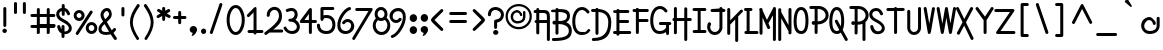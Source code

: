 SplineFontDB: 3.0
FontName: SimpleRad
FullName: Simple Rad
FamilyName: Simple Rad
Weight: Normal
Copyright: Copyright (c) 2008 by Terrence Curran - GrilledCheese.com. All rights reserved.
Version: 2015-02-25
ItalicAngle: 0
UnderlinePosition: -123
UnderlineWidth: 20
Ascent: 800
Descent: 200
InvalidEm: 0
sfntRevision: 0x00010000
LayerCount: 2
Layer: 0 0 "Back" 1
Layer: 1 0 "Fore" 0
PreferredKerning: 4
XUID: [1021 270 -1463357204 14024407]
FSType: 0
OS2Version: 2
OS2_WeightWidthSlopeOnly: 0
OS2_UseTypoMetrics: 1
CreationTime: 1218390095
ModificationTime: 1424891665
PfmFamily: 81
TTFWeight: 400
TTFWidth: 5
LineGap: 0
VLineGap: 0
Panose: 0 0 4 0 0 0 0 0 0 0
OS2TypoAscent: 855
OS2TypoAOffset: 0
OS2TypoDescent: -256
OS2TypoDOffset: 0
OS2TypoLinegap: 0
OS2WinAscent: 855
OS2WinAOffset: 0
OS2WinDescent: 256
OS2WinDOffset: 0
HheadAscent: 855
HheadAOffset: 0
HheadDescent: -256
HheadDOffset: 0
OS2SubXSize: 700
OS2SubYSize: 650
OS2SubXOff: 0
OS2SubYOff: 143
OS2SupXSize: 700
OS2SupYSize: 650
OS2SupXOff: 0
OS2SupYOff: 453
OS2StrikeYSize: 50
OS2StrikeYPos: 259
OS2CapHeight: 0
OS2XHeight: 0
OS2Vendor: 'Pyrs'
OS2CodePages: 20000111.40000000
OS2UnicodeRanges: 800000af.4000204a.00000000.00000000
Lookup: 258 0 0 "'kern' Horizontal Kerning in Latin lookup 0" { "'kern' Horizontal Kerning in Latin lookup 0 subtable"  } ['kern' ('latn' <'dflt' > ) ]
MarkAttachClasses: 1
DEI: 91125
LangName: 1033 "" "" "Regular" "grilledcheese.com - Simple Rad" "SimpleRad" "2015-02-25" "" "" "Terrence Curran - GrilledCheese.com" "Terrence Curran" "Copyright (c) 2008 by Terrence Curran - GrilledCheese.com. All rights reserved." "http://www.grilledcheese.com" "http://www.grilledcheese.com" "" "" "" "Simple Rad" "Regular"
Encoding: UnicodeBmp
UnicodeInterp: none
NameList: AGL For New Fonts
DisplaySize: -48
AntiAlias: 1
FitToEm: 1
WinInfo: 63 21 10
BeginPrivate: 2
BlueValues 23 [-25 0 566 566 633 665]
OtherBlues 11 [-230 -203]
EndPrivate
BeginChars: 65542 250

StartChar: .notdef
Encoding: 65536 -1 0
GlifName: _notdef
Width: 500
Flags: MW
HStem: 0 63<125 375 125 438 63 375> 738 62<125 125 125 375>
VStem: 63 62<63 738 63 800> 375 63<63 738 738 738>
LayerCount: 2
Back
Fore
SplineSet
438 0 m 1
 63 0 l 1
 63 800 l 1
 438 800 l 1
 438 0 l 1
125 738 m 1
 125 63 l 1
 375 63 l 1
 375 738 l 1
 125 738 l 1
EndSplineSet
EndChar

StartChar: NULL
Encoding: 65537 -1 1
GlifName: N_U_L_L_
Width: 0
Flags: W
LayerCount: 2
Back
Fore
EndChar

StartChar: CR
Encoding: 65538 -1 2
GlifName: C_R_
Width: 342
Flags: W
LayerCount: 2
Back
Fore
EndChar

StartChar: space
Encoding: 32 32 3
GlifName: space
Width: 342
Flags: W
LayerCount: 2
Back
Fore
EndChar

StartChar: exclam
Encoding: 33 33 4
GlifName: exclam
Width: 244
Flags: MW
HStem: 1 109<100.5 131.5> 619 20G<109 134>
VStem: 60 112<40.5 70.5> 83 75<188 600 600 603>
LayerCount: 2
Back
Fore
SplineSet
83 188 m 2xd0
 83 600 l 2
 83 626 96 639 122 639 c 0
 146 639 158 627 158 603 c 2
 158 188 l 2
 158 163 145 151 120 151 c 0
 95 151 83 163 83 188 c 2xd0
60 55 m 0xe0
 60 86 85 110 116 110 c 0
 147 110 172 86 172 55 c 0
 172 26 147 1 116 1 c 0
 85 1 60 26 60 55 c 0xe0
EndSplineSet
EndChar

StartChar: quotedbl
Encoding: 34 34 5
GlifName: quotedbl
Width: 500
Flags: MW
HStem: 479 21G<125.5 150.5 347.5 372.5> 745 20G<125.5 150.5 347.5 372.5>
VStem: 100 75<517 727> 322 75<517 727>
LayerCount: 2
Back
Fore
SplineSet
175 727 m 2
 175 517 l 2
 175 492 163 479 138 479 c 0
 113 479 100 492 100 517 c 2
 100 727 l 2
 100 752 113 765 138 765 c 0
 163 765 175 752 175 727 c 2
397 727 m 2
 397 517 l 2
 397 492 385 479 360 479 c 0
 335 479 322 492 322 517 c 2
 322 727 l 2
 322 752 335 765 360 765 c 0
 385 765 397 752 397 727 c 2
EndSplineSet
EndChar

StartChar: numbersign
Encoding: 35 35 6
GlifName: numbersign
Width: 653
Flags: MW
HStem: -35 250<48 220.5> 139 76<48 171 246 419 48 246> 412 75<35.5 171 48 171 596 608.5> 412 220<35.5 222 48 222>
VStem: 11 235<-10.5 189.5> 171 75<2 139 215 412 412 412 487 593 593 596> 419 75<2 139 215 413 487 593 593 596> 419 221<2 189.5 139 189.5 164.5 413>
LayerCount: 2
Back
Fore
SplineSet
171 215 m 1x66
 171 412 l 1xa6
 48 412 l 2
 23 412 11 425 11 450 c 0xaa
 11 475 23 487 48 487 c 2
 171 487 l 1xa6
 171 593 l 2
 171 619 184 632 210 632 c 0x96
 234 632 246 620 246 596 c 2
 246 487 l 1
 419 487 l 1xaa
 419 593 l 2
 419 619 432 632 458 632 c 0x9a
 482 632 494 620 494 596 c 2
 494 487 l 1
 596 487 l 2
 621 487 634 474 634 449 c 0
 634 424 621 412 596 412 c 2
 494 413 l 1
 494 215 l 1xaa
 602 215 l 2
 627 215 640 202 640 177 c 0xa9
 640 152 627 140 602 140 c 2
 494 139 l 1x6a
 494 2 l 2
 494 -23 482 -35 457 -35 c 0xaa
 432 -35 419 -23 419 2 c 2
 419 139 l 1
 246 139 l 1x6a
 246 2 l 2
 246 -23 233 -35 208 -35 c 0xaa
 183 -35 171 -23 171 2 c 2
 171 139 l 1x66
 48 140 l 2
 23 140 11 152 11 177 c 0x6a
 11 202 23 215 48 215 c 2
 171 215 l 1x66
419 413 m 1
 246 413 l 1
 246 215 l 1
 419 215 l 1
 419 413 l 1
EndSplineSet
EndChar

StartChar: dollar
Encoding: 36 36 7
GlifName: dollar
Width: 424
Flags: MW
HStem: -126 21G<162.5 187.5> -32 229<162.5 213> 693 20G<168.5 193.5>
VStem: 5 76<450.5 483 437 499> 30 183<149 159> 138 75<-89 -32 -101.5 -13 88 159> 321 75<114 132.5>
LayerCount: 2
Back
Fore
SplineSet
242 36 m 0xea
 283 42 308 62 317 95 c 0
 320 102 321 110 321 118 c 0
 321 147 304 176 269 204 c 0
 249 221 214 243 163 270 c 0
 116 295 87 314 74 326 c 0
 56 344 45 355 42 359 c 0
 31 371 23 384 18 399 c 0
 9 419 5 440 5 461 c 0
 5 537 60 603 144 616 c 1
 143 675 l 2
 143 700 156 713 181 713 c 0
 206 713 218 700 218 675 c 2
 219 615 l 1
 273 606 316 563 349 488 c 0
 351 483 352 477 352 472 c 0
 352 451 333 435 313 435 c 0
 298 435 287 443 280 458 c 0
 260 503 240 530 219 539 c 1
 218 459 l 2
 218 434 206 422 181 422 c 0
 156 422 143 434 143 459 c 2
 144 540 l 1
 102 529 81 503 81 463 c 0
 81 411 122 376 197 337 c 0
 241 314 270 297 285 286 c 0
 359 232 396 175 396 115 c 0
 396 102 394 88 390 75 c 0
 369 7 293 -35 213 -32 c 1
 213 -89 l 2
 213 -114 200 -126 175 -126 c 0
 150 -126 138 -114 138 -89 c 2
 138 -13 l 1xf6
 103 4 76 29 59 64 c 0
 40 105 30 137 30 161 c 0xea
 30 182 48 198 69 198 c 0
 88 198 99 188 104 169 c 0
 113 135 124 108 138 88 c 1
 138 159 l 2xf6
 138 184 150 197 175 197 c 0
 200 197 213 184 213 159 c 2
 213 36 l 1
 220 35 230 35 242 36 c 0xea
EndSplineSet
EndChar

StartChar: percent
Encoding: 37 37 8
GlifName: percent
Width: 630
Flags: MW
HStem: -29 21G<97 113.5> -7 75<444.5 482.5 444.5 484.5> 224 75<444.5 482.5> 320 77<135 168.5 134.5 172.5> 518 62 571 20G<135 172.5>
VStem: 17 73<441.5 474 441.5 474> 214 77<441.5 474> 318 75<125 166.5> 534 75<125 166.5 125 168>
LayerCount: 2
Back
Fore
SplineSet
75 29 m 2xfbc0
 423 562 l 2
 431 574 441 580 454 580 c 0
 474 580 493 563 493 543 c 0
 493 536 491 528 486 521 c 2
 137 -12 l 2
 130 -23 120 -29 107 -29 c 0
 87 -29 68 -12 68 8 c 0
 68 15 70 22 75 29 c 2xfbc0
154 591 m 0xf7c0
 191 591 223 578 250 551 c 0
 277 525 291 493 291 455 c 0
 291 418 277 386 250 359 c 0
 223 333 191 320 154 320 c 0
 116 320 84 333 57 359 c 0
 30 386 17 418 17 455 c 0
 17 493 30 525 57 551 c 0
 84 578 116 591 154 591 c 0xf7c0
152 518 m 0xfbc0
 117 518 90 490 90 458 c 0
 90 425 117 397 152 397 c 0
 185 397 214 425 214 458 c 0
 214 490 185 518 152 518 c 0xfbc0
464 299 m 0
 505 299 539 284 567 253 c 0
 595 223 609 187 609 146 c 0
 609 104 595 68 567 38 c 0
 539 8 505 -7 464 -7 c 0
 423 -7 388 8 360 38 c 0
 332 68 318 104 318 146 c 0
 318 187 332 223 360 253 c 0
 388 284 423 299 464 299 c 0
464 224 m 0
 425 224 393 190 393 146 c 0
 393 102 425 68 464 68 c 0
 501 68 534 102 534 146 c 0
 534 190 501 224 464 224 c 0
EndSplineSet
EndChar

StartChar: ampersand
Encoding: 38 38 9
GlifName: ampersand
Width: 509
Flags: MW
HStem: -167 21G<427.5 444> -40 73<178.5 219.5> 612 20G<205 257>
VStem: 63 76<445 468.5 445 480.5> 277 68<474.5 479>
LayerCount: 2
Back
Fore
SplineSet
345 74 m 1
 386 120 l 2
 394 129 403 134 414 134 c 0
 434 134 453 116 453 96 c 0
 453 87 450 79 443 72 c 0
 430 56 411 35 387 10 c 1
 402 -14 428 -53 465 -107 c 0
 470 -114 473 -122 473 -130 c 0
 473 -150 454 -167 434 -167 c 0
 421 -167 411 -162 404 -151 c 0
 370 -102 341 -60 317 -24 c 1
 294 -30 l 2
 265 -37 235 -40 204 -40 c 0
 153 -40 112 -31 79 -13 c 0
 39 10 17 44 14 90 c 0
 11 130 20 167 41 200 c 0
 54 221 83 254 127 297 c 1
 91 360 l 2
 72 391 63 424 63 457 c 0
 63 504 80 545 114 580 c 0
 148 615 185 632 225 632 c 0
 289 632 328 590 342 506 c 0
 344 495 345 484 345 474 c 0
 345 439 333 406 309 374 c 0
 296 357 267 327 222 285 c 1
 250 236 291 165 345 74 c 1
88 96 m 0
 92 54 132 33 209 33 c 0
 232 33 255 35 277 40 c 1
 258 70 221 134 165 231 c 1
 133 201 113 179 104 164 c 0
 91 145 86 122 88 96 c 0
241 550 m 0
 236 555 230 558 222 558 c 0
 204 558 186 548 167 527 c 0
 148 506 139 482 139 455 c 0
 139 435 145 416 156 397 c 2
 182 351 l 1
 217 385 239 409 250 422 c 0
 268 445 277 465 277 484 c 0
 277 505 265 527 241 550 c 0
EndSplineSet
EndChar

StartChar: quotesingle
Encoding: 39 39 10
GlifName: quotesingle
Width: 244
Flags: MW
HStem: 407 237<110.5 135.5>
VStem: 86 75<445 606>
LayerCount: 2
Back
Fore
SplineSet
161 606 m 2
 161 445 l 2
 161 420 148 407 123 407 c 0
 98 407 86 420 86 445 c 2
 86 606 l 2
 86 631 98 644 123 644 c 0
 148 644 161 631 161 606 c 2
EndSplineSet
EndChar

StartChar: parenleft
Encoding: 40 40 11
GlifName: parenleft
Width: 342
Flags: MW
HStem: -163 21G<236 251.5> 711 20G<249 265>
VStem: 48 73<220 304.5 220 312>
LayerCount: 2
Back
Fore
SplineSet
287 671 m 0
 230 590 189 521 164 464 c 0
 135 398 121 335 121 274 c 0
 121 166 170 40 269 -105 c 0
 274 -112 277 -120 277 -128 c 0
 277 -148 261 -163 242 -163 c 0
 230 -163 220 -157 213 -146 c 0
 103 13 48 155 48 278 c 0
 48 346 63 416 94 489 c 0
 122 554 166 629 225 714 c 0
 233 725 243 731 255 731 c 0
 275 731 294 713 294 693 c 0
 294 686 292 678 287 671 c 0
EndSplineSet
EndChar

StartChar: parenright
Encoding: 41 41 12
GlifName: parenright
Width: 342
Flags: MW
HStem: -170 21G<88.5 103.5> 704 20G<75 91>
VStem: 219 72<213 297.5>
LayerCount: 2
Back
Fore
SplineSet
53 664 m 0
 48 671 46 679 46 686 c 0
 46 706 65 724 85 724 c 0
 97 724 107 718 115 707 c 0
 174 622 218 547 245 482 c 0
 276 409 291 338 291 271 c 0
 291 148 236 6 127 -153 c 0
 119 -164 109 -170 98 -170 c 0
 79 -170 62 -155 62 -135 c 0
 62 -127 65 -119 70 -112 c 0
 169 33 219 159 219 267 c 0
 219 328 204 391 175 457 c 0
 150 514 109 583 53 664 c 0
EndSplineSet
EndChar

StartChar: asterisk
Encoding: 42 42 13
GlifName: asterisk
Width: 406
Flags: MW
HStem: 282 21G<179.5 204.5> 339 228 614 20G<179.5 204.5>
VStem: 15 214<368 385> 27 202 154 75<320 389 307.5 393 307.5 393 596 608.5> 154 202<320 536.5 393 536.5 519 608.5> 154 214<371 388 371 393 371 393 371 608.5>
LayerCount: 2
Back
Fore
SplineSet
116 461 m 1xf0
 46 500 l 2
 33 507 27 518 27 532 c 0xe8
 27 552 43 571 64 571 c 0
 71 571 77 569 83 566 c 2
 155 525 l 1
 154 596 l 2
 154 621 167 634 192 634 c 0
 217 634 229 622 229 597 c 0xe4
 229 592 230 568 231 523 c 1
 298 562 l 2
 305 565 311 567 317 567 c 0
 338 567 356 547 356 526 c 0xe2
 356 512 350 501 337 494 c 2
 269 457 l 1
 348 413 l 2
 361 406 368 395 368 381 c 0xe1
 368 361 351 342 331 342 c 0
 324 342 318 344 312 347 c 2
 229 389 l 1
 229 320 l 2
 229 295 217 282 192 282 c 0
 167 282 154 295 154 320 c 2
 154 393 l 1xe4
 72 345 l 2
 65 341 59 339 52 339 c 0
 32 339 15 358 15 378 c 0
 15 392 21 403 34 410 c 2
 116 461 l 1xf0
EndSplineSet
EndChar

StartChar: plus
Encoding: 43 43 14
GlifName: plus
Width: 388
Flags: MW
HStem: 214 205<63 204.5> 343 76<63 155> 343 203<155 204.5>
VStem: 25 205<239.5 393.5> 155 75<252 343 343 343 419 508> 155 207<252 393.5 343 393.5 368.5 508 368.5 520.5>
LayerCount: 2
Back
Fore
SplineSet
230 419 m 1x88
 325 419 l 2
 350 419 362 406 362 381 c 0x84
 362 356 350 344 325 344 c 2
 230 344 l 1
 230 252 l 2
 230 227 217 214 192 214 c 0x90
 167 214 155 227 155 252 c 2
 155 343 l 1x48
 63 344 l 2
 38 344 25 356 25 381 c 0x50
 25 406 38 419 63 419 c 2
 155 419 l 1x88
 155 508 l 2
 155 533 167 546 192 546 c 0x28
 217 546 230 533 230 508 c 2
 230 419 l 1x88
EndSplineSet
EndChar

StartChar: comma
Encoding: 44 44 15
GlifName: comma
Width: 276
Flags: MW
HStem: -86 21G<89 105.5> 162 20G<109 160.5>
VStem: 42 185<68.5 111.5 68.5 111.5>
LayerCount: 2
Back
Fore
SplineSet
42 84 m 0
 42 139 83 182 135 182 c 0
 186 182 227 139 227 84 c 0
 227 53 213 18 185 -21 c 0
 154 -64 122 -86 89 -86 c 1
 94 -76 100 -61 106 -41 c 0
 112 -22 115 -8 115 1 c 1
 74 1 42 43 42 84 c 0
EndSplineSet
EndChar

StartChar: hyphen
Encoding: 173 173 16
GlifName: hyphen
Width: 379
Flags: MW
HStem: 159 75<71.5 295 84 295>
LayerCount: 2
Back
Fore
SplineSet
84 234 m 2
 295 234 l 2
 320 234 332 222 332 197 c 0
 332 172 320 159 295 159 c 2
 84 159 l 2
 59 159 47 172 47 197 c 0
 47 222 59 234 84 234 c 2
EndSplineSet
EndChar

StartChar: period
Encoding: 46 46 17
GlifName: period
Width: 230
Flags: MW
HStem: -8 136<97 133>
VStem: 50 130<41.5 78.5>
LayerCount: 2
Back
Fore
SplineSet
50 60 m 0
 50 97 79 128 115 128 c 0
 151 128 180 97 180 60 c 0
 180 23 151 -8 115 -8 c 0
 79 -8 50 23 50 60 c 0
EndSplineSet
EndChar

StartChar: slash
Encoding: 47 47 18
GlifName: slash
Width: 447
Flags: MW
HStem: -31 21G<75 93.5> 734 20G<313.5 332>
LayerCount: 2
Back
Fore
SplineSet
287 728 m 2
 293 745 305 754 322 754 c 0
 342 754 361 738 361 718 c 0
 361 713 360 709 359 704 c 2
 119 -5 l 2
 114 -22 102 -31 85 -31 c 0
 65 -31 46 -15 46 5 c 0
 46 10 47 14 48 19 c 2
 287 728 l 2
EndSplineSet
Kerns2: 90 -141 "'kern' Horizontal Kerning in Latin lookup 0 subtable" 18 -162 "'kern' Horizontal Kerning in Latin lookup 0 subtable"
EndChar

StartChar: zero
Encoding: 48 48 19
GlifName: zero
Width: 489
Flags: MW
HStem: -38 75<224.5 261.5 224.5 276.5> 616 75<224.5 261.5>
VStem: 16 75<283.5 368.5 283.5 374> 394 75<283.5 368.5>
LayerCount: 2
Back
Fore
SplineSet
243 691 m 0
 310 691 366 653 409 577 c 0
 449 506 469 422 469 326 c 0
 469 231 449 147 409 76 c 0
 366 0 310 -38 243 -38 c 0
 176 -38 120 0 77 76 c 0
 36 147 16 231 16 326 c 0
 16 422 36 506 77 577 c 0
 120 653 176 691 243 691 c 0
243 616 m 0
 206 616 172 590 142 539 c 0
 108 482 91 411 91 326 c 0
 91 241 108 171 142 114 c 0
 172 63 206 37 243 37 c 0
 280 37 313 63 344 114 c 0
 377 171 394 241 394 326 c 0
 394 411 377 482 344 539 c 0
 313 590 280 616 243 616 c 0
EndSplineSet
Kerns2: 20 -42 "'kern' Horizontal Kerning in Latin lookup 0 subtable"
EndChar

StartChar: one
Encoding: 49 49 20
GlifName: one
Width: 509
Flags: MW
HStem: -37 113<126 287.5> 1 75<113.5 239 126 238 314 449 126 313> 617 20G<279 295.5>
VStem: 70 243 89 224<-11.5 50.5> 239 74 239 247<25.5 505>
LayerCount: 2
Back
Fore
SplineSet
239 76 m 1x64
 239 505 l 1xa4
 138 404 l 2
 129 395 120 391 109 391 c 0
 89 391 70 408 70 427 c 0
 70 436 74 445 81 452 c 2
 238 609 l 2
 255 628 271 637 287 637 c 0
 304 637 313 625 313 600 c 2xb0
 314 76 l 1
 449 76 l 2
 474 76 486 63 486 38 c 0xa2
 486 13 474 1 449 1 c 2
 313 1 l 1x70
 313 -24 300 -37 275 -37 c 0xb0
 250 -37 238 -24 238 1 c 1
 126 1 l 2
 101 1 89 13 89 38 c 0x68
 89 63 101 76 126 76 c 2
 239 76 l 1x64
EndSplineSet
EndChar

StartChar: two
Encoding: 50 50 21
GlifName: two
Width: 501
Flags: MW
HStem: -61 21G<35 49.5>
VStem: 68 75<417.5 451 417.5 471.5> 374 75
LayerCount: 2
Back
Fore
SplineSet
135 1 m 1
 69 -52 l 2
 62 -58 54 -61 45 -61 c 0
 25 -61 7 -42 7 -22 c 0
 7 -11 12 -1 22 7 c 0
 71 45 121 83 170 122 c 0
 235 175 283 223 316 266 c 0
 359 324 378 380 374 433 c 0
 371 477 358 511 335 536 c 0
 315 557 290 568 261 568 c 0
 230 568 203 556 180 532 c 0
 155 506 143 472 143 430 c 0
 143 405 131 393 106 393 c 0
 81 393 68 405 68 430 c 0
 68 513 99 574 162 613 c 0
 221 650 281 654 341 625 c 0
 406 592 442 530 449 439 c 0
 450 429 450 419 450 409 c 0
 450 341 430 279 389 224 c 0
 359 183 307 133 233 76 c 1
 443 76 l 2
 468 76 481 63 481 38 c 0
 481 13 468 1 443 1 c 2
 135 1 l 1
EndSplineSet
Kerns2: 22 -21 "'kern' Horizontal Kerning in Latin lookup 0 subtable"
EndChar

StartChar: three
Encoding: 51 51 22
GlifName: three
Width: 447
Flags: MW
HStem: -33 75<210.5 237.5 189.5 256> 551 76<196.5 236.5>
VStem: 134 233<306.5 486.5> 292 75<445.5 486.5 436.5 493.5> 347 75<142.5 161.5>
LayerCount: 2
Back
Fore
SplineSet
120 530 m 0xd0
 115 527 109 526 104 526 c 0
 84 526 68 545 68 565 c 0
 68 581 76 592 91 599 c 0
 135 618 175 627 212 627 c 0
 262 627 301 610 329 577 c 0
 354 547 367 509 367 464 c 0xe0
 367 409 349 363 314 326 c 1
 347 307 373 282 392 251 c 0
 412 218 422 184 422 148 c 0
 422 137 421 127 419 117 c 0
 411 68 389 31 352 4 c 0
 319 -21 279 -33 233 -33 c 0
 188 -33 147 -22 108 1 c 0
 66 26 36 59 17 102 c 0
 14 107 13 113 13 119 c 0
 13 139 32 155 52 155 c 0
 67 155 78 148 85 133 c 0
 112 72 158 42 221 42 c 0
 254 42 282 51 306 69 c 0
 333 89 347 115 347 146 c 0xc8
 347 177 334 206 309 232 c 0
 284 258 256 273 224 278 c 0
 202 278 185 279 174 280 c 0
 147 282 134 295 134 318 c 0xe0
 134 338 146 350 169 354 c 0
 188 357 203 358 216 358 c 0
 261 371 292 421 292 470 c 0
 292 517 264 551 209 551 c 0
 184 551 154 544 120 530 c 0xd0
EndSplineSet
Kerns2: 23 -49 "'kern' Horizontal Kerning in Latin lookup 0 subtable"
EndChar

StartChar: four
Encoding: 52 52 23
GlifName: four
Width: 475
Flags: MW
HStem: -37 21G<272.5 297.5> 257 75<411 423.5> 605 20G<281.5 300.5>
VStem: 247 75<1 258 333 480 480 480> 247 202<1 307.5 258 307.5 282.5 480 282.5 480>
LayerCount: 2
Back
Fore
SplineSet
247 480 m 1xf0
 136 332 l 1
 247 333 l 1
 247 480 l 1xf0
322 582 m 2
 322 333 l 1xf0
 411 332 l 2
 436 332 449 320 449 295 c 0xe8
 449 270 436 257 411 257 c 2
 322 258 l 1
 322 1 l 2
 322 -24 310 -37 285 -37 c 0
 260 -37 247 -24 247 1 c 2
 247 258 l 1
 60 257 l 2
 33 257 19 268 19 289 c 0
 19 298 23 308 30 318 c 2
 242 595 l 2
 257 615 273 625 290 625 c 0
 311 625 322 611 322 582 c 2
EndSplineSet
Kerns2: 24 -42 "'kern' Horizontal Kerning in Latin lookup 0 subtable"
EndChar

StartChar: five
Encoding: 53 53 24
GlifName: five
Width: 509
Flags: MW
HStem: -31 75<225 295> 292 153<140.5 299> 370 75<250 299 249 310.5> 560 75<187 187 187 420>
VStem: 24 75<156 203.5> 112 75<434 560 434 592 434 606.5> 410 75<167.5 238 167.5 255>
LayerCount: 2
Back
Fore
SplineSet
187 560 m 1xde
 187 434 l 1
 208 441 234 445 264 445 c 0
 334 445 389 421 429 374 c 0
 466 330 485 273 485 203 c 0
 485 132 465 76 425 33 c 0
 385 -10 330 -31 260 -31 c 0
 190 -31 134 -12 91 26 c 0
 46 66 24 121 24 191 c 0
 24 216 36 229 61 229 c 0
 86 229 99 216 99 191 c 0
 99 96 157 44 260 44 c 0
 356 44 410 102 410 203 c 0
 410 307 357 370 264 370 c 0xbe
 236 370 218 367 209 362 c 0
 206 360 199 352 190 339 c 1
 186 308 173 292 151 292 c 0
 130 292 112 311 112 335 c 2
 112 592 l 2
 112 621 126 635 154 635 c 2
 420 635 l 2
 445 635 458 623 458 598 c 0
 458 573 445 560 420 560 c 2
 187 560 l 1xde
EndSplineSet
EndChar

StartChar: six
Encoding: 54 54 25
GlifName: six
Width: 489
Flags: MW
HStem: -26 74<244 266.5 244 266.5> 208 132<180 329.5> 613 20G<337.5 350.5>
VStem: 34 75<147 223.5 147 227.5> 377 79<159.5 169.5 137 187.5>
LayerCount: 2
Back
Fore
SplineSet
351 560 m 0
 290 539 235 489 184 410 c 0
 134 332 109 258 109 189 c 0
 109 105 149 59 228 50 c 0
 235 49 241 48 247 48 c 0
 286 48 318 62 343 90 c 0
 366 115 377 143 377 176 c 0
 377 199 371 218 359 234 c 0
 345 251 326 260 301 263 c 0
 265 267 250 259 219 222 c 0
 211 213 201 208 190 208 c 0
 170 208 151 225 151 246 c 0
 151 254 154 262 160 269 c 0
 198 316 243 340 294 340 c 0
 365 340 427 289 451 204 c 0
 454 190 456 176 456 163 c 0
 456 111 433 66 387 29 c 0
 342 -8 293 -26 240 -26 c 0
 113 -26 34 57 34 184 c 0
 34 271 63 360 121 451 c 0
 181 544 249 604 326 631 c 0
 331 632 335 633 340 633 c 0
 361 633 376 615 376 594 c 0
 376 577 368 566 351 560 c 0
EndSplineSet
Kerns2: 28 -99 "'kern' Horizontal Kerning in Latin lookup 0 subtable" 26 -113 "'kern' Horizontal Kerning in Latin lookup 0 subtable"
EndChar

StartChar: seven
Encoding: 55 55 26
GlifName: seven
Width: 569
Flags: MW
HStem: -182 21G<59 75.5> 556 75<130.5 503 143 438>
LayerCount: 2
Back
Fore
SplineSet
143 631 m 2
 503 631 l 2
 530 631 543 620 543 599 c 0
 543 591 541 583 536 575 c 2
 100 -163 l 2
 93 -176 82 -182 69 -182 c 0
 49 -182 30 -166 30 -145 c 0
 30 -138 32 -132 36 -125 c 2
 438 556 l 1
 143 556 l 2
 118 556 106 569 106 594 c 0
 106 619 118 631 143 631 c 2
EndSplineSet
Kerns2: 27 -57 "'kern' Horizontal Kerning in Latin lookup 0 subtable"
EndChar

StartChar: eight
Encoding: 56 56 27
GlifName: eight
Width: 484
Flags: MW
HStem: -40 75<218.5 257.5 218.5 268.5> 301 75<213 243.5> 560 75<204.5 249.5 204.5 250.5>
VStem: 19 75<170 218.5 170 225.5> 65 75<448.5 490.5> 313 75<451.5 490.5 451.5 494> 383 75<170 209.5 160.5 222.5>
LayerCount: 2
Back
Fore
SplineSet
65 468 m 0xec
 65 513 81 552 112 585 c 0
 143 618 182 635 227 635 c 0
 272 635 310 618 341 585 c 0
 372 552 388 513 388 468 c 0xec
 388 435 380 407 365 382 c 1
 392 359 414 332 431 299 c 0
 449 263 458 227 458 192 c 0
 458 129 437 74 394 28 c 0
 351 -17 299 -40 238 -40 c 0
 177 -40 126 -17 83 28 c 0
 40 74 19 129 19 192 c 0xf2
 19 259 45 318 97 367 c 1
 76 395 65 429 65 468 c 0xec
94 192 m 0xf2
 94 148 108 111 137 80 c 0
 166 50 199 35 238 35 c 0
 277 35 311 50 340 80 c 0
 369 111 383 148 383 192 c 0
 383 253 361 298 318 329 c 1
 291 310 260 301 227 301 c 0
 199 301 173 308 150 321 c 1
 113 288 94 245 94 192 c 0xf2
227 560 m 0
 180 560 140 520 140 468 c 0
 140 416 180 376 227 376 c 0
 274 376 313 416 313 468 c 0xec
 313 520 274 560 227 560 c 0
EndSplineSet
Kerns2: 28 -71 "'kern' Horizontal Kerning in Latin lookup 0 subtable"
EndChar

StartChar: nine
Encoding: 57 57 28
GlifName: nine
Width: 489
Flags: MW
HStem: -128 21G<95.5 108> 259 132<164.5 314> 605 20G<227.5 285>
VStem: 38 79<429.5 439.5 411.5 462> 372 73<369.5 445.5 362.5 453>
LayerCount: 2
Back
Fore
SplineSet
93 -55 m 0
 158 -33 220 29 281 132 c 0
 342 235 372 328 372 411 c 0
 372 495 337 541 266 549 c 0
 259 550 253 550 247 550 c 0
 208 550 175 536 150 509 c 0
 128 484 117 456 117 423 c 0
 117 400 123 380 135 365 c 0
 149 348 168 338 193 336 c 0
 229 332 244 338 275 377 c 0
 283 386 293 391 304 391 c 0
 324 391 343 373 343 353 c 0
 343 345 340 337 334 329 c 0
 296 282 251 259 200 259 c 0
 129 259 67 310 43 395 c 0
 40 409 38 423 38 436 c 0
 38 488 61 533 108 571 c 0
 153 607 201 625 254 625 c 0
 316 625 364 605 397 564 c 0
 429 527 445 477 445 414 c 0
 445 311 411 203 343 90 c 0
 274 -26 198 -98 117 -126 c 0
 114 -127 110 -128 106 -128 c 0
 85 -128 69 -108 69 -87 c 0
 69 -72 77 -61 93 -55 c 0
EndSplineSet
Kerns2: 25 -35 "'kern' Horizontal Kerning in Latin lookup 0 subtable"
EndChar

StartChar: colon
Encoding: 58 58 29
GlifName: colon
Width: 276
Flags: MW
HStem: -14 196<109 160.5> 286 196<109 160.5>
VStem: 42 185<57.5 111.5 357.5 411.5>
LayerCount: 2
Back
Fore
SplineSet
42 84 m 0
 42 139 83 182 135 182 c 0
 186 182 227 139 227 84 c 0
 227 31 186 -14 135 -14 c 0
 83 -14 42 31 42 84 c 0
42 384 m 0
 42 439 83 482 135 482 c 0
 186 482 227 439 227 384 c 0
 227 331 186 286 135 286 c 0
 83 286 42 331 42 384 c 0
EndSplineSet
Kerns2: 18 -42 "'kern' Horizontal Kerning in Latin lookup 0 subtable"
EndChar

StartChar: semicolon
Encoding: 59 59 30
GlifName: semicolon
Width: 276
Flags: MW
HStem: -86 21G<89 105.5> 182 104<109 160.5> 286 196<109 160.5>
VStem: 42 185<68.5 111.5 68.5 111.5 357.5 411.5>
LayerCount: 2
Back
Fore
SplineSet
42 84 m 0xd0
 42 139 83 182 135 182 c 0
 186 182 227 139 227 84 c 0
 227 53 213 18 185 -21 c 0
 154 -64 122 -86 89 -86 c 1
 94 -76 100 -61 106 -41 c 0
 112 -22 115 -8 115 1 c 1
 74 1 42 43 42 84 c 0xd0
42 384 m 0
 42 439 83 482 135 482 c 0xb0
 186 482 227 439 227 384 c 0
 227 331 186 286 135 286 c 0
 83 286 42 331 42 384 c 0
EndSplineSet
EndChar

StartChar: less
Encoding: 60 60 31
GlifName: less
Width: 386
Flags: MW
HStem: 46 21G<291 306> 575 20G<291 306>
LayerCount: 2
Back
Fore
SplineSet
323 531 m 2
 113 321 l 1
 323 111 l 2
 330 103 334 94 334 85 c 0
 334 64 316 46 296 46 c 0
 286 46 277 50 270 58 c 2
 86 232 l 2
 45 271 25 301 25 321 c 0
 25 341 45 371 86 410 c 2
 270 584 l 2
 277 591 286 595 296 595 c 0
 316 595 334 577 334 557 c 0
 334 547 330 538 323 531 c 2
EndSplineSet
EndChar

StartChar: equal
Encoding: 61 61 32
GlifName: equal
Width: 657
Flags: MW
HStem: 257 75<131.5 513 144 513> 459 75<131.5 513 144 513>
LayerCount: 2
Back
Fore
SplineSet
144 534 m 2
 513 534 l 2
 538 534 550 522 550 497 c 0
 550 472 538 459 513 459 c 2
 144 459 l 2
 119 459 106 472 106 497 c 0
 106 522 119 534 144 534 c 2
144 332 m 2
 513 332 l 2
 538 332 550 320 550 295 c 0
 550 270 538 257 513 257 c 2
 144 257 l 2
 119 257 106 270 106 295 c 0
 106 320 119 332 144 332 c 2
EndSplineSet
EndChar

StartChar: greater
Encoding: 62 62 33
GlifName: greater
Width: 391
Flags: MW
HStem: 46 21G<68.5 83.5> 575 20G<68.5 83.5>
LayerCount: 2
Back
Fore
SplineSet
52 531 m 2
 44 538 40 547 40 557 c 0
 40 577 58 595 79 595 c 0
 88 595 97 591 105 584 c 2
 289 410 l 2
 330 371 350 341 350 321 c 0
 350 301 330 271 289 232 c 2
 105 58 l 2
 97 50 88 46 79 46 c 0
 58 46 40 64 40 85 c 0
 40 94 44 103 52 111 c 2
 262 321 l 1
 52 531 l 2
EndSplineSet
EndChar

StartChar: question
Encoding: 63 63 34
GlifName: question
Width: 449
Flags: MW
HStem: -45 121<200 236.5> 430 231<46.5 237.5> 587 74<194 227.5>
VStem: 22 75 152 101<-1.5 142> 178 75<142 267>
LayerCount: 2
Back
Fore
SplineSet
22 470 m 0xd8
 25 533 46 582 84 616 c 0
 117 646 159 661 208 661 c 0
 267 661 318 642 361 604 c 0
 407 562 428 510 423 448 c 0
 419 401 401 360 369 327 c 0
 337 294 298 274 253 267 c 1
 253 142 l 2
 253 117 240 104 215 104 c 0
 190 104 178 117 178 142 c 2
 178 303 l 2
 178 322 192 335 220 342 c 0
 265 353 291 361 299 366 c 0
 328 383 345 412 348 453 c 0
 351 491 338 523 307 550 c 0
 279 575 246 587 209 587 c 0xb4
 179 587 154 578 134 559 c 0
 111 538 99 507 97 466 c 0
 96 442 83 430 60 430 c 0
 33 430 21 443 22 470 c 0xd8
152 15 m 0xd8
 152 48 182 76 218 76 c 0
 255 76 285 48 285 15 c 0
 285 -18 255 -45 218 -45 c 0
 182 -45 152 -18 152 15 c 0xd8
EndSplineSet
EndChar

StartChar: at
Encoding: 64 64 35
GlifName: at
Width: 697
Flags: MW
HStem: 90 57<305.5 380.5 305.5 388.5> 420 128<394.5 490.5> 507 62<297.5 314.5 297.5 316.5> 672 56<305.5 380.5>
VStem: 14 56<373 445.5 373 453.5> 141 61<380.5 399.5 379.5 440.5> 451 60<406 496 496 509> 615 56<373 445.5>
LayerCount: 2
Back
Fore
SplineSet
374 442 m 0xdf
 363 485 337 507 296 507 c 0xbf
 253 507 215 475 204 419 c 0
 203 411 202 403 202 396 c 0
 202 363 215 336 240 317 c 0
 265 298 296 291 331 295 c 0
 411 304 451 341 451 406 c 2
 451 496 l 2
 451 506 451 511 451 510 c 0
 451 508 451 506 450 505 c 2
 450 518 l 2
 451 538 461 548 480 548 c 0xdf
 501 548 511 538 510 517 c 2
 510 504 l 2
 511 505 511 507 511 509 c 0
 511 510 511 505 511 496 c 2
 511 406 l 2
 511 350 491 307 452 276 c 0
 416 248 370 234 313 234 c 0
 261 234 219 252 186 287 c 0
 156 319 141 358 141 403 c 0
 141 478 189 544 281 567 c 0
 287 568 294 569 301 569 c 0xbf
 328 569 357 556 387 529 c 0
 418 502 433 476 433 449 c 0
 433 430 423 420 402 420 c 0
 387 420 378 427 374 442 c 0xdf
343 728 m 0
 434 728 511 697 575 635 c 0
 639 573 671 498 671 409 c 0
 671 321 639 246 575 183 c 0
 511 121 434 90 343 90 c 0
 252 90 175 121 110 183 c 0
 46 246 14 321 14 409 c 0
 14 498 46 573 110 635 c 0
 175 697 252 728 343 728 c 0
343 672 m 0
 268 672 203 646 150 595 c 0
 97 544 70 482 70 409 c 0
 70 337 97 275 150 224 c 0
 203 173 268 147 343 147 c 0
 418 147 482 173 535 224 c 0
 588 275 615 337 615 409 c 0
 615 482 588 544 535 595 c 0
 482 646 418 672 343 672 c 0
EndSplineSet
EndChar

StartChar: A
Encoding: 65 65 36
GlifName: A_
Width: 452
Flags: MW
HStem: -201 21G<372.5 397.5> 241 75<82 82 157 348> 503 75<40.5 82 53 82 157 273> 503 124<40.5 132.5 53 132.5 107.5 273 107.5 157>
VStem: 16 141 39 118 82 75<-2 241 316 503 578 589> 347 75<-175.5 -163>
LayerCount: 2
Back
Fore
SplineSet
82 -2 m 2xe9
 82 241 l 1xe3
 76 240 l 1
 51 240 39 253 39 278 c 0xe5
 39 303 51 315 76 315 c 1
 82 316 l 1
 82 503 l 1xe3
 53 503 l 2
 28 503 16 515 16 540 c 0xe9
 16 565 28 578 53 578 c 2
 82 578 l 1xe3
 82 589 l 2
 83 614 95 627 120 627 c 0xd3
 145 627 158 614 157 589 c 2
 157 578 l 1
 277 578 l 2
 341 578 383 556 404 513 c 0
 417 487 423 440 423 371 c 2
 422 -163 l 2
 422 -188 410 -201 385 -201 c 0
 360 -201 347 -188 347 -163 c 2
 348 241 l 1
 157 241 l 1
 157 -2 l 2
 157 -27 145 -39 120 -39 c 0
 95 -39 82 -27 82 -2 c 2xe9
157 503 m 1
 157 316 l 1
 348 316 l 1
 348 369 l 2
 349 418 346 450 340 467 c 0
 333 487 311 499 273 503 c 1
 157 503 l 1
EndSplineSet
EndChar

StartChar: B
Encoding: 66 66 37
GlifName: B_
Width: 535
Flags: MW
HStem: -195 75<47.5 126.5 47.5 134.5> 214 90 229 75<187 231.5> 521 73<187 187> 521 111<137 187>
VStem: 1 186 37 150 111 76<304 517 517 517> 400 75<425 425> 446 75<24.5 85.5>
LayerCount: 2
Back
Fore
SplineSet
187 521 m 1xb480
 187 304 l 1
 276 304 337 317 369 344 c 0
 389 361 399 388 400 425 c 0
 401 488 330 520 187 521 c 1xb480
112 1 m 2
 112 225 l 1
 103 218 94 214 83 214 c 0
 58 214 37 236 37 263 c 0xd280
 37 291 58 313 83 313 c 0
 94 313 103 310 111 303 c 1
 111 517 l 1xd180
 102 516 78 516 37 517 c 0xd280
 13 517 1 529 1 553 c 0
 1 579 14 592 39 592 c 0
 68 591 93 591 112 592 c 1
 111 619 124 632 150 632 c 0xcc80
 175 632 187 619 187 594 c 1
 280 595 346 588 387 571 c 0
 446 546 476 497 475 424 c 0xd480
 474 359 444 308 383 272 c 1
 475 235 521 163 521 58 c 0
 521 -42 477 -111 388 -150 c 0
 319 -180 209 -195 60 -195 c 0
 35 -195 22 -183 22 -158 c 0
 22 -133 35 -120 60 -120 c 0
 193 -120 289 -108 348 -83 c 0
 413 -56 446 -9 446 58 c 0xd440
 446 113 421 156 370 187 c 0
 323 216 262 230 187 229 c 1
 187 1 l 2
 187 -24 174 -37 149 -37 c 0
 124 -37 112 -24 112 1 c 2
EndSplineSet
EndChar

StartChar: C
Encoding: 67 67 38
GlifName: C_
Width: 485
Flags: MW
HStem: -61 75<201.5 257.5 190 290> -61 165<201.5 431> 474 163<213.5 410> 562 75<227 273>
VStem: 7 75<228.5 321.5 193.5 329.5>
LayerCount: 2
Back
Fore
SplineSet
455 47 m 0x68
 412 -25 340 -61 240 -61 c 0
 163 -61 104 -28 63 38 c 0
 26 98 7 178 7 279 c 0
 7 380 28 463 69 529 c 0
 114 601 175 637 252 637 c 0
 318 637 377 603 430 536 c 0
 436 529 439 521 439 512 c 0
 439 492 420 474 400 474 c 0xa8
 389 474 379 479 371 489 c 0
 334 538 294 562 252 562 c 0
 202 562 161 536 129 484 c 0
 98 433 82 364 82 279 c 0
 82 108 140 14 240 14 c 0x98
 275 14 302 18 321 25 c 0
 350 36 373 56 390 85 c 0
 397 98 408 104 421 104 c 0
 441 104 460 87 460 67 c 0
 460 60 458 54 455 47 c 0x68
EndSplineSet
EndChar

StartChar: D
Encoding: 68 68 39
GlifName: D_
Width: 523
Flags: MW
HStem: -192 75<47.5 142.5> 525 76<27.5 113 113 187> 525 102<27.5 158.5 139.5 187>
VStem: 2 185 112 75<1 525> 432 75<269 269>
LayerCount: 2
Back
Fore
SplineSet
432 269 m 0xd4
 432 430 350 515 187 525 c 1
 187 -3 l 2
 187 -27 175 -39 151 -39 c 0
 125 -39 112 -26 112 1 c 2
 112 526 l 1xcc
 40 525 l 2
 15 525 2 538 2 563 c 0
 2 588 15 600 40 600 c 2
 113 601 l 1xd4
 118 618 130 627 149 627 c 0xb4
 168 627 180 618 185 601 c 1
 299 594 383 557 438 491 c 0
 485 434 508 360 507 269 c 0
 505 118 474 6 413 -67 c 0
 342 -150 225 -192 60 -192 c 0
 35 -192 22 -180 22 -155 c 0
 22 -130 35 -117 60 -117 c 0
 308 -117 432 12 432 269 c 0xd4
EndSplineSet
EndChar

StartChar: E
Encoding: 69 69 40
GlifName: E_
Width: 502
Flags: MW
HStem: -42 117<65 160> 0 75<52.5 111 65 111 186 442> 265 75<186 403.5> 513 75<396 408.5> 513 107
VStem: 29 157 111 75<-6 -4 -4 0 -16.5 0 75 265 341 514>
LayerCount: 2
Back
Fore
SplineSet
186 0 m 1x74
 186 -4 l 2
 186 -29 173 -42 147 -42 c 0xb4
 122 -42 110 -30 111 -6 c 2
 111 0 l 1
 65 0 l 2x72
 40 0 27 13 27 38 c 0
 27 63 40 75 65 75 c 2
 111 75 l 1
 111 514 l 1xb2
 66 514 l 2
 41 514 29 526 29 551 c 0xb4
 29 576 41 589 66 589 c 2
 111 589 l 1
 113 610 125 620 148 620 c 0xaa
 171 620 183 610 186 589 c 1
 396 588 l 2
 421 588 434 576 434 551 c 0
 434 526 421 513 396 513 c 2
 186 514 l 1
 186 341 l 1
 391 340 l 2
 416 340 428 328 428 303 c 0
 428 278 416 265 391 265 c 2
 186 265 l 1
 186 75 l 1
 442 75 l 2
 467 75 480 63 480 38 c 0
 480 13 467 0 442 0 c 2
 186 0 l 1x74
EndSplineSet
EndChar

StartChar: F
Encoding: 70 70 41
GlifName: F_
Width: 443
Flags: MW
HStem: -34 21G<121 146> 273 75<172 377 172 377> 521 75<51 52 52 97 172 383 51 172> 521 108<39.5 146.5 52 146.5 124 383 124 172>
VStem: 14 158 97 75<2 5 5 273 348 521>
LayerCount: 2
Back
Fore
SplineSet
383 521 m 2xe8
 172 521 l 1
 172 348 l 1
 377 348 l 2
 402 348 414 335 414 310 c 0
 414 285 402 273 377 273 c 2
 172 273 l 1
 172 5 l 2
 172 -21 159 -34 133 -34 c 0
 109 -34 97 -22 97 2 c 2
 97 521 l 1xe4
 52 521 l 2
 27 521 14 534 14 559 c 0
 14 584 26 596 51 596 c 2
 99 596 l 1xe8
 101 618 113 629 135 629 c 0xd8
 158 629 170 618 172 596 c 1
 383 596 l 2
 408 596 420 583 420 558 c 0
 420 533 408 521 383 521 c 2xe8
EndSplineSet
EndChar

StartChar: G
Encoding: 71 71 42
GlifName: G_
Width: 549
Flags: MW
HStem: -40 21G<427 452> -32 75<200.5 272.5> 195 75<260 261 261 401 476 495 495 496 476 476> 503 162<212.5 409> 590 75<226 272>
VStem: 6 75<257.5 350.5 222 358.5> 401 75<-2 16 16 16 128 195> 401 132<128 244.5 195 244.5>
LayerCount: 2
Back
Fore
SplineSet
476 195 m 1x76
 476 -4 l 2
 476 -28 464 -40 440 -40 c 0xb6
 414 -40 401 -27 401 -2 c 2
 401 16 l 1
 360 -16 306 -32 239 -32 c 0
 162 -32 103 1 62 67 c 0
 25 127 6 207 6 308 c 0
 6 409 27 492 68 558 c 0
 113 629 174 665 251 665 c 0
 317 665 376 631 429 564 c 0
 435 557 438 549 438 541 c 0
 438 521 419 503 399 503 c 0x76
 388 503 378 508 370 518 c 0
 333 566 293 590 251 590 c 0
 201 590 160 564 128 513 c 0
 97 462 81 393 81 308 c 0
 81 136 139 43 239 43 c 0
 313 43 367 71 401 128 c 1
 401 195 l 1
 261 195 l 2
 236 195 223 208 223 233 c 0
 223 258 235 270 260 270 c 2
 495 270 l 2
 520 270 533 257 533 232 c 0x6d
 533 207 521 195 496 195 c 2
 476 195 l 1x76
EndSplineSet
EndChar

StartChar: H
Encoding: 72 72 43
GlifName: H_
Width: 508
Flags: MW
HStem: -198 21G<331 356> 290 75<123 307 36.5 123 382 457> 613 20G<74 99>
VStem: 11 112 48 75<-7 4 595 596> 307 75<-162 -159 -159 290 365 587> 307 188<-162 339.5 290 339.5 314.5 590>
LayerCount: 2
Back
Fore
SplineSet
307 365 m 1xf4
 307 590 l 2
 307 614 319 626 343 626 c 0
 369 626 382 613 382 587 c 2
 382 365 l 1xf4
 457 365 l 2
 482 365 495 352 495 327 c 0xf2
 495 302 482 290 457 290 c 2
 382 290 l 1
 382 -159 l 2
 382 -185 369 -198 343 -198 c 0
 319 -198 307 -186 307 -162 c 2
 307 290 l 1
 123 290 l 1
 123 6 l 2
 123 -20 110 -33 84 -33 c 0
 60 -33 48 -21 48 4 c 2xec
 49 289 l 1
 24 289 11 302 11 327 c 0xf4
 11 352 24 365 49 365 c 1
 48 595 l 2xec
 48 620 61 633 87 633 c 0
 111 633 123 621 123 596 c 2
 123 365 l 1
 307 365 l 1xf4
EndSplineSet
EndChar

StartChar: I
Encoding: 73 73 44
GlifName: I_
Width: 379
Flags: MW
HStem: 1 75<41.5 142 54 142 217 325> 554 75<38.5 322 51 142 217 322 217 217>
VStem: 13 204<76 604.5> 142 217<76 604.5 554 604.5>
LayerCount: 2
Back
Fore
SplineSet
217 554 m 1xe0
 217 76 l 1
 325 76 l 2
 350 76 362 63 362 38 c 0
 362 13 350 1 325 1 c 2
 54 1 l 2
 29 1 16 13 16 38 c 0
 16 63 29 76 54 76 c 2
 142 76 l 1
 142 554 l 1
 51 554 l 2
 26 554 13 567 13 592 c 0xe0
 13 617 26 629 51 629 c 2
 322 629 l 2
 347 629 359 617 359 592 c 0xd0
 359 567 347 554 322 554 c 2
 217 554 l 1xe0
EndSplineSet
EndChar

StartChar: J
Encoding: 74 74 45
GlifName: J_
Width: 475
Flags: MW
HStem: -51 75<181 220.5> 528 75<113.5 126 423 435.5> 528 113<335.5 435.5>
VStem: 5 75<133 158 133 173.5> 5 98<123.5 236> 311 75<123 529 116 529> 311 150<123 578.5 529 578.5 553.5 604>
LayerCount: 2
Back
Fore
SplineSet
311 123 m 1xd4
 311 529 l 1
 126 528 l 2
 101 528 89 541 89 566 c 0
 89 591 101 603 126 603 c 2xd4
 311 604 l 1
 310 629 323 641 348 641 c 0
 373 641 386 629 386 604 c 1xb4
 423 603 l 2
 448 603 461 591 461 566 c 0xd2
 461 541 448 528 423 528 c 2
 386 529 l 1
 386 116 l 1
 377 69 355 29 320 -3 c 0
 285 -35 244 -51 197 -51 c 0
 143 -51 97 -31 60 8 c 0
 23 48 5 96 5 151 c 0
 5 196 12 228 25 249 c 0
 34 263 46 270 60 270 c 0
 83 270 103 248 103 224 c 0xcc
 103 217 101 210 97 203 c 0
 86 182 80 165 80 151 c 0
 80 115 91 85 114 60 c 0
 137 36 165 24 197 24 c 0
 250 24 299 66 311 123 c 1xd4
EndSplineSet
Kerns2: 77 -85 "'kern' Horizontal Kerning in Latin lookup 0 subtable"
EndChar

StartChar: K
Encoding: 75 75 46
GlifName: K_
Width: 440
Flags: MW
HStem: -207 21G<254.5 279.5> 612 20G<55.5 80.5>
VStem: 31 75<4 6 6 224 327 595> 230 75<-169 348 348 348>
LayerCount: 2
Back
Fore
SplineSet
414 534 m 2
 305 424 l 1
 305 -169 l 2
 305 -194 292 -207 267 -207 c 0
 242 -207 230 -194 230 -169 c 2
 230 348 l 1
 106 224 l 1
 106 6 l 2
 106 -19 93 -32 67 -32 c 0
 43 -32 31 -20 31 4 c 2
 31 595 l 2
 31 620 43 632 68 632 c 0
 93 632 106 620 106 595 c 2
 106 327 l 1
 360 582 l 2
 369 590 378 594 389 594 c 0
 408 594 426 578 426 559 c 0
 426 550 422 542 414 534 c 2
EndSplineSet
EndChar

StartChar: L
Encoding: 76 76 47
GlifName: L_
Width: 385
Flags: MW
HStem: -1 75<34.5 66 47 66 141 324> 557 75<26.5 174 174 186.5>
VStem: 1 140<74 606.5> 66 146<74 607.5 558 607.5>
LayerCount: 2
Back
Fore
SplineSet
141 558 m 1xe0
 141 74 l 1
 324 74 l 2
 349 74 362 62 362 37 c 0
 362 12 349 -1 324 -1 c 2
 47 -1 l 2
 22 -1 10 12 10 37 c 0
 10 62 22 75 47 74 c 2
 66 74 l 1
 66 558 l 1
 39 557 l 2
 14 557 1 569 1 594 c 0xe0
 1 619 14 632 39 632 c 2
 174 632 l 2
 199 632 212 620 212 595 c 0xd0
 212 570 199 557 174 557 c 2
 141 558 l 1xe0
EndSplineSet
EndChar

StartChar: M
Encoding: 77 77 48
GlifName: M_
Width: 455
Flags: MW
HStem: -192 21G<372 397> 612 20G<47.5 63> 613 20G<375.5 399.5>
VStem: 14 75<3 397> 348 75<-166 -156>
LayerCount: 2
Back
Fore
SplineSet
198 334 m 1xd8
 349 600 l 1
 352 622 364 633 387 633 c 0xb8
 412 633 424 621 424 597 c 2
 423 -153 l 2
 423 -179 410 -192 384 -192 c 0
 360 -192 348 -180 348 -156 c 2
 349 450 l 1
 236 249 l 1
 276 159 l 2
 279 154 280 148 280 143 c 0
 280 122 261 106 240 106 c 0
 225 106 214 114 207 129 c 2
 89 397 l 1
 89 3 l 2
 89 -22 76 -35 51 -35 c 0
 26 -35 14 -22 14 3 c 2
 14 564 l 1
 9 576 l 2
 6 581 5 587 5 593 c 0
 5 612 15 624 35 629 c 0
 40 631 45 632 50 632 c 0
 76 632 89 619 89 594 c 2
 89 576 l 1
 198 334 l 1xd8
EndSplineSet
EndChar

StartChar: N
Encoding: 78 78 49
GlifName: N_
Width: 395
Flags: MW
HStem: -200 21G<55 80> 611 20G<312.5 337.5>
VStem: 31 75<-164 -161 -161 372 527 588> 287 75<-7 3>
LayerCount: 2
Back
Fore
SplineSet
288 45 m 1
 106 372 l 1
 106 -161 l 2
 106 -187 93 -200 67 -200 c 0
 43 -200 31 -188 31 -164 c 2
 31 588 l 2
 31 613 43 626 68 626 c 0
 93 626 106 613 106 588 c 2
 106 527 l 1
 288 200 l 1
 287 594 l 2
 287 619 300 631 325 631 c 0
 350 631 362 619 362 594 c 2
 362 6 l 2
 362 -20 349 -33 323 -33 c 0
 299 -33 287 -21 287 3 c 2
 288 45 l 1
EndSplineSet
EndChar

StartChar: O
Encoding: 79 79 50
GlifName: O_
Width: 403
Flags: MW
HStem: -20 75<173.5 241.5 167.5 266.5> 560 75<186.5 219.5>
VStem: 16 75<238.5 328 208.5 334> 312 75<218.5 343.5>
LayerCount: 2
Back
Fore
SplineSet
203 635 m 0
 267 635 315 601 347 534 c 0
 374 477 387 399 387 300 c 0
 387 87 327 -20 206 -20 c 0
 141 -20 92 9 59 67 c 0
 30 119 16 192 16 285 c 0
 16 383 30 463 58 526 c 0
 91 599 140 635 203 635 c 0
203 560 m 0
 170 560 144 536 123 489 c 0
 102 439 91 371 91 285 c 0
 91 132 129 55 206 55 c 0
 277 55 312 137 312 300 c 0
 312 387 302 452 281 497 c 0
 262 539 236 560 203 560 c 0
EndSplineSet
EndChar

StartChar: P
Encoding: 80 80 51
GlifName: P_
Width: 509
Flags: MW
HStem: -31 21G<165 189.5> 199 97<100.5 117.5> 212 84 592 74 647 20G<33.5 46> 648 20G<200 200>
VStem: 9 207 68 148<212 260.5> 141 75<6 212 211 212 287 593> 415 75<419.5 458.5>
LayerCount: 2
Back
Fore
SplineSet
46 667 m 2xca40
 200 668 l 1xc640
 256 666 l 2
 321 662 376 638 421 595 c 0
 467 552 490 501 490 440 c 0
 490 375 464 320 412 277 c 0
 361 234 295 213 216 212 c 1
 215 8 l 2
 215 -18 202 -31 177 -31 c 0
 153 -31 141 -19 141 6 c 2
 141 211 l 1xb0c0
 132 203 122 199 113 199 c 0
 88 199 68 222 68 247 c 0xd140
 68 274 88 296 113 296 c 0
 122 296 132 292 141 283 c 1
 141 593 l 1
 46 592 l 2xd0c0
 21 592 9 605 9 630 c 0
 9 655 21 667 46 667 c 2xca40
415 440 m 0xca40
 415 477 401 510 372 539 c 0
 343 568 307 586 263 591 c 2
 216 593 l 1
 216 287 l 1
 275 287 324 303 362 334 c 0
 397 363 415 399 415 440 c 0xca40
EndSplineSet
Kerns2: 72 -64 "'kern' Horizontal Kerning in Latin lookup 0 subtable"
EndChar

StartChar: Q
Encoding: 81 81 52
GlifName: Q_
Width: 509
Flags: MW
HStem: -197 21G<425 442> -19 75<165.5 209.5 159.5 217.5> 574 75<177 209.5>
VStem: 8 75<239.5 329.5 209.5 336> 145 235<296 309.5> 305 75<276 344.5>
LayerCount: 2
Back
Fore
SplineSet
198 -19 m 0xf4
 133 -19 85 10 52 68 c 0
 23 120 8 193 8 286 c 0
 8 386 22 468 49 533 c 0
 82 610 130 649 193 649 c 0
 257 649 305 613 338 542 c 0
 366 481 380 400 380 301 c 0
 380 211 368 138 343 82 c 1
 466 -141 l 2
 469 -148 471 -154 471 -160 c 0
 471 -181 452 -197 432 -197 c 0
 418 -197 407 -190 400 -177 c 2
 295 15 l 1
 269 -8 237 -19 198 -19 c 0xf4
305 301 m 0
 305 388 294 456 273 505 c 0
 252 551 226 574 193 574 c 0
 161 574 135 548 114 495 c 0
 93 442 83 373 83 286 c 0
 83 133 121 56 198 56 c 0
 221 56 241 65 257 84 c 1
 150 280 l 2
 147 287 145 293 145 299 c 0xf8
 145 320 164 336 184 336 c 0
 198 336 209 329 216 316 c 2
 294 173 l 1
 301 208 305 251 305 301 c 0
EndSplineSet
Kerns2: 84 -99 "'kern' Horizontal Kerning in Latin lookup 0 subtable"
EndChar

StartChar: R
Encoding: 82 82 53
GlifName: R_
Width: 509
Flags: MW
HStem: -191 21G<361.5 386.5> 203 85 592 75<33.5 46> 648 20G<205 205>
VStem: 9 207 58 158<213 264.5> 141 75<213 224 288 593> 337 75<-153 232 232 232> 415 75<419.5 458.5>
LayerCount: 2
Back
Fore
SplineSet
216 593 m 1xd980
 216 288 l 1
 238 288 l 2
 288 288 330 303 364 333 c 0
 398 364 415 399 415 440 c 0
 415 477 401 510 373 539 c 0
 345 569 309 587 266 593 c 1
 216 593 l 1xd980
490 440 m 0
 490 375 464 321 412 276 c 1
 412 -153 l 2
 412 -178 399 -191 374 -191 c 0
 349 -191 337 -178 337 -153 c 2
 337 232 l 1
 306 219 273 213 238 213 c 2
 216 213 l 1
 215 8 l 2
 215 -18 202 -31 176 -31 c 0
 152 -31 140 -19 140 5 c 2
 141 224 l 1xe380
 132 210 119 203 104 203 c 0
 79 203 58 224 58 251 c 0xe580
 58 278 79 299 104 299 c 0
 119 299 132 292 141 279 c 1
 141 593 l 1xe380
 46 592 l 2
 21 592 9 605 9 630 c 0
 9 655 21 667 46 667 c 2xe980
 205 668 l 1
 263 666 l 2
 326 660 380 636 424 593 c 0
 468 550 490 499 490 440 c 0
EndSplineSet
EndChar

StartChar: S
Encoding: 83 83 54
GlifName: S_
Width: 424
Flags: MW
HStem: -32 67<196.5 228.5 196.5 259.5> -32 230<58.5 259.5> 435 184<178 323> 544 75<185.5 207>
VStem: 6 76<449.5 480> 321 75<114 132.5>
LayerCount: 2
Back
Fore
SplineSet
280 458 m 0xac
 255 515 225 544 189 544 c 0
 182 544 173 543 161 542 c 0
 110 537 82 502 82 461 c 0
 82 410 122 376 197 337 c 0
 241 314 270 297 285 286 c 0
 359 232 396 175 396 115 c 0
 396 102 394 88 390 75 c 0
 369 10 298 -32 221 -32 c 0
 144 -32 90 0 59 64 c 0
 40 105 30 137 30 161 c 0
 30 182 48 198 69 198 c 0x5c
 88 198 99 188 104 169 c 0
 126 80 167 35 226 35 c 0
 231 35 237 35 242 36 c 0
 283 42 308 62 317 95 c 0
 320 102 321 110 321 118 c 0
 321 147 304 176 269 204 c 0
 249 221 214 243 163 270 c 0
 116 295 87 314 74 326 c 0
 56 344 45 355 42 359 c 0
 31 371 23 384 18 399 c 0
 10 419 6 439 6 460 c 0
 6 500 19 535 46 564 c 0
 73 594 109 612 152 617 c 0
 163 618 173 619 183 619 c 0
 256 619 311 575 349 488 c 0
 351 483 352 477 352 472 c 0
 352 451 333 435 313 435 c 0
 298 435 287 443 280 458 c 0xac
EndSplineSet
EndChar

StartChar: T
Encoding: 84 84 55
GlifName: T_
Width: 478
Flags: MW
HStem: -31 21G<226 251> 536 76 614 20G<230.5 247.5>
VStem: 202 75<5 8 8 537>
LayerCount: 2
Back
Fore
SplineSet
48 611 m 2
 205 612 l 1
 210 627 222 634 239 634 c 0
 256 634 268 627 274 612 c 1
 430 612 l 2
 455 612 467 599 467 574 c 0
 467 549 455 537 430 537 c 2
 277 537 l 1
 277 8 l 2
 277 -18 264 -31 238 -31 c 0
 214 -31 202 -19 202 5 c 2
 202 537 l 1
 48 536 l 2
 23 536 10 549 10 574 c 0
 10 599 23 611 48 611 c 2
EndSplineSet
Kerns2: 93 -64 "'kern' Horizontal Kerning in Latin lookup 0 subtable" 92 -64 "'kern' Horizontal Kerning in Latin lookup 0 subtable" 87 -64 "'kern' Horizontal Kerning in Latin lookup 0 subtable" 85 -64 "'kern' Horizontal Kerning in Latin lookup 0 subtable" 84 -64 "'kern' Horizontal Kerning in Latin lookup 0 subtable" 83 -64 "'kern' Horizontal Kerning in Latin lookup 0 subtable" 82 -64 "'kern' Horizontal Kerning in Latin lookup 0 subtable" 81 -64 "'kern' Horizontal Kerning in Latin lookup 0 subtable" 80 -64 "'kern' Horizontal Kerning in Latin lookup 0 subtable" 74 -64 "'kern' Horizontal Kerning in Latin lookup 0 subtable" 73 -134 "'kern' Horizontal Kerning in Latin lookup 0 subtable" 72 -64 "'kern' Horizontal Kerning in Latin lookup 0 subtable" 71 -134 "'kern' Horizontal Kerning in Latin lookup 0 subtable" 70 -64 "'kern' Horizontal Kerning in Latin lookup 0 subtable" 69 7 "'kern' Horizontal Kerning in Latin lookup 0 subtable" 68 -64 "'kern' Horizontal Kerning in Latin lookup 0 subtable"
EndChar

StartChar: U
Encoding: 85 85 56
GlifName: U_
Width: 447
Flags: MW
HStem: -40 75<204 249.5> 622 20G<350.5 375.5>
VStem: 56 75<118 536 536 537 117 548.5> 326 75<126 604 126 616.5>
LayerCount: 2
Back
Fore
SplineSet
226 -40 m 0
 182 -40 144 -25 112 6 c 0
 80 37 61 74 56 118 c 1
 56 536 l 2
 56 561 68 574 93 574 c 0
 118 574 131 562 131 537 c 2
 131 117 l 1
 142 69 178 35 226 35 c 0
 278 35 321 75 326 126 c 1
 326 604 l 2
 326 629 338 642 363 642 c 0
 388 642 401 629 401 604 c 2
 401 126 l 2
 398 79 380 40 346 8 c 0
 313 -24 273 -40 226 -40 c 0
EndSplineSet
EndChar

StartChar: V
Encoding: 86 86 57
GlifName: V_
Width: 319
Flags: MW
HStem: -25 21G<144.5 165.5> 615 20G<43.5 65.5>
LayerCount: 2
Back
Fore
SplineSet
115 38 m 1
 17 591 l 2
 13 616 32 635 55 635 c 0
 76 635 88 625 91 604 c 2
 157 227 l 1
 224 600 l 2
 227 621 239 632 260 632 c 0
 283 632 302 614 298 587 c 2
 198 25 l 2
 192 -8 177 -25 154 -25 c 0
 135 -25 123 -14 120 9 c 2
 115 38 l 1
EndSplineSet
EndChar

StartChar: W
Encoding: 87 87 58
GlifName: W_
Width: 509
Flags: MW
HStem: -28 21G<147.5 168.5> -21 21G<349 370.5> 615 20G<43.5 65> 616 20G<453 475> 617 20G<250.5 271.5>
LayerCount: 2
Back
Fore
SplineSet
260 372 m 1x50
 196 9 l 2
 191 -16 179 -28 158 -28 c 0
 137 -28 124 -16 120 9 c 2
 17 591 l 2
 13 616 32 635 55 635 c 0xa0
 75 635 87 625 91 604 c 2
 159 229 l 1
 224 600 l 2
 228 625 240 637 261 637 c 0x48
 282 637 294 625 298 600 c 2
 301 576 l 1
 361 234 l 1
 427 605 l 2
 431 626 443 636 463 636 c 0
 487 636 506 619 501 592 c 2
 400 19 l 2
 395 -8 382 -21 359 -21 c 0
 339 -21 327 -10 323 13 c 2
 260 372 l 1x50
EndSplineSet
EndChar

StartChar: X
Encoding: 88 88 59
GlifName: X_
Width: 474
Flags: MW
HStem: -169 21G 617 20G<30 47.5 383 400>
LayerCount: 2
Back
Fore
SplineSet
369 -148 m 2
 205 183 l 1
 93 -21 l 2
 86 -34 75 -41 61 -41 c 0
 41 -41 22 -24 22 -4 c 0
 22 3 24 9 27 15 c 2
 164 265 l 1
 5 583 l 2
 2 589 1 595 1 601 c 0
 1 621 20 637 40 637 c 0
 55 637 65 630 72 616 c 2
 207 343 l 1
 358 618 l 2
 365 631 376 637 390 637 c 0
 410 637 429 621 429 600 c 0
 429 594 427 588 424 581 c 2
 249 263 l 1
 436 -114 l 2
 439 -120 440 -126 440 -132 c 0
 440 -152 421 -169 401 -169 c 0
 386 -169 376 -162 369 -148 c 2
EndSplineSet
Kerns2: 91 -57 "'kern' Horizontal Kerning in Latin lookup 0 subtable"
EndChar

StartChar: Y
Encoding: 89 89 60
GlifName: Y_
Width: 485
Flags: MW
HStem: -34 21G<239 264> 635 20G<41.5 57.5 421.5 438>
VStem: 215 75<2 5 5 324 324 324>
LayerCount: 2
Back
Fore
SplineSet
215 2 m 2
 215 324 l 1
 201 337 177 369 143 419 c 0
 92 494 51 553 20 595 c 0
 15 602 12 610 12 617 c 0
 12 638 31 655 52 655 c 0
 63 655 73 650 81 639 c 2
 250 410 l 1
 398 638 l 2
 405 649 415 655 428 655 c 0
 448 655 467 638 467 618 c 0
 467 611 465 604 460 597 c 0
 434 556 398 497 353 422 c 0
 323 371 302 339 290 326 c 1
 290 5 l 2
 290 -21 277 -34 251 -34 c 0
 227 -34 215 -22 215 2 c 2
EndSplineSet
Kerns2: 93 -92 "'kern' Horizontal Kerning in Latin lookup 0 subtable" 92 -92 "'kern' Horizontal Kerning in Latin lookup 0 subtable" 85 -92 "'kern' Horizontal Kerning in Latin lookup 0 subtable" 84 -92 "'kern' Horizontal Kerning in Latin lookup 0 subtable" 83 -92 "'kern' Horizontal Kerning in Latin lookup 0 subtable" 82 -92 "'kern' Horizontal Kerning in Latin lookup 0 subtable" 81 -92 "'kern' Horizontal Kerning in Latin lookup 0 subtable" 80 -92 "'kern' Horizontal Kerning in Latin lookup 0 subtable" 74 -92 "'kern' Horizontal Kerning in Latin lookup 0 subtable" 72 -92 "'kern' Horizontal Kerning in Latin lookup 0 subtable" 71 -99 "'kern' Horizontal Kerning in Latin lookup 0 subtable" 70 -92 "'kern' Horizontal Kerning in Latin lookup 0 subtable" 68 -92 "'kern' Horizontal Kerning in Latin lookup 0 subtable"
EndChar

StartChar: Z
Encoding: 90 90 61
GlifName: Z_
Width: 561
Flags: MW
HStem: -5 75<77.5 498 164 498 164 498> 534 75<32.5 472 45 400>
LayerCount: 2
Back
Fore
SplineSet
45 609 m 2
 472 609 l 2
 499 609 513 598 513 577 c 0
 513 568 510 559 503 550 c 2
 164 70 l 1
 498 70 l 2
 523 70 535 57 535 32 c 0
 535 7 523 -5 498 -5 c 2
 91 -5 l 2
 64 -5 51 6 51 27 c 0
 51 36 54 45 61 54 c 2
 400 534 l 1
 45 534 l 2
 20 534 8 547 8 572 c 0
 8 597 20 609 45 609 c 2
EndSplineSet
EndChar

StartChar: bracketleft
Encoding: 91 91 62
GlifName: bracketleft
Width: 447
Flags: MW
HStem: -100 75<143 282 191 282 191 282> 670 75<191 282 191 191>
VStem: 116 75<-25 670 -25 707 -25 717> 116 203<-63 -50.5 694.5 707 707 717>
LayerCount: 2
Back
Fore
SplineSet
282 -100 m 2xd0
 153 -100 l 2
 133 -100 116 -83 116 -63 c 2
 116 707 l 2
 116 727 133 745 153 745 c 2
 282 745 l 2
 307 745 319 732 319 707 c 0xd0
 319 682 307 670 282 670 c 2
 191 670 l 1
 191 -25 l 1xe0
 282 -25 l 2
 307 -25 319 -38 319 -63 c 0
 319 -88 307 -100 282 -100 c 2xd0
EndSplineSet
EndChar

StartChar: backslash
Encoding: 92 92 63
GlifName: backslash
Width: 447
Flags: MW
HStem: -31 21G<313.5 332> 734 20G<75 93.5>
LayerCount: 2
Back
Fore
SplineSet
119 728 m 2
 359 19 l 2
 360 14 361 10 361 5 c 0
 361 -15 342 -31 322 -31 c 0
 305 -31 293 -22 287 -5 c 2
 48 704 l 2
 47 709 46 713 46 718 c 0
 46 738 65 754 85 754 c 0
 102 754 114 745 119 728 c 2
EndSplineSet
EndChar

StartChar: bracketright
Encoding: 93 93 64
GlifName: bracketright
Width: 429
Flags: MW
HStem: -100 75<103.5 207 116 207 116 244> 670 75<103.5 244 116 206>
VStem: 78 203<707 717 707 719.5> 206 75<670 717>
LayerCount: 2
Back
Fore
SplineSet
116 -100 m 2xe0
 91 -100 78 -88 78 -63 c 0xe0
 78 -38 91 -25 116 -25 c 2
 207 -25 l 1
 206 670 l 1xd0
 116 670 l 2
 91 670 78 682 78 707 c 0
 78 732 91 745 116 745 c 2
 244 745 l 2
 264 745 281 727 281 707 c 2
 282 -63 l 2
 282 -83 264 -100 244 -100 c 2
 116 -100 l 2xe0
EndSplineSet
EndChar

StartChar: asciicircum
Encoding: 94 94 65
GlifName: asciicircum
Width: 667
Flags: MW
HStem: 217 21G<103 120> 700 20G<321 334.5>
LayerCount: 2
Back
Fore
SplineSet
78 271 m 2
 294 695 l 2
 303 712 314 720 328 720 c 0
 341 720 352 712 361 695 c 2
 577 274 l 2
 580 268 582 262 582 256 c 0
 582 236 563 219 543 219 c 0
 528 219 518 226 511 240 c 2
 328 596 l 1
 145 237 l 2
 138 224 127 217 113 217 c 0
 93 217 74 233 74 253 c 0
 74 259 75 265 78 271 c 2
EndSplineSet
EndChar

StartChar: underscore
Encoding: 95 95 66
GlifName: underscore
Width: 533
Flags: MW
HStem: -74 75<29.5 489 42 489>
LayerCount: 2
Back
Fore
SplineSet
42 1 m 2
 489 1 l 2
 514 1 527 -12 527 -37 c 0
 527 -62 514 -74 489 -74 c 2
 42 -74 l 2
 17 -74 5 -62 5 -37 c 0
 5 -12 17 1 42 1 c 2
EndSplineSet
EndChar

StartChar: grave
Encoding: 96 96 67
GlifName: grave
Width: 591
Flags: MW
HStem: 646 21G<348.5 357.5> 828 20G<254.5 262>
LayerCount: 2
Back
Fore
SplineSet
365 686 m 2
 369 681 371 675 371 669 c 0
 371 654 364 646 351 646 c 0
 346 646 341 648 336 652 c 2
 200 770 l 2
 197 773 196 776 196 781 c 0
 196 792 204 806 220 823 c 0
 236 840 249 848 260 848 c 0
 264 848 267 846 269 843 c 2
 365 686 l 2
EndSplineSet
EndChar

StartChar: a
Encoding: 97 97 68
GlifName: a
Width: 498
Flags: MW
HStem: -25 75<181 245.5 181 254.5> 207 204<321.5 441.5> 317 77<199.5 221.5 199.5 223.5>
VStem: 370 22<232.5 260> 392 75<190 303>
LayerCount: 2
Back
Fore
SplineSet
296 235 m 0xd0
 281 290 249 317 198 317 c 0xb0
 171 317 148 308 127 289 c 0
 104 269 90 242 83 207 c 0
 82 197 81 187 81 178 c 0
 81 101 141 50 221 50 c 0
 270 50 310 61 340 82 c 0
 375 107 392 143 392 190 c 2
 392 303 l 1
 392 338 l 2
 391 347 391 359 391 374 c 0
 392 399 404 411 429 411 c 0xd0
 454 411 467 398 466 373 c 2
 466 338 l 2
 467 328 467 316 467 303 c 2
 467 190 l 2
 467 121 442 67 393 28 c 0
 348 -7 290 -25 219 -25 c 0
 140 -25 80 6 39 69 c 0
 1 128 -6 190 17 255 c 0
 42 326 96 371 179 391 c 0
 187 393 195 394 204 394 c 0xa8
 239 394 275 377 313 344 c 0
 351 311 370 277 370 243 c 0
 370 222 351 207 331 207 c 0
 312 207 301 216 296 235 c 0xd0
EndSplineSet
EndChar

StartChar: b
Encoding: 98 98 69
GlifName: b
Width: 507
Flags: MW
HStem: -24 75 317 76<281.5 290.5 268.5 306.5> 610 20G<50.5 74>
VStem: 20 77 97 23<231.5 259 231.5 302>
LayerCount: 2
Back
Fore
SplineSet
194 234 m 0xf0
 189 215 178 206 159 206 c 0
 138 206 120 221 120 242 c 0xe8
 120 276 139 310 177 343 c 0
 215 376 251 393 286 393 c 0
 295 393 303 392 311 390 c 0
 398 369 453 323 476 251 c 0
 497 184 486 122 442 64 c 0
 395 2 328 -27 240 -24 c 0
 178 -21 128 -4 90 28 c 0
 45 65 22 119 22 189 c 2
 22 302 l 2
 22 407 21 503 20 589 c 0
 19 614 39 630 62 630 c 0
 86 630 98 618 98 595 c 0
 99 578 99 529 98 448 c 0
 97 353 97 305 97 302 c 2
 97 189 l 2
 97 157 111 127 138 98 c 0
 169 67 205 51 248 51 c 0
 292 50 329 61 359 83 c 0
 392 107 408 140 408 181 c 0
 408 190 407 199 406 208 c 0
 400 243 386 270 363 290 c 0
 343 308 320 317 293 317 c 0
 270 317 250 310 233 296 c 0
 214 281 201 261 194 234 c 0xf0
EndSplineSet
EndChar

StartChar: c
Encoding: 99 99 70
GlifName: c
Width: 368
Flags: MW
HStem: -14 59<181.5 213 181.5 213.5> 259 140<198.5 320.5> 328 71<198.5 211>
VStem: 10 71<163 185.5 163 215>
LayerCount: 2
Back
Fore
SplineSet
319 18 m 0xb0
 274 -3 233 -14 194 -14 c 0
 137 -14 92 7 57 50 c 0
 26 89 10 135 10 190 c 0
 10 240 23 283 50 320 c 0
 80 361 122 387 176 397 c 0
 185 398 194 399 203 399 c 0
 261 399 306 367 339 303 c 0
 342 298 344 292 344 287 c 0
 344 268 332 259 309 259 c 0xd0
 290 259 276 267 267 284 c 0
 251 313 227 328 195 328 c 0
 170 328 147 318 127 299 c 0
 105 277 90 246 83 207 c 0
 82 198 81 190 81 181 c 0
 81 145 92 113 114 86 c 0
 137 59 165 45 198 45 c 0
 228 45 259 57 290 81 c 0
 299 85 307 87 314 87 c 0
 338 87 350 77 350 56 c 0
 350 40 340 27 319 18 c 0xb0
EndSplineSet
EndChar

StartChar: d
Encoding: 100 100 71
GlifName: d
Width: 509
Flags: MW
HStem: -25 75<185 249.5 185 258.5> 316 77<203.5 225.5 203.5 227.5> 612 20G<420.5 445.5>
VStem: 374 22<232.5 259.5> 396 75<189 594>
LayerCount: 2
Back
Fore
SplineSet
300 235 m 0xf0
 285 289 253 316 202 316 c 0
 175 316 152 307 131 289 c 0
 108 268 94 241 87 206 c 0
 86 196 85 186 85 177 c 0
 85 100 145 50 225 50 c 0
 274 50 314 60 344 81 c 0
 379 106 396 142 396 189 c 2
 396 595 l 2
 396 620 408 632 433 632 c 0
 458 632 471 619 471 594 c 2
 471 189 l 2xe8
 471 120 446 66 397 27 c 0
 352 -8 294 -25 223 -25 c 0
 144 -25 84 6 43 68 c 0
 5 127 -2 190 21 255 c 0
 46 326 100 371 183 390 c 0
 191 392 199 393 208 393 c 0
 243 393 279 376 317 343 c 0
 355 310 374 276 374 243 c 0
 374 222 355 207 335 207 c 0
 316 207 305 216 300 235 c 0xf0
EndSplineSet
EndChar

StartChar: e
Encoding: 101 101 72
GlifName: e
Width: 458
Flags: MW
HStem: -22 75<216.5 262.5 216.5 275> -22 152<206.5 397> 202 75<151.5 164 151.5 414> 347 75<216.5 266 207.5 266.5>
VStem: 14 75<179.5 220 179.5 230.5>
LayerCount: 2
Back
Fore
SplineSet
164 277 m 2x78
 363 278 l 1
 338 324 296 347 237 347 c 0
 196 347 161 332 132 303 c 0
 103 274 89 240 89 200 c 0
 89 159 103 125 132 96 c 0
 161 67 196 53 237 53 c 0xb8
 288 53 328 73 358 114 c 0
 365 125 375 130 387 130 c 0
 407 130 426 112 426 92 c 0
 426 85 423 77 418 70 c 0
 373 9 313 -22 237 -22 c 0
 176 -22 123 0 79 43 c 0
 36 86 14 139 14 200 c 0
 14 261 36 314 80 357 c 0
 124 400 177 422 238 422 c 0
 294 422 341 406 380 373 c 0
 419 341 442 299 451 246 c 0
 455 222 439 202 414 202 c 2
 164 202 l 2
 139 202 126 215 126 240 c 0
 126 265 139 277 164 277 c 2x78
EndSplineSet
EndChar

StartChar: f
Encoding: 102 102 73
GlifName: f
Width: 429
Flags: MW
HStem: -89 21G<139.5 164.5> 321 75<32.5 115 45 115 190 267> 499 197<235 377.5> 621 75<241 264.5>
VStem: 8 182 115 75<-51 321> 115 190<-51 370.5 321 370.5 345.5 576> 328 75<537 574 524.5 579.5>
LayerCount: 2
Back
Fore
SplineSet
189 579 m 1xd9
 190 396 l 1xe9
 267 396 l 2
 292 396 305 383 305 358 c 0xe3
 305 333 292 321 267 321 c 2
 190 321 l 1
 190 -51 l 2
 190 -76 177 -89 152 -89 c 0
 127 -89 115 -76 115 -51 c 2
 115 321 l 1xe5
 45 321 l 2
 20 321 8 333 8 358 c 0xe9
 8 383 20 396 45 396 c 2
 115 396 l 1
 115 576 l 2
 115 605 129 633 157 658 c 0
 185 683 217 696 253 696 c 0
 290 696 324 686 353 665 c 0
 386 642 403 612 403 574 c 2
 403 537 l 2
 403 512 390 499 365 499 c 0xe5
 340 499 328 512 328 537 c 2
 328 574 l 2
 328 585 322 595 310 604 c 0
 295 615 276 621 253 621 c 0
 229 621 196 602 189 579 c 1xd9
EndSplineSet
EndChar

StartChar: g
Encoding: 103 103 74
GlifName: g
Width: 492
Flags: MW
HStem: -230 75<251.5 281 251.5 288> -82 74<170.5 196.5> 10 75<194.5 239.5 180.5 247> 10 104<194.5 333> 326 75<209.5 262.5>
VStem: 14 75<181.5 247> 391 75<-86 178>
LayerCount: 2
Back
Fore
SplineSet
342 44 m 0xde
 307 21 268 10 226 10 c 0
 163 10 113 27 75 61 c 0
 34 98 14 149 14 214 c 0
 14 280 38 329 86 361 c 0
 126 388 178 401 241 401 c 0
 304 401 357 381 400 340 c 0
 444 297 466 243 466 178 c 2
 466 -86 l 2
 466 -123 445 -157 403 -186 c 0
 361 -215 314 -230 262 -230 c 0
 213 -230 167 -221 126 -204 c 0
 70 -181 42 -149 42 -106 c 0
 42 -71 58 -46 90 -29 c 0
 117 -15 150 -8 191 -8 c 0
 221 -8 247 -11 270 -18 c 0
 287 -23 296 -35 296 -53 c 0
 296 -73 281 -92 260 -92 c 0
 256 -92 252 -91 248 -90 c 0
 231 -85 209 -82 184 -82 c 0
 147 -82 125 -90 117 -106 c 1
 117 -121 139 -133 182 -143 c 0
 215 -151 241 -155 262 -155 c 0
 300 -155 332 -145 359 -125 c 0
 380 -109 391 -96 391 -86 c 2
 391 178 l 2
 391 222 377 258 348 285 c 0
 319 312 284 326 241 326 c 0
 140 326 89 289 89 214 c 0
 89 128 135 85 226 85 c 0xee
 253 85 279 92 302 107 c 0
 309 112 316 114 323 114 c 0
 343 114 360 95 360 75 c 0
 360 62 354 51 342 44 c 0xde
EndSplineSet
EndChar

StartChar: h
Encoding: 104 104 75
GlifName: h
Width: 339
Flags: MW
HStem: -236 21G<272.5 297.5> 266 75<103 171 103 171> 618 20G<52.5 77.5>
VStem: 28 75<4 266 341 600> 247 75<-198 197>
LayerCount: 2
Back
Fore
SplineSet
103 600 m 2
 103 341 l 1
 171 341 l 2
 212 341 248 327 277 299 c 0
 307 271 322 237 322 197 c 2
 322 -198 l 2
 322 -223 310 -236 285 -236 c 0
 260 -236 247 -223 247 -198 c 2
 247 197 l 2
 247 233 214 266 171 266 c 2
 103 266 l 1
 103 4 l 2
 103 -23 91 -37 67 -37 c 0
 47 -37 28 -21 28 4 c 2
 28 600 l 2
 28 625 40 638 65 638 c 0
 90 638 103 625 103 600 c 2
EndSplineSet
EndChar

StartChar: i
Encoding: 105 105 76
GlifName: i
Width: 152
Flags: MW
HStem: -32 21G<61 86> 430 107<63.5 93.5>
VStem: 25 107<468.5 498.5> 37 75<4 370>
LayerCount: 2
Back
Fore
SplineSet
112 370 m 2xd0
 112 4 l 2
 112 -20 99 -32 73 -32 c 0
 49 -32 37 -20 37 4 c 2
 37 370 l 2
 37 395 49 407 74 407 c 0
 99 407 112 395 112 370 c 2xd0
25 484 m 0xe0
 25 513 49 537 78 537 c 0
 109 537 132 513 132 484 c 0
 132 453 109 430 78 430 c 0
 49 430 25 453 25 484 c 0xe0
EndSplineSet
EndChar

StartChar: j
Encoding: 106 106 77
GlifName: j
Width: 322
Flags: MW
HStem: -198 75<124.5 159.5 124.5 160> -198 161<32.5 160> 430 107<228.5 257.5>
VStem: 8 75<-86.5 -61.5 -86.5 -61.5> 189 107<468.5 498.5> 201 75<-74 370>
LayerCount: 2
Back
Fore
SplineSet
201 -74 m 2xb4
 201 370 l 2
 201 395 214 407 239 407 c 0
 264 407 276 395 276 370 c 2
 276 -74 l 2
 276 -109 263 -139 236 -162 c 0
 209 -186 178 -198 142 -198 c 0
 106 -198 75 -186 48 -162 c 0
 21 -139 8 -109 8 -74 c 0
 8 -49 20 -37 45 -37 c 0x74
 70 -37 83 -49 83 -74 c 0
 83 -99 107 -123 142 -123 c 0
 177 -123 201 -99 201 -74 c 2xb4
189 484 m 0xb8
 189 513 214 537 243 537 c 0
 272 537 296 513 296 484 c 0
 296 453 272 430 243 430 c 0
 214 430 189 453 189 484 c 0xb8
EndSplineSet
EndChar

StartChar: k
Encoding: 107 107 78
GlifName: k
Width: 348
Flags: MW
HStem: -224 21G<270.5 292.5> 237 75<103 181 103 173> 618 20G<52.5 77.5>
VStem: 28 75<-2 237 312 600>
LayerCount: 2
Back
Fore
SplineSet
103 237 m 1
 103 -2 l 2
 103 -29 91 -43 67 -43 c 0
 47 -43 28 -27 28 -2 c 2
 28 600 l 2
 28 625 40 638 65 638 c 0
 90 638 103 625 103 600 c 2
 103 312 l 1
 181 312 l 1
 245 408 l 2
 252 419 262 425 275 425 c 0
 295 425 314 408 314 388 c 0
 314 381 312 373 307 366 c 0
 296 345 274 313 243 268 c 1
 319 -180 l 2
 323 -207 304 -224 281 -224 c 0
 260 -224 248 -214 245 -193 c 2
 173 237 l 1
 103 237 l 1
EndSplineSet
EndChar

StartChar: l
Encoding: 108 108 79
GlifName: l
Width: 138
Flags: MW
HStem: -94 21G<52.5 77.5> 618 20G<52.5 77.5>
VStem: 28 75<-57 600>
LayerCount: 2
Back
Fore
SplineSet
103 600 m 2
 103 -57 l 2
 103 -82 90 -94 65 -94 c 0
 40 -94 28 -82 28 -57 c 2
 28 600 l 2
 28 625 40 638 65 638 c 0
 90 638 103 625 103 600 c 2
EndSplineSet
EndChar

StartChar: m
Encoding: 109 109 80
GlifName: m
Width: 648
Flags: MW
HStem: -185 21G<559 584> 331 75<161.5 211.5 419.5 468.5>
VStem: 14 75<4 262> 274 75<4 257> 535 75<-149 -146 -146 258>
LayerCount: 2
Back
Fore
SplineSet
184 406 m 0
 241 406 284 388 315 353 c 1
 349 388 393 406 446 406 c 0
 491 406 529 392 561 364 c 0
 594 336 610 301 610 258 c 2
 610 -146 l 2
 610 -172 597 -185 571 -185 c 0
 547 -185 535 -173 535 -149 c 2
 535 258 l 2
 535 297 499 331 446 331 c 0
 390 331 349 294 349 257 c 2
 349 4 l 2
 349 -21 336 -34 311 -34 c 0
 286 -34 274 -21 274 4 c 2
 274 262 l 2
 274 301 239 331 184 331 c 0
 128 331 89 299 89 262 c 2
 89 4 l 2
 89 -21 77 -34 52 -34 c 0
 27 -34 14 -21 14 4 c 2
 14 262 l 2
 14 305 32 340 67 368 c 0
 100 393 139 406 184 406 c 0
EndSplineSet
EndChar

StartChar: n
Encoding: 110 110 81
GlifName: n
Width: 377
Flags: MW
HStem: -200 21G<298.5 323.5> 334 75<161.5 206.5 161.5 210.5>
VStem: 14 75<2 260> 273 75<-162 260>
LayerCount: 2
Back
Fore
SplineSet
14 2 m 2
 14 260 l 2
 14 303 32 339 67 368 c 0
 100 395 139 409 184 409 c 0
 229 409 267 395 299 367 c 0
 332 339 348 303 348 260 c 2
 348 -162 l 2
 348 -187 336 -200 311 -200 c 0
 286 -200 273 -187 273 -162 c 2
 273 260 l 2
 273 300 237 334 184 334 c 0
 128 334 89 299 89 260 c 2
 89 2 l 2
 89 -23 76 -35 51 -35 c 0
 26 -35 14 -23 14 2 c 2
EndSplineSet
EndChar

StartChar: o
Encoding: 111 111 82
GlifName: o
Width: 481
Flags: MW
HStem: -19 75<220.5 261.5 220.5 272> 355 75<220.5 261.5>
VStem: 16 75<184.5 225.5 184.5 236.5> 391 75<184.5 225.5>
LayerCount: 2
Back
Fore
SplineSet
241 430 m 0
 303 430 356 408 400 364 c 0
 444 321 466 268 466 205 c 0
 466 143 444 90 400 46 c 0
 356 3 303 -19 241 -19 c 0
 179 -19 126 3 82 46 c 0
 38 90 16 143 16 205 c 0
 16 268 38 321 82 364 c 0
 126 408 179 430 241 430 c 0
241 355 m 0
 200 355 164 340 135 311 c 0
 106 282 91 246 91 205 c 0
 91 164 106 128 135 99 c 0
 164 70 200 56 241 56 c 0
 282 56 318 70 347 99 c 0
 376 128 391 164 391 205 c 0
 391 246 376 282 347 311 c 0
 318 340 282 355 241 355 c 0
EndSplineSet
EndChar

StartChar: p
Encoding: 112 112 83
GlifName: p
Width: 509
Flags: MW
HStem: -203 21G<48 73> -22 76<268.5 290.5> 321 75<244 308.5>
VStem: 22 75<-165 181> 97 23<111 138.5 111 181>
LayerCount: 2
Back
Fore
SplineSet
194 136 m 0xe8
 208 81 241 54 292 54 c 0
 345 54 394 94 406 165 c 0
 408 174 409 184 409 193 c 0
 409 272 348 321 269 321 c 0
 219 321 179 310 149 289 c 0
 114 265 97 229 97 181 c 2
 97 -167 l 2
 97 -191 85 -203 61 -203 c 0
 35 -203 22 -190 22 -165 c 2
 22 181 l 2xf0
 22 251 47 305 97 344 c 0
 142 379 199 396 270 396 c 0
 350 396 410 365 450 302 c 0
 489 243 496 181 473 116 c 0
 448 45 394 0 311 -19 c 0
 303 -21 295 -22 286 -22 c 0
 251 -22 215 -6 177 27 c 0
 139 60 120 94 120 128 c 0
 120 149 138 164 159 164 c 0
 178 164 189 155 194 136 c 0xe8
EndSplineSet
EndChar

StartChar: q
Encoding: 113 113 84
GlifName: q
Width: 509
Flags: MW
HStem: -202 21G<425 450> -21 76<207 228.5>
VStem: 377 23<112 139.5> 400 75<-164 70 70 182>
LayerCount: 2
Back
Fore
SplineSet
303 137 m 0xe0
 308 156 319 165 338 165 c 0
 359 165 377 150 377 129 c 0xe0
 377 95 358 61 320 28 c 0
 282 -5 246 -21 211 -21 c 0
 203 -21 195 -20 187 -18 c 0
 100 2 44 49 20 122 c 0
 -2 190 9 253 52 312 c 0
 99 375 166 404 253 399 c 0
 314 396 364 377 404 344 c 0
 451 305 475 251 475 182 c 2
 475 70 l 2
 475 -86 475 -164 475 -164 c 2xd0
 476 -189 463 -202 437 -202 c 0
 413 -202 401 -190 400 -165 c 2
 400 182 l 2
 400 224 383 258 349 284 c 0
 321 305 288 318 249 321 c 0
 204 325 166 315 135 292 c 0
 104 269 88 236 88 194 c 0
 88 185 89 175 91 166 c 0
 97 131 111 103 134 83 c 0
 155 64 178 55 205 55 c 0
 256 55 289 82 303 137 c 0xe0
EndSplineSet
EndChar

StartChar: r
Encoding: 114 114 85
GlifName: r
Width: 377
Flags: MW
HStem: -35 21G<38.5 63.5> 334 75<161.5 206.5 161.5 210.5>
VStem: 14 75<2 260> 273 78<246 280>
LayerCount: 2
Back
Fore
SplineSet
184 409 m 0
 229 409 268 395 301 367 c 0
 334 339 351 303 351 260 c 0
 351 230 338 215 313 215 c 0
 292 215 273 232 273 260 c 0
 273 300 237 334 184 334 c 0
 128 334 89 299 89 260 c 2
 89 2 l 2
 89 -23 76 -35 51 -35 c 0
 26 -35 14 -23 14 2 c 2
 14 260 l 2
 14 303 32 339 67 368 c 0
 100 395 139 409 184 409 c 0
EndSplineSet
EndChar

StartChar: s
Encoding: 115 115 86
GlifName: s
Width: 368
Flags: MW
HStem: -34 74<228 243.5 228 246> 142 73 324 75
VStem: 9 75<261 261> 279 74<84.5 113.5 79.5 114.5>
LayerCount: 2
Back
Fore
SplineSet
261 290 m 0
 236 313 208 325 178 324 c 0
 115 321 84 300 84 260 c 0
 84 239 90 227 101 222 c 0
 115 216 137 213 167 214 c 2
 236 217 l 2
 273 218 302 206 324 181 c 0
 343 158 353 130 353 97 c 0
 353 62 342 32 321 7 c 0
 298 -20 266 -34 226 -34 c 0
 215 -34 203 -33 192 -31 c 0
 160 -25 135 -18 117 -10 c 2
 53 24 l 2
 39 31 32 43 32 58 c 0
 32 81 49 102 70 102 c 0
 76 102 82 100 87 97 c 0
 131 72 175 41 228 40 c 0
 259 40 279 69 279 100 c 0
 279 129 265 143 238 142 c 0
 176 141 150 140 159 140 c 1
 114 140 80 147 58 161 c 0
 29 180 12 213 9 261 c 0
 6 308 25 343 66 368 c 0
 97 387 133 397 175 399 c 0
 226 400 271 382 312 345 c 0
 320 338 324 329 324 318 c 0
 324 298 306 280 286 280 c 0
 277 280 268 283 261 290 c 0
EndSplineSet
Kerns2: 55 -57 "'kern' Horizontal Kerning in Latin lookup 0 subtable"
EndChar

StartChar: t
Encoding: 116 116 87
GlifName: t
Width: 325
Flags: MW
HStem: -31 21G<142.5 167.5> 292 75<29.5 118 42 117 42 192 193 264> 292 117<29.5 167.5 42 167.5 142.5 192 142.5 264>
VStem: 5 187 117 75<6 292> 117 185<6 341.5 292 341.5>
LayerCount: 2
Back
Fore
SplineSet
117 6 m 2xd0
 117 292 l 1xc8
 42 292 l 2
 17 292 5 304 5 329 c 0
 5 354 17 367 42 367 c 2
 118 367 l 1xd0
 118 372 l 2
 118 397 130 409 155 409 c 0xb0
 180 409 193 397 193 372 c 2
 193 367 l 1
 264 367 l 2
 289 367 302 354 302 329 c 0xc4
 302 304 289 292 264 292 c 2
 192 292 l 1
 192 6 l 2
 192 -19 180 -31 155 -31 c 0
 130 -31 117 -19 117 6 c 2xd0
EndSplineSet
EndChar

StartChar: u
Encoding: 117 117 88
GlifName: u
Width: 377
Flags: MW
HStem: -32 75<164.5 209.5> 556 20G<300.5 325.5>
VStem: 16 75<116 374> 276 75<116 538>
LayerCount: 2
Back
Fore
SplineSet
16 374 m 2
 16 399 29 412 54 412 c 0
 79 412 91 399 91 374 c 2
 91 116 l 2
 91 79 131 43 187 43 c 0
 240 43 276 76 276 116 c 2
 276 538 l 2
 276 563 288 576 313 576 c 0
 338 576 351 563 351 538 c 2
 351 116 l 2
 351 73 335 37 302 9 c 0
 270 -18 232 -32 187 -32 c 0
 142 -32 103 -19 70 8 c 0
 34 37 16 73 16 116 c 2
 16 374 l 2
EndSplineSet
EndChar

StartChar: v
Encoding: 118 118 89
GlifName: v
Width: 377
Flags: MW
HStem: -40 21G<197.5 215> 546 20G<315.5 335>
LayerCount: 2
Back
Fore
SplineSet
87 409 m 2
 195 130 l 1
 289 537 l 2
 294 556 306 566 325 566 c 0
 345 566 363 551 363 530 c 0
 363 527 363 523 362 520 c 2
 241 -5 l 2
 236 -28 224 -40 206 -40 c 0
 189 -40 177 -30 170 -10 c 2
 17 382 l 2
 15 387 14 392 14 397 c 0
 14 418 33 433 53 433 c 0
 69 433 80 425 87 409 c 2
EndSplineSet
EndChar

StartChar: w
Encoding: 119 119 90
GlifName: w
Width: 590
Flags: MW
HStem: -52 21G<399 416.5> 534 20G<516.5 536.5>
LayerCount: 2
Back
Fore
SplineSet
289 190 m 1
 241 -5 l 2
 235 -28 223 -40 205 -40 c 0
 189 -40 177 -30 170 -10 c 2
 17 382 l 2
 15 387 14 392 14 397 c 0
 14 418 33 433 53 433 c 0
 69 433 80 425 87 409 c 2
 195 130 l 1
 240 314 l 1
 219 370 l 2
 217 375 216 380 216 385 c 0
 216 406 234 422 255 422 c 0
 271 422 282 414 288 398 c 2
 397 119 l 1
 491 525 l 2
 496 544 507 554 526 554 c 0
 547 554 565 539 565 518 c 0
 565 515 565 511 564 508 c 2
 443 -16 l 2
 438 -40 426 -52 407 -52 c 0
 391 -52 379 -42 371 -22 c 2
 289 190 l 1
EndSplineSet
Kerns2: 17 -64 "'kern' Horizontal Kerning in Latin lookup 0 subtable"
EndChar

StartChar: x
Encoding: 120 120 91
GlifName: x
Width: 475
Flags: MW
HStem: -212 21G<389.5 406> 430 20G<351 367>
LayerCount: 2
Back
Fore
SplineSet
141 175 m 1
 15 384 l 2
 10 391 8 397 8 404 c 0
 8 424 28 441 48 441 c 0
 61 441 71 435 79 423 c 2
 189 241 l 1
 328 434 l 2
 335 445 345 450 357 450 c 0
 377 450 396 432 396 412 c 0
 396 405 393 397 388 390 c 2
 231 172 l 1
 429 -155 l 2
 433 -162 435 -168 435 -175 c 0
 435 -196 416 -212 396 -212 c 0
 383 -212 372 -206 365 -194 c 2
 184 106 l 1
 91 -22 l 2
 84 -33 74 -39 62 -39 c 0
 42 -39 23 -21 23 -1 c 0
 23 7 26 14 31 21 c 2
 141 175 l 1
EndSplineSet
Kerns2: 60 -99 "'kern' Horizontal Kerning in Latin lookup 0 subtable"
EndChar

StartChar: y
Encoding: 121 121 92
GlifName: y
Width: 492
Flags: MW
HStem: -230 75<251.5 281 251.5 288> -82 74<170.5 197.5> 50 74<359 392> 352 20G<175 200>
VStem: 149 75<291.5 332 332 345.5> 391 75<-91 -86>
LayerCount: 2
Back
Fore
SplineSet
391 -86 m 2
 392 50 l 1
 311 51 254 59 219 74 c 0
 172 95 149 134 149 191 c 2
 149 332 l 2
 149 359 162 372 188 372 c 0
 212 372 224 359 224 332 c 0
 224 251 226 201 230 181 c 0
 236 152 251 135 274 129 c 0
 287 126 326 124 392 124 c 1
 391 329 l 2
 391 354 404 367 429 367 c 0
 454 367 466 354 466 329 c 2
 466 -86 l 2
 466 -123 445 -156 403 -185 c 0
 361 -215 314 -230 262 -230 c 0
 213 -230 168 -221 126 -204 c 0
 70 -181 42 -149 42 -106 c 0
 42 -71 58 -46 90 -29 c 0
 117 -15 150 -8 191 -8 c 0
 221 -8 247 -11 270 -18 c 0
 287 -23 296 -35 296 -53 c 0
 296 -73 281 -92 260 -92 c 0
 256 -92 252 -91 248 -90 c 0
 231 -85 210 -82 185 -82 c 0
 148 -82 125 -90 117 -106 c 1
 117 -121 139 -133 182 -143 c 0
 215 -151 241 -155 262 -155 c 0
 300 -155 332 -145 359 -125 c 0
 380 -109 391 -96 391 -86 c 2
EndSplineSet
EndChar

StartChar: z
Encoding: 122 122 93
GlifName: z
Width: 440
Flags: MW
HStem: -28 75<154 391 154 391> 318 75<29.5 360 42 280>
LayerCount: 2
Back
Fore
SplineSet
42 393 m 2
 360 393 l 2
 387 393 401 382 401 361 c 0
 401 351 397 341 388 331 c 2
 154 47 l 1
 391 47 l 2
 416 47 429 34 429 9 c 0
 429 -16 416 -28 391 -28 c 2
 74 -28 l 2
 47 -28 33 -18 33 3 c 0
 33 13 37 23 45 33 c 2
 280 318 l 1
 42 318 l 2
 17 318 5 330 5 355 c 0
 5 380 17 393 42 393 c 2
EndSplineSet
EndChar

StartChar: braceleft
Encoding: 123 123 94
GlifName: braceleft
Width: 447
Flags: MW
HStem: -94 75<282 293.5 281 294.5> 667 75
VStem: 24 171<348.5 447> 98 75 98 97<418.5 587> 98 221 98 233<536 715.5>
LayerCount: 2
Back
Fore
SplineSet
194 270 m 0xc8
 180 224 173 178 173 131 c 0xd0
 173 30 209 -20 281 -19 c 0
 306 -19 319 -32 319 -57 c 0xc4
 319 -82 307 -94 282 -94 c 0
 217 -95 169 -72 138 -25 c 0
 112 14 99 67 99 134 c 0
 99 186 106 237 121 287 c 1
 61 317 l 2
 36 330 24 343 24 354 c 0xe0
 24 369 44 386 85 403 c 0
 94 406 106 412 121 420 c 1
 106 469 98 515 98 557 c 0
 98 617 114 663 145 696 c 0
 179 731 229 747 296 742 c 0
 319 740 331 727 331 704 c 0xc2
 331 683 315 664 290 667 c 0
 216 672 179 645 179 586 c 0
 179 571 182 547 187 513 c 0
 192 480 195 455 195 439 c 0
 195 398 182 369 155 353 c 1
 184 338 198 318 198 295 c 0
 198 287 197 279 194 270 c 0xc8
EndSplineSet
EndChar

StartChar: bar
Encoding: 124 124 95
GlifName: bar
Width: 447
Flags: MW
HStem: -34 21G<168.5 193.5> 647 20G<168.5 193.5>
VStem: 143 75<4 629>
LayerCount: 2
Back
Fore
SplineSet
143 4 m 2
 143 629 l 2
 143 654 156 667 181 667 c 0
 206 667 218 654 218 629 c 2
 218 4 l 2
 218 -21 206 -34 181 -34 c 0
 156 -34 143 -21 143 4 c 2
EndSplineSet
EndChar

StartChar: braceright
Encoding: 125 125 96
GlifName: braceright
Width: 447
Flags: MW
HStem: -93 75<99.5 111>
VStem: 62 232 74 220<-68.5 161.5> 199 95 220 74<102.5 155.5>
LayerCount: 2
Back
Fore
SplineSet
199 271 m 0x90
 196 280 195 289 195 296 c 0
 195 319 210 339 239 354 c 1
 212 371 199 399 199 440 c 0x90
 199 457 201 482 206 515 c 0
 211 549 214 573 214 587 c 0
 214 647 177 674 103 668 c 0
 78 667 62 685 62 706 c 0xc0
 62 729 74 741 97 743 c 0
 164 748 214 733 248 697 c 0
 279 665 295 619 295 558 c 0
 295 516 287 470 272 421 c 1
 287 413 299 407 308 404 c 0
 349 387 369 370 369 355 c 0
 369 344 357 331 332 318 c 2
 272 288 l 1
 287 238 294 187 294 136 c 0
 294 69 281 16 255 -23 c 0
 224 -71 176 -94 111 -93 c 0
 86 -93 74 -81 74 -56 c 0xa0
 74 -31 87 -18 112 -18 c 0
 184 -19 220 31 220 132 c 0x88
 220 179 213 225 199 271 c 0x90
EndSplineSet
EndChar

StartChar: asciitilde
Encoding: 126 126 97
GlifName: asciitilde
Width: 602
Flags: MW
HStem: 70 93<358 358> 260 20G<200.5 217>
LayerCount: 2
Back
Fore
SplineSet
44 163 m 0
 63 186 81 210 100 234 c 0
 122 257 149 272 182 278 c 0
 189 279 197 280 204 280 c 0
 230 280 253 270 274 250 c 0
 280 245 295 226 318 194 c 0
 333 173 346 163 359 163 c 0
 383 163 405 196 469 260 c 0
 478 269 489 273 500 273 c 0
 525 273 548 249 548 224 c 0
 548 211 542 199 531 190 c 2
 458 113 l 2
 430 86 397 72 358 70 c 0
 327 68 300 77 278 97 c 0
 267 106 253 125 234 153 c 0
 221 174 209 184 199 184 c 0
 184 184 165 168 142 136 c 0
 117 102 94 85 73 85 c 0
 49 85 34 108 34 133 c 0
 34 146 37 156 44 163 c 0
EndSplineSet
EndChar

StartChar: dagger
Encoding: 8224 8224 98
GlifName: dagger
Width: 417
Flags: MW
HStem: -149 21G<201.5 216.5> 292 45<69.5 186 77 186 231 340> 292 201<69.5 216.5 77 216.5 201.5 231 201.5 340>
VStem: 55 176 186 45<-126 292 337 471> 186 176<-126 322.5 292 322.5 307.5 471 307.5 478.5>
LayerCount: 2
Back
Fore
SplineSet
186 -126 m 2xd0
 186 292 l 1xc8
 77 292 l 2
 62 292 55 300 55 315 c 0xd0
 55 330 62 337 77 337 c 2
 186 337 l 1xc8
 186 471 l 2
 186 486 194 493 209 493 c 0xa8
 224 493 231 486 231 471 c 2
 231 337 l 1xd0
 340 337 l 2
 355 337 362 330 362 315 c 0xc4
 362 300 355 292 340 292 c 2
 231 292 l 1
 231 -126 l 2
 231 -141 224 -149 209 -149 c 0
 194 -149 186 -141 186 -126 c 2xd0
EndSplineSet
EndChar

StartChar: cent
Encoding: 162 162 99
GlifName: cent
Width: 443
Flags: MW
HStem: 38 21G<217.5 242.5> 759 20G<217.5 242.5>
VStem: 21 171 103 89 192 75<63.5 76 742 754.5>
LayerCount: 2
Back
Fore
SplineSet
377 174 m 0xc8
 336 151 300 137 267 132 c 1
 267 76 l 2xc8
 267 51 255 38 230 38 c 0
 205 38 192 51 192 76 c 2
 193 135 l 1
 139 147 96 181 65 236 c 0
 36 287 21 347 21 414 c 0xe0
 21 479 35 536 63 586 c 0
 94 641 137 677 193 695 c 1
 192 742 l 2
 192 767 205 779 230 779 c 0
 255 779 267 767 267 742 c 2
 268 702 l 1
 323 691 367 648 400 571 c 0
 403 563 405 555 405 548 c 0
 405 523 392 510 365 510 c 0
 343 510 327 522 316 545 c 0
 305 571 289 589 268 598 c 1
 267 216 l 1
 292 223 317 238 344 263 c 0
 353 268 362 270 371 270 c 0
 395 270 411 251 411 227 c 0
 411 205 400 187 377 174 c 0xc8
192 595 m 1
 193 223 l 1
 138 250 103 323 103 402 c 0xd0
 103 413 104 425 106 437 c 0
 118 518 147 571 192 595 c 1
EndSplineSet
EndChar

StartChar: sterling
Encoding: 163 163 100
GlifName: sterling
Width: 567
Flags: MW
HStem: -31 75<55 414 130 414 130 414> 272 75<70.5 201 83 163 285 365 83 248> 444 197<402 519.5> 565 76<419.5 440.5>
LayerCount: 2
Back
Fore
SplineSet
285 347 m 1xd0
 365 347 l 2
 390 347 403 334 403 309 c 0
 403 284 390 272 365 272 c 2
 248 272 l 1
 130 44 l 1
 414 44 l 2
 439 44 452 32 452 7 c 0
 452 -18 439 -31 414 -31 c 2
 68 -31 l 2
 42 -31 29 -20 29 1 c 0
 29 8 31 16 35 24 c 0
 58 67 100 150 163 272 c 1
 83 272 l 2
 58 272 45 284 45 309 c 0
 45 334 58 347 83 347 c 2
 201 347 l 1
 309 559 l 2
 336 614 376 641 428 641 c 0
 485 641 534 598 541 523 c 0
 546 470 534 444 505 444 c 0xe0
 482 444 470 456 469 480 c 0
 468 509 466 527 465 532 c 0
 460 554 449 565 432 565 c 0
 407 565 389 552 376 526 c 2
 285 347 l 1xd0
EndSplineSet
EndChar

StartChar: section
Encoding: 167 167 101
GlifName: section
Width: 441
Flags: MW
HStem: -65 75<228.5 262.5 228.5 274.5> 537 78<166.5 215.5>
VStem: 49 70 315 75<232 245> 336 75<70 82 59.5 86>
LayerCount: 2
Back
Fore
SplineSet
300 202 m 0xf0
 310 215 315 226 315 237 c 0
 315 253 304 268 282 281 c 2
 224 310 l 1
 168 333 l 1
 139 302 126 280 127 266 c 0
 127 261 133 251 145 238 c 0
 158 225 170 216 181 212 c 0
 196 207 215 203 238 202 c 2
 295 196 l 2
 295 197 297 199 300 202 c 0xf0
400 121 m 0
 407 106 411 90 411 74 c 0
 411 45 399 16 375 -14 c 0
 347 -48 304 -65 245 -65 c 0
 212 -65 179 -56 146 -37 c 0
 116 -19 91 4 70 33 c 0
 65 42 55 56 40 75 c 0
 34 83 31 91 31 99 c 0
 31 120 49 137 70 137 c 0
 81 137 90 132 98 123 c 0
 117 98 137 73 157 48 c 0
 182 23 212 10 245 10 c 0
 280 10 304 18 317 34 c 0
 330 50 336 64 336 76 c 0xe8
 336 96 317 110 278 119 c 2
 190 133 l 2
 157 142 126 159 97 185 c 0
 65 214 49 243 49 272 c 0
 49 294 58 315 77 334 c 0
 84 340 93 348 104 359 c 1
 57 384 37 422 42 471 c 0
 46 506 53 531 62 547 c 0
 77 573 105 593 146 606 c 0
 165 612 184 615 201 615 c 0
 230 615 258 607 286 590 c 0
 303 580 327 561 358 533 c 0
 369 524 375 512 375 497 c 0
 375 474 362 456 345 456 c 0
 338 456 332 459 325 465 c 0
 307 481 285 496 258 510 c 0
 225 528 197 537 175 537 c 0
 158 537 145 531 138 520 c 0
 125 501 119 485 119 470 c 0
 119 448 133 430 161 416 c 0
 166 414 191 405 236 390 c 0
 339 355 390 304 390 238 c 0
 390 226 389 213 386 200 c 0
 382 185 376 173 367 166 c 1
 379 156 390 141 400 121 c 0
EndSplineSet
EndChar

StartChar: bullet
Encoding: 8226 8226 102
GlifName: bullet
Width: 423
Flags: MW
HStem: 252 21G<182.5 231.5> 595 20G<182.5 231.5>
LayerCount: 2
Back
Fore
SplineSet
28 433 m 0
 28 483 45 526 80 561 c 0
 115 597 158 615 207 615 c 0
 256 615 298 597 333 561 c 0
 368 526 386 483 386 433 c 0
 386 383 368 340 333 305 c 0
 298 270 256 252 207 252 c 0
 158 252 115 270 80 305 c 0
 45 340 28 383 28 433 c 0
EndSplineSet
EndChar

StartChar: paragraph
Encoding: 182 182 103
GlifName: paragraph
Width: 627
Flags: MW
HStem: -138 21G<264.5 289.5> 536 75<314 464 314 464 539 577> 536 113<314 513.5 488.5 539 488.5 577> 628 20G<265 290>
VStem: 239 75<-101 267 267 267 611 622.5> 464 75<-98 536 611 623.5> 464 150<-98 586.5 536 586.5 561.5 623.5>
LayerCount: 2
Back
Fore
SplineSet
464 -98 m 2xdc
 464 536 l 1
 314 536 l 1
 314 -101 l 2
 314 -126 302 -138 277 -138 c 0
 252 -138 239 -126 239 -101 c 2
 239 267 l 1
 172 267 124 275 93 291 c 0
 44 316 20 365 20 438 c 0
 20 502 44 548 93 577 c 0
 130 599 179 610 239 610 c 1
 239 635 252 648 278 648 c 0
 302 648 314 636 314 611 c 1
 464 611 l 1xdc
 464 636 476 649 501 649 c 0xac
 526 649 539 636 539 611 c 1xdc
 577 611 l 2
 602 611 614 599 614 574 c 0xda
 614 549 602 536 577 536 c 2
 539 536 l 1
 539 -98 l 2
 539 -123 527 -136 502 -136 c 0
 477 -136 464 -123 464 -98 c 2xdc
EndSplineSet
EndChar

StartChar: germandbls
Encoding: 223 223 104
GlifName: germandbls
Width: 462
Flags: MW
HStem: -135 21G<67.5 92.5> -31 74<181.5 232.5 178.5 234.5> 581 75<186.5 224.5>
VStem: 42 75<429 437> 156 197<307.5 498.5> 280 73<458 498.5 445 500.5>
LayerCount: 2
Back
Fore
SplineSet
43 -98 m 2xf4
 42 437 l 1
 51 502 63 551 80 582 c 0
 106 631 147 656 202 656 c 0
 249 656 287 637 315 599 c 0
 340 565 353 523 353 474 c 0
 353 416 336 370 302 335 c 1
 383 291 434 212 434 137 c 0
 434 89 415 50 378 20 c 0
 335 -14 274 -31 195 -31 c 0
 168 -31 155 -18 155 9 c 0
 155 32 167 43 190 43 c 0
 275 43 327 64 347 105 c 0
 364 140 357 179 325 220 c 0
 294 262 257 283 215 283 c 0
 210 283 206 283 202 282 c 0
 174 277 156 297 156 318 c 0xf8
 156 338 167 350 188 355 c 0
 219 362 242 377 259 400 c 0
 273 420 280 444 280 472 c 0
 280 529 247 581 202 581 c 0
 171 581 149 562 135 524 c 0
 129 507 123 475 117 429 c 1
 118 -98 l 2
 118 -123 105 -135 80 -135 c 0
 55 -135 43 -123 43 -98 c 2xf4
EndSplineSet
EndChar

StartChar: acute
Encoding: 180 180 105
GlifName: acute
Width: 591
Flags: MW
HStem: 646 21G<207.5 216.5> 828 20G<303.5 311.5>
LayerCount: 2
Back
Fore
SplineSet
200 686 m 2
 296 843 l 2
 298 846 301 848 306 848 c 0
 317 848 330 840 345 823 c 0
 361 806 369 792 369 781 c 0
 369 776 368 773 365 770 c 2
 230 652 l 2
 225 648 219 646 214 646 c 0
 201 646 195 654 195 669 c 0
 195 675 197 681 200 686 c 2
EndSplineSet
EndChar

StartChar: dieresis
Encoding: 168 168 106
GlifName: dieresis
Width: 591
Flags: MW
HStem: 625 107<175 203.5> 714 20G<385.5 414>
VStem: 138 103<663.5 692.5> 348 104<666.5 695.5>
LayerCount: 2
Back
Fore
SplineSet
138 678 m 0xb0
 138 707 161 732 189 732 c 0
 218 732 241 707 241 678 c 0
 241 649 218 625 189 625 c 0
 161 625 138 649 138 678 c 0xb0
348 681 m 0
 348 710 371 734 400 734 c 0x70
 428 734 452 710 452 681 c 0
 452 652 428 628 400 628 c 0
 371 628 348 652 348 681 c 0
EndSplineSet
EndChar

StartChar: AE
Encoding: 198 198 107
GlifName: A_E_
Width: 689
Flags: MW
HStem: -199 21G<371.5 396.5> -13 75<422 630> -12 21G<285.5 298> 239 75<422 559 422 559> 502 77<406 616 406 406> 502 126
VStem: 15 142 38 119 82 75<0 242 317 504 579 591> 260 162 347 75<-162 -13 63 239> 347 249<63 288.5 242 288.5>
LayerCount: 2
Back
Fore
SplineSet
422 239 m 1xda40
 422 63 l 1
 630 62 l 2
 655 61 668 49 668 24 c 0
 668 -1 655 -14 630 -13 c 2
 422 -13 l 1
 422 -162 l 2
 422 -187 409 -199 384 -199 c 0
 359 -199 347 -187 347 -162 c 2
 347 -13 l 1xda20
 298 -12 l 2
 273 -12 260 1 260 26 c 0xba40
 260 51 273 63 298 63 c 2
 347 63 l 1
 347 242 l 1
 157 242 l 1
 157 0 l 2
 157 -25 144 -38 119 -38 c 0
 94 -38 82 -25 82 0 c 2
 82 242 l 1xd8a0
 76 242 l 2
 51 242 38 254 38 279 c 0xd940
 38 304 51 317 76 317 c 2
 82 317 l 1
 82 504 l 1xd8c0
 53 504 l 2
 28 504 15 517 15 542 c 0xda40
 15 567 28 579 53 579 c 2
 82 579 l 1xd8c0
 82 591 l 2
 82 616 95 628 120 628 c 0xd4c0
 145 628 157 616 157 591 c 2
 157 579 l 1
 617 579 l 2
 642 579 654 566 654 541 c 0
 654 515 641 502 616 502 c 2
 406 502 l 1
 417 478 422 435 422 373 c 2
 422 314 l 1xda40
 559 314 l 2
 584 314 596 301 596 276 c 0xda10
 596 251 584 239 559 239 c 2
 422 239 l 1xda40
157 504 m 1
 157 317 l 1
 346 317 l 1
 346 371 l 2
 346 424 344 456 340 468 c 0
 333 489 310 501 273 504 c 2
 157 504 l 1
EndSplineSet
EndChar

StartChar: Oslash
Encoding: 216 216 108
GlifName: O_slash
Width: 403
Flags: MW
HStem: -20 75<195.5 241.5 195.5 266.5> 560 75<186.5 208.5>
VStem: 16 75<261.5 328 261.5 334> 312 75<218.5 336.5>
LayerCount: 2
Back
Fore
SplineSet
387 300 m 0
 387 87 327 -20 206 -20 c 0
 141 -20 92 9 59 67 c 0
 30 119 16 192 16 285 c 0
 16 383 30 463 58 526 c 0
 91 599 140 635 203 635 c 0
 267 635 315 601 347 534 c 0
 374 477 387 399 387 300 c 0
103 163 m 1
 236 551 l 1
 225 557 214 560 203 560 c 0
 170 560 144 536 123 489 c 0
 102 439 91 371 91 285 c 0
 91 238 95 198 103 163 c 1
312 300 m 0
 312 373 305 431 290 476 c 1
 151 73 l 1
 166 61 185 55 206 55 c 0
 277 55 312 137 312 300 c 0
EndSplineSet
EndChar

StartChar: yen
Encoding: 165 165 109
GlifName: yen
Width: 485
Flags: MW
HStem: -34 210<119 266> 101 75<106.5 217 119 217 292 366> 226 75<106.5 217 119 217 292 370> 635 20G<43.5 59.5 423.5 440>
VStem: 82 210<-8 151.5> 217 75<2 5 5 101 176 226 301 323> 217 191<2 276.5 101 276.5 176 276.5 226 276.5 251.5 323 251.5 323>
LayerCount: 2
Back
Fore
SplineSet
292 226 m 1xb8
 292 176 l 1
 366 176 l 2
 391 176 403 164 403 139 c 0
 403 114 391 101 366 101 c 2
 292 101 l 1x78
 292 5 l 2
 292 -21 279 -34 253 -34 c 0xb8
 229 -34 217 -22 217 2 c 2
 217 101 l 1x74
 119 101 l 2
 94 101 82 114 82 139 c 0x78
 82 164 94 176 119 176 c 2
 217 176 l 1
 217 226 l 1xb4
 119 226 l 2
 94 226 82 239 82 264 c 0xb8
 82 289 94 301 119 301 c 2
 217 301 l 1
 217 323 l 1xb4
 188 365 123 456 22 595 c 0
 17 602 14 610 14 618 c 0
 14 638 33 655 54 655 c 0
 65 655 75 650 83 639 c 2
 252 410 l 1
 400 638 l 2
 407 649 417 655 430 655 c 0
 450 655 469 638 469 618 c 0
 469 611 467 604 462 597 c 0
 413 518 357 426 292 323 c 1
 292 301 l 1xb8
 370 301 l 2
 395 301 408 289 408 264 c 0xb2
 408 239 395 226 370 226 c 2
 292 226 l 1xb8
EndSplineSet
EndChar

StartChar: ordfeminine
Encoding: 170 170 110
GlifName: ordfeminine
Width: 287
Flags: MW
HStem: 553 93<113.5 198.5> 608 38<113.5 136.5> 635 20G<233 258>
VStem: 27 38<526.5 555.5> 221 38<544 600>
LayerCount: 2
Back
Fore
SplineSet
173 567 m 0x98
 166 594 149 608 124 608 c 0x58
 88 608 65 574 65 538 c 0
 65 495 102 470 146 475 c 0
 196 480 221 503 221 544 c 2
 221 600 l 2
 221 613 220 620 221 636 c 0
 221 649 227 655 239 655 c 0
 252 655 258 648 258 635 c 2x38
 258 618 l 2
 259 613 259 607 259 600 c 2
 259 544 l 2
 259 481 223 445 150 438 c 0
 113 434 83 443 60 466 c 0
 38 486 27 511 27 542 c 0
 27 569 37 593 57 614 c 0
 77 635 100 646 127 646 c 0
 162 646 200 612 209 576 c 0
 213 561 207 553 190 553 c 0
 181 553 175 558 173 567 c 0x98
EndSplineSet
EndChar

StartChar: ordmasculine
Encoding: 186 186 111
GlifName: ordmasculine
Width: 282
Flags: MW
HStem: 445 33<122.5 159.5 122.5 169> 613 33<122.5 159.5>
VStem: 40 34<527.5 564 527.5 573.5> 208 34<527.5 564>
LayerCount: 2
Back
Fore
SplineSet
141 646 m 0
 197 646 242 601 242 546 c 0
 242 490 197 445 141 445 c 0
 85 445 40 490 40 546 c 0
 40 601 85 646 141 646 c 0
141 613 m 0
 104 613 74 582 74 546 c 0
 74 509 104 478 141 478 c 0
 178 478 208 509 208 546 c 0
 208 582 178 613 141 613 c 0
EndSplineSet
EndChar

StartChar: ae
Encoding: 230 230 112
GlifName: ae
Width: 853
Flags: MW
HStem: -25 21G<179.5 240.5> -17 75<594.5 640.5 594.5 653> -17 152<576.5 775> 208 75<529.5 741 542 741 542 792> 208 203<416.5 542 416.5 792> 317 77<199.5 221.5 199.5 223.5> 352 75<594.5 644.5>
VStem: 370 22<232.5 260> 467 37<184.5 257.5>
LayerCount: 2
Back
Fore
SplineSet
219 -25 m 0x9580
 140 -25 80 6 39 69 c 0
 1 128 -6 190 17 255 c 0
 42 326 96 371 179 391 c 0
 187 393 195 394 204 394 c 0
 239 394 275 377 313 344 c 0
 351 311 370 277 370 243 c 0
 370 222 351 207 331 207 c 0
 312 207 301 216 296 235 c 0
 281 290 249 317 198 317 c 0x9580
 171 317 148 308 127 289 c 0
 104 269 90 242 83 207 c 0
 82 197 81 187 81 178 c 0
 81 101 141 50 221 50 c 0
 270 50 310 61 340 82 c 0
 375 107 392 143 392 190 c 2
 392 303 l 1
 392 338 l 2
 391 347 391 359 391 374 c 0
 392 399 404 411 429 411 c 0x4980
 454 411 467 398 466 373 c 1
 507 409 557 427 617 427 c 0
 672 427 719 411 758 379 c 0
 797 347 820 305 829 252 c 0
 834 227 817 208 792 208 c 2
 542 208 l 2
 517 208 504 220 504 245 c 0
 504 270 517 283 542 283 c 2
 741 283 l 1
 716 329 674 352 615 352 c 0
 574 352 539 338 510 309 c 0
 481 280 467 246 467 205 c 0
 467 164 481 130 510 101 c 0
 539 72 574 58 615 58 c 0x5380
 666 58 706 78 736 119 c 0
 743 130 753 135 765 135 c 0
 785 135 804 118 804 98 c 0
 804 90 801 82 796 75 c 0
 751 14 691 -17 615 -17 c 0x3580
 538 -17 478 13 435 72 c 1
 414 39 382 15 340 -2 c 0
 303 -17 262 -25 219 -25 c 0x9580
EndSplineSet
EndChar

StartChar: oslash
Encoding: 248 248 113
GlifName: oslash
Width: 504
Flags: MW
HStem: -138 21G<39 55.5> -19 21G<224.5 272.5> 561 20G<441.5 458>
VStem: 16 75<185.5 225.5 185.5 236.5> 391 75<184.5 225.5>
LayerCount: 2
Back
Fore
SplineSet
466 205 m 0
 466 143 444 90 400 46 c 0
 357 3 304 -19 241 -19 c 0
 208 -19 179 -13 153 -2 c 1
 80 -120 l 2
 73 -132 62 -138 49 -138 c 0
 29 -138 10 -121 10 -101 c 0
 10 -94 12 -87 16 -80 c 2
 93 40 l 1
 42 86 16 141 16 205 c 0
 16 268 38 321 82 364 c 0
 126 408 179 430 241 430 c 0
 271 430 299 425 325 415 c 1
 417 563 l 2
 424 575 435 581 448 581 c 0
 468 581 487 564 487 543 c 0
 487 536 485 530 481 523 c 2
 389 375 l 1
 440 330 466 274 466 205 c 0
132 105 m 1
 285 350 l 1
 273 353 258 355 241 355 c 0
 200 355 164 340 135 311 c 0
 106 282 91 246 91 205 c 0
 91 166 105 133 132 105 c 1
391 205 m 0
 391 246 377 280 348 309 c 1
 195 63 l 1
 211 58 226 56 241 56 c 0
 282 56 318 70 347 99 c 0
 376 128 391 164 391 205 c 0
EndSplineSet
EndChar

StartChar: questiondown
Encoding: 191 191 114
GlifName: questiondown
Width: 449
Flags: MW
HStem: -26 74<217.5 251 217.5 262> -26 231<207.5 398.5> 560 121<208.5 245>
VStem: 161 132<603.5 637.5> 192 75<368 494> 348 75
LayerCount: 2
Back
Fore
SplineSet
423 166 m 0x74
 420 103 399 54 362 20 c 0
 329 -11 287 -26 237 -26 c 0
 178 -26 128 -7 85 32 c 0
 38 74 17 126 22 188 c 0
 26 235 44 275 76 308 c 0
 108 342 147 362 192 368 c 1
 192 494 l 2
 192 519 205 531 230 531 c 0
 255 531 267 519 267 494 c 2
 267 332 l 2
 267 313 253 301 226 294 c 0
 181 283 154 275 146 270 c 0
 117 253 100 224 97 182 c 0
 94 145 108 113 138 86 c 0
 166 61 199 48 236 48 c 0xac
 266 48 291 58 311 77 c 0
 334 98 346 129 348 170 c 0
 349 193 362 205 385 205 c 0
 412 205 424 192 423 166 c 0x74
293 621 m 0xb4
 293 586 263 560 227 560 c 0
 190 560 161 586 161 621 c 0
 161 654 190 681 227 681 c 0
 263 681 293 654 293 621 c 0xb4
EndSplineSet
EndChar

StartChar: exclamdown
Encoding: 161 161 115
GlifName: exclamdown
Width: 244
Flags: MW
HStem: -27 21G<103 128> 502 110<94.5 125.5>
VStem: 54 112<541.5 572.5> 77 75<12 425>
LayerCount: 2
Back
Fore
SplineSet
77 425 m 2xd0
 77 450 89 462 114 462 c 0
 139 462 152 450 152 425 c 2
 152 9 l 2
 152 -15 140 -27 116 -27 c 0
 90 -27 77 -14 77 12 c 2
 77 425 l 2xd0
54 557 m 0xe0
 54 588 79 612 110 612 c 0
 141 612 166 588 166 557 c 0
 166 526 141 502 110 502 c 0
 79 502 54 526 54 557 c 0xe0
EndSplineSet
EndChar

StartChar: florin
Encoding: 402 402 116
GlifName: florin
Width: 628
Flags: MW
HStem: -110 21G<72 93.5> 303 75<120.5 158> 474 198 597 75
VStem: 514 81<557.5 600>
LayerCount: 2
Back
Fore
SplineSet
57 -72 m 2xd8
 203 304 l 1
 129 303 l 2
 112 303 103 311 103 326 c 0
 103 350 127 378 158 378 c 2
 232 379 l 1
 300 555 l 2
 311 584 335 611 373 636 c 0
 412 661 449 673 484 672 c 0
 514 671 539 664 560 650 c 0
 583 634 595 613 595 587 c 0
 595 575 592 562 587 548 c 2
 573 511 l 2
 564 486 547 474 522 474 c 0xe8
 504 474 495 482 495 497 c 0
 495 502 496 507 498 512 c 2
 512 550 l 2
 513 553 514 556 514 559 c 0
 514 584 494 596 455 597 c 0
 443 597 429 593 413 586 c 0
 395 577 383 568 376 557 c 2
 307 379 l 1
 380 378 l 2
 397 378 406 371 406 356 c 0
 406 332 380 303 351 303 c 2
 278 304 l 1
 132 -73 l 2
 123 -98 106 -110 81 -110 c 0
 63 -110 54 -102 54 -87 c 0
 54 -82 55 -77 57 -72 c 2xd8
EndSplineSet
EndChar

StartChar: guillemotleft
Encoding: 171 171 117
GlifName: guillemotleft
Width: 556
Flags: MW
HStem: -83 21G<285 298.5> 367 20G<450 462.5>
LayerCount: 2
Back
Fore
SplineSet
237 293 m 2
 118 174 l 1
 316 -25 l 2
 322 -31 325 -38 325 -47 c 0
 325 -66 308 -83 289 -83 c 0
 281 -83 274 -80 267 -73 c 0
 212 -17 149 46 78 117 c 0
 53 141 41 160 41 175 c 0
 41 190 63 218 107 261 c 2
 191 339 l 2
 198 346 205 349 214 349 c 0
 231 349 247 332 247 315 c 0
 247 307 244 300 237 293 c 2
477 331 m 2
 320 171 l 1
 430 61 l 2
 437 54 440 47 440 38 c 0
 440 21 424 5 407 5 c 0
 398 5 391 8 384 15 c 2
 304 89 l 2
 263 129 243 157 243 172 c 0
 243 187 257 207 284 233 c 0
 321 268 370 316 431 377 c 0
 438 384 446 387 454 387 c 0
 471 387 487 371 487 354 c 0
 487 345 484 338 477 331 c 2
EndSplineSet
EndChar

StartChar: guillemotright
Encoding: 187 187 118
GlifName: guillemotright
Width: 556
Flags: MW
HStem: -79 21G<237.5 251.5> 371 20G<73.5 86.5>
LayerCount: 2
Back
Fore
SplineSet
418 177 m 1
 299 296 l 2
 292 303 289 310 289 319 c 0
 289 336 304 352 323 352 c 0
 331 352 338 349 345 342 c 2
 430 264 l 2
 473 222 495 194 495 179 c 0
 495 164 483 145 459 121 c 0
 388 50 325 -13 270 -69 c 0
 263 -76 256 -79 247 -79 c 0
 228 -79 211 -62 211 -43 c 0
 211 -35 214 -28 221 -21 c 2
 418 177 l 1
216 175 m 1
 59 335 l 2
 52 342 49 349 49 358 c 0
 49 375 65 391 82 391 c 0
 91 391 98 388 105 381 c 0
 166 320 215 272 252 237 c 0
 280 211 294 191 294 176 c 0
 294 161 273 133 232 93 c 2
 152 18 l 2
 145 11 138 8 129 8 c 0
 112 8 96 25 96 42 c 0
 96 50 99 57 106 64 c 2
 216 175 l 1
EndSplineSet
EndChar

StartChar: ellipsis
Encoding: 8230 8230 119
GlifName: ellipsis
Width: 596
Flags: MW
HStem: -14 136<94 130> -11 21G<261 297 434 470> 105 20G<261 297 434 470>
VStem: 47 130<35.5 72.5> 214 130<38.5 75.5> 387 130<38.5 75.5>
LayerCount: 2
Back
Fore
SplineSet
47 54 m 0x9c
 47 91 76 122 112 122 c 0
 148 122 177 91 177 54 c 0
 177 17 148 -14 112 -14 c 0
 76 -14 47 17 47 54 c 0x9c
214 57 m 0
 214 94 243 125 279 125 c 0
 315 125 344 94 344 57 c 0
 344 20 315 -11 279 -11 c 0x7c
 243 -11 214 20 214 57 c 0
387 57 m 0
 387 94 416 125 452 125 c 0
 488 125 517 94 517 57 c 0
 517 20 488 -11 452 -11 c 0
 416 -11 387 20 387 57 c 0
EndSplineSet
EndChar

StartChar: OE
Encoding: 338 338 120
GlifName: O_E_
Width: 702
Flags: MW
HStem: -64 115<337 645> -24 75<390 645 390 390> -20 21G<173.5 220.5> 0 21G<277 314 277 277> 266 75<388 593 388 593> 514 74<388 389 389 389 389 599> 560 65 615 20G<171.5 226.5>
VStem: 16 75<238.5 328 208.5 334> 312 76<218.5 266 341 343.5>
LayerCount: 2
Back
Fore
SplineSet
388 514 m 1x8dc0
 388 341 l 1
 593 341 l 2
 618 341 631 328 631 303 c 0
 631 278 618 266 593 266 c 2
 388 266 l 1
 388 51 l 1
 645 51 l 2
 670 51 682 39 682 14 c 0
 682 -11 670 -24 645 -24 c 2
 390 -24 l 1x4dc0
 390 -48 370 -64 349 -64 c 0x8dc0
 325 -64 313 -52 313 -29 c 2
 314 0 l 1
 277 0 l 1x1dc0
 259 -13 235 -20 206 -20 c 0
 141 -20 92 9 59 67 c 0
 30 119 16 192 16 285 c 0
 16 383 30 463 58 526 c 0
 91 599 140 635 203 635 c 0x2dc0
 250 635 286 619 313 586 c 1
 313 612 326 625 353 625 c 0x8ac0
 377 625 389 613 389 588 c 1
 599 589 l 2
 624 589 636 576 636 551 c 0
 636 526 624 514 599 514 c 2
 388 514 l 1x8dc0
203 560 m 0x8ac0
 170 560 144 536 123 489 c 0
 102 439 91 371 91 285 c 0
 91 132 129 55 206 55 c 0
 277 55 312 137 312 300 c 0
 312 387 302 452 281 497 c 0
 262 539 236 560 203 560 c 0x8ac0
EndSplineSet
EndChar

StartChar: oe
Encoding: 339 339 121
GlifName: oe
Width: 855
Flags: MW
HStem: -20 21G<579.5 659> -19 74 -19 151 205 75<534.5 747 547 747 547 798> 349 75<600.5 650.5> 410 20G<210 283>
VStem: 16 75<184.5 225.5 184.5 236.5> 391 82<184.5 222.5 181.5 225.5>
LayerCount: 2
Back
Fore
SplineSet
241 430 m 0x37
 325 430 389 394 433 321 c 1
 478 390 541 424 622 424 c 0
 734 424 818 354 835 249 c 0
 839 224 823 205 798 205 c 2
 547 205 l 2
 522 205 510 217 510 242 c 0
 510 267 522 280 547 280 c 2
 747 280 l 1
 722 326 680 349 621 349 c 0
 580 349 545 335 516 306 c 0
 487 277 473 243 473 202 c 0
 473 161 487 127 516 98 c 0
 545 69 580 55 621 55 c 0x5b
 672 55 712 75 742 116 c 0
 749 127 759 132 771 132 c 0x3b
 791 132 810 115 810 95 c 0
 810 87 807 79 802 72 c 0
 757 11 697 -20 621 -20 c 0x9b
 538 -20 475 15 431 85 c 1
 387 16 324 -19 241 -19 c 0
 179 -19 126 3 82 46 c 0
 38 90 16 143 16 205 c 0
 16 268 38 321 82 364 c 0
 126 408 179 430 241 430 c 0x37
241 355 m 0
 200 355 164 340 135 311 c 0
 106 282 91 246 91 205 c 0
 91 164 106 128 135 99 c 0
 164 70 200 56 241 56 c 0
 282 56 318 70 347 99 c 0
 376 128 391 164 391 205 c 0
 391 246 376 282 347 311 c 0
 318 340 282 355 241 355 c 0
EndSplineSet
EndChar

StartChar: endash
Encoding: 8211 8211 122
GlifName: endash
Width: 443
Flags: MW
HStem: 179 75<57.5 373 70 373>
LayerCount: 2
Back
Fore
SplineSet
70 254 m 2
 373 254 l 2
 398 254 410 242 410 217 c 0
 410 192 398 179 373 179 c 2
 70 179 l 2
 45 179 33 192 33 217 c 0
 33 242 45 254 70 254 c 2
EndSplineSet
EndChar

StartChar: emdash
Encoding: 8212 8212 123
GlifName: emdash
Width: 795
Flags: MW
HStem: 104 75<51.5 730 64 730>
LayerCount: 2
Back
Fore
SplineSet
64 179 m 2
 730 179 l 2
 755 179 768 167 768 142 c 0
 768 117 755 104 730 104 c 2
 64 104 l 2
 39 104 27 117 27 142 c 0
 27 167 39 179 64 179 c 2
EndSplineSet
EndChar

StartChar: quotedblleft
Encoding: 8220 8220 124
GlifName: quotedblleft
Width: 452
Flags: MW
HStem: 401 21G<86 137.5> 404 182<345 350.5> 652 20G<354.5 371>
VStem: 19 185<472.5 514.5> 233 184<475.5 517.5>
LayerCount: 2
Back
Fore
SplineSet
417 502 m 0x78
 417 449 376 404 325 404 c 0
 274 404 233 449 233 502 c 0
 233 533 247 569 275 608 c 0
 306 651 338 672 371 672 c 1
 366 662 360 647 354 628 c 0
 348 609 345 595 345 586 c 1
 386 586 417 545 417 502 c 0x78
204 499 m 0
 204 446 163 401 112 401 c 0xb8
 60 401 19 446 19 499 c 0
 19 530 33 566 62 605 c 0
 93 648 125 670 158 670 c 1
 152 660 146 645 140 625 c 0
 135 606 132 592 132 583 c 1
 173 583 204 542 204 499 c 0
EndSplineSet
EndChar

StartChar: quotedblright
Encoding: 8221 8221 125
GlifName: quotedblright
Width: 446
Flags: MW
HStem: 410 21G<66 82.5> 499 179<86 305> 661 20G<299.5 350.5>
VStem: 19 185<564.5 607.5 564.5 607.5> 233 184<567.5 610.5 567.5 610.5>
LayerCount: 2
Back
Fore
SplineSet
19 580 m 0xd8
 19 635 60 678 112 678 c 0
 163 678 204 635 204 580 c 0
 204 549 190 514 162 475 c 0
 131 432 99 410 66 410 c 1
 71 420 77 435 82 454 c 0
 88 473 91 488 91 497 c 1
 51 497 19 539 19 580 c 0xd8
233 583 m 0
 233 638 274 681 325 681 c 0xb8
 376 681 417 638 417 583 c 0
 417 552 403 517 375 478 c 0
 344 435 312 413 279 413 c 1
 284 423 290 438 296 457 c 0
 302 476 305 490 305 499 c 1
 264 499 233 542 233 583 c 0
EndSplineSet
EndChar

StartChar: quoteleft
Encoding: 8216 8216 126
GlifName: quoteleft
Width: 259
Flags: MW
HStem: 410 21G<106.5 157.5> 658 20G<161.5 178>
VStem: 40 184<481.5 523.5>
LayerCount: 2
Back
Fore
SplineSet
224 508 m 0
 224 455 183 410 132 410 c 0
 81 410 40 455 40 508 c 0
 40 539 54 574 82 613 c 0
 113 656 145 678 178 678 c 1
 172 668 166 653 160 634 c 0
 155 615 152 601 152 592 c 1
 193 592 224 551 224 508 c 0
EndSplineSet
EndChar

StartChar: quoteright
Encoding: 8217 8217 127
GlifName: quoteright
Width: 273
Flags: MW
HStem: 413 21G<89 105.5> 661 20G<109 160.5>
VStem: 42 185<567.5 610.5 567.5 610.5>
LayerCount: 2
Back
Fore
SplineSet
42 583 m 0
 42 638 83 681 135 681 c 0
 186 681 227 638 227 583 c 0
 227 552 213 517 185 478 c 0
 154 435 122 413 89 413 c 1
 94 423 100 438 106 457 c 0
 112 476 115 490 115 499 c 1
 74 499 42 542 42 583 c 0
EndSplineSet
EndChar

StartChar: fraction
Encoding: 8725 8725 128
GlifName: fraction
Width: 447
Flags: MW
HStem: -31 21G<75 93.5> 734 20G<313.5 332>
LayerCount: 2
Back
Fore
SplineSet
287 728 m 2
 293 745 305 754 322 754 c 0
 342 754 361 738 361 718 c 0
 361 713 360 709 359 704 c 2
 119 -5 l 2
 114 -22 102 -31 85 -31 c 0
 65 -31 46 -15 46 5 c 0
 46 10 47 14 48 19 c 2
 287 728 l 2
EndSplineSet
EndChar

StartChar: currency
Encoding: 164 164 129
GlifName: currency
Width: 642
Flags: MW
HStem: -14 21G<56 71 571 586> 70 75<299 343 299 343.5> 445 75<293.5 343> 555 20G<56 71 571 586>
VStem: 89 75<274.5 308.5 274.5 319> 478 75<274.5 315.5>
LayerCount: 2
Back
Fore
SplineSet
89 295 m 0
 89 343 102 385 129 421 c 1
 39 510 l 2
 32 518 28 527 28 537 c 0
 28 557 46 575 66 575 c 0
 76 575 85 571 93 563 c 2
 181 475 l 1
 220 505 266 520 321 520 c 0
 372 520 419 505 460 474 c 1
 550 563 l 2
 557 571 566 575 576 575 c 0
 596 575 614 557 614 537 c 0
 614 527 610 518 603 510 c 2
 513 420 l 1
 540 383 553 341 553 295 c 0
 553 239 536 191 501 152 c 1
 603 50 l 2
 610 43 614 34 614 24 c 0
 614 4 596 -14 576 -14 c 0
 566 -14 557 -10 550 -3 c 2
 443 105 l 1
 406 82 366 70 321 70 c 0
 276 70 235 81 199 104 c 1
 93 -3 l 2
 85 -10 76 -14 66 -14 c 0
 46 -14 28 4 28 24 c 0
 28 34 32 43 39 50 c 2
 139 151 l 1
 106 190 89 238 89 295 c 0
185 370 m 0
 171 347 164 322 164 295 c 0
 164 254 179 218 209 189 c 0
 240 160 277 145 321 145 c 0
 365 145 402 160 432 189 c 0
 463 218 478 254 478 295 c 0
 478 336 463 371 432 400 c 0
 402 430 365 445 321 445 c 0
 260 445 215 420 185 370 c 0
EndSplineSet
EndChar

StartChar: guilsinglleft
Encoding: 8249 8249 130
GlifName: guilsinglleft
Width: 267
Flags: MW
HStem: 80 21G<193.5 209.5> 520 20G<188 204>
LayerCount: 2
Back
Fore
SplineSet
225 479 m 2
 98 309 l 1
 230 142 l 2
 235 134 238 126 238 118 c 0
 238 98 220 80 199 80 c 0
 188 80 179 85 171 95 c 2
 54 236 l 2
 28 267 15 292 15 309 c 0
 15 326 28 350 53 382 c 2
 164 524 l 2
 172 535 182 540 194 540 c 0
 214 540 233 522 233 502 c 0
 233 494 230 486 225 479 c 2
EndSplineSet
EndChar

StartChar: guilsinglright
Encoding: 8250 8250 131
GlifName: guilsinglright
Width: 267
Flags: MW
HStem: 83 21G<43 58.5> 523 20G<49 64.5>
LayerCount: 2
Back
Fore
SplineSet
28 482 m 2
 23 489 20 497 20 505 c 0
 20 525 39 543 59 543 c 0
 70 543 80 538 88 527 c 2
 200 385 l 2
 225 352 237 328 237 312 c 0
 237 295 224 270 199 239 c 2
 82 98 l 2
 74 88 64 83 53 83 c 0
 33 83 14 101 14 121 c 0
 14 129 17 137 23 144 c 2
 155 312 l 1
 28 482 l 2
EndSplineSet
EndChar

StartChar: fi
Encoding: 64257 64257 132
GlifName: fi
Width: 440
Flags: MW
HStem: -182 21G<349 374> 321 75<32.5 115 45 115 190 325> 499 197<235 377.5> 621 75<241 264.5>
VStem: 8 181 114 75<-26.5 -14> 325 75<-146 321 321 321>
LayerCount: 2
Back
Fore
SplineSet
190 321 m 1xda
 189 -14 l 2
 189 -39 177 -51 152 -51 c 0
 127 -51 114 -39 114 -14 c 2xe6
 115 321 l 1
 45 321 l 2
 20 321 8 333 8 358 c 0
 8 383 20 396 45 396 c 2
 115 396 l 1
 115 576 l 2
 115 605 129 633 157 658 c 0
 185 683 217 696 253 696 c 0
 290 696 324 686 353 665 c 0
 386 642 403 612 403 574 c 2
 403 537 l 2
 403 512 390 499 365 499 c 0xea
 340 499 328 512 328 537 c 2
 328 574 l 2
 328 585 322 595 310 604 c 0
 295 615 276 621 253 621 c 0
 229 621 196 602 189 579 c 1
 190 396 l 1
 333 396 l 2
 360 396 377 393 385 388 c 0
 395 381 400 365 400 342 c 2
 400 -146 l 2
 400 -170 387 -182 361 -182 c 0
 337 -182 325 -170 325 -146 c 2
 325 321 l 1
 190 321 l 1xda
EndSplineSet
EndChar

StartChar: fl
Encoding: 64258 64258 133
GlifName: fl
Width: 455
Flags: MW
HStem: -169 21G<387.5 412.5> 321 75<32.5 115 45 115 190 267> 621 75<241 265.5>
VStem: 8 181 114 75<-14.5 -2> 114 191 362 75<571 577 577 581.5>
LayerCount: 2
Back
Fore
SplineSet
45 396 m 2xf2
 115 396 l 1
 115 576 l 2
 115 605 129 633 157 658 c 0
 185 683 217 696 253 696 c 0
 375 696 436 656 437 577 c 2
 438 -132 l 2
 438 -157 425 -169 400 -169 c 0
 375 -169 363 -157 363 -132 c 2
 362 571 l 1
 362 577 l 2
 362 586 350 596 326 606 c 0
 302 616 278 621 253 621 c 0
 229 621 196 602 189 579 c 1xf2
 190 396 l 1
 267 396 l 2
 292 396 305 383 305 358 c 0xe6
 305 333 292 321 267 321 c 2
 190 321 l 1
 189 -2 l 2
 189 -27 177 -40 152 -40 c 0
 127 -40 114 -27 114 -2 c 2xea
 115 321 l 1
 45 321 l 2
 20 321 8 333 8 358 c 0
 8 383 20 396 45 396 c 2xf2
EndSplineSet
EndChar

StartChar: daggerdbl
Encoding: 8225 8225 134
GlifName: daggerdbl
Width: 440
Flags: MW
HStem: -87 125<106 233.5> -37 75<93.5 183 106 183 258 334> 313 75<93.5 183 106 183 258 334> 598 20G<207.5 232.5>
VStem: 69 189<-62.5 13.5> 183 75<-50 -37 -62.5 -37 38 313 388 580> 183 189<-50 13.5 -37 13.5 -11.5 313>
LayerCount: 2
Back
Fore
SplineSet
258 38 m 1xb8
 334 38 l 2
 359 38 372 26 372 1 c 0xb2
 372 -24 359 -37 334 -37 c 2
 258 -37 l 1x78
 258 -50 l 2
 258 -75 246 -87 221 -87 c 0xb8
 196 -87 183 -75 183 -50 c 2
 183 -37 l 1x74
 106 -37 l 2
 81 -37 69 -24 69 1 c 0x78
 69 26 81 38 106 38 c 2
 183 38 l 1
 183 313 l 1xb4
 106 313 l 2
 81 313 69 326 69 351 c 0xb8
 69 376 81 388 106 388 c 2
 183 388 l 1
 183 580 l 2xb4
 183 605 195 618 220 618 c 0
 245 618 258 605 258 580 c 2
 258 388 l 1xb8
 334 388 l 2
 359 388 372 376 372 351 c 0xb2
 372 326 359 313 334 313 c 2
 258 313 l 1
 258 38 l 1xb8
EndSplineSet
EndChar

StartChar: middot
Encoding: 183 183 135
AltUni2: 002219.ffffffff.0
GlifName: middot
Width: 365
Flags: MW
HStem: 154 135<165 201>
VStem: 118 130<202.5 239.5>
LayerCount: 2
Back
Fore
SplineSet
118 221 m 0
 118 258 147 289 183 289 c 0
 219 289 248 258 248 221 c 0
 248 184 219 154 183 154 c 0
 147 154 118 184 118 221 c 0
EndSplineSet
EndChar

StartChar: quotesinglbase
Encoding: 8218 8218 136
GlifName: quotesinglbase
Width: 276
Flags: MW
HStem: -86 21G<89 105.5> 162 20G<109 160.5>
VStem: 42 185<68.5 111.5 68.5 111.5>
LayerCount: 2
Back
Fore
SplineSet
42 84 m 0
 42 139 83 182 135 182 c 0
 186 182 227 139 227 84 c 0
 227 53 213 18 185 -21 c 0
 154 -64 122 -86 89 -86 c 1
 94 -76 100 -61 106 -41 c 0
 112 -22 115 -8 115 1 c 1
 74 1 42 43 42 84 c 0
EndSplineSet
EndChar

StartChar: quotedblbase
Encoding: 8222 8222 137
GlifName: quotedblbase
Width: 458
Flags: MW
HStem: -86 21G<89 105.5 296 312.5> 1 181<109 115 316.5 322>
VStem: 42 185<68.5 111.5 68.5 111.5> 250 185<68.5 111.5 68.5 111.5>
LayerCount: 2
Back
Fore
SplineSet
42 84 m 0
 42 139 83 182 135 182 c 0
 186 182 227 139 227 84 c 0
 227 53 213 18 185 -21 c 0
 154 -64 122 -86 89 -86 c 1
 94 -76 100 -61 106 -41 c 0
 112 -22 115 -8 115 1 c 1
 74 1 42 43 42 84 c 0
250 84 m 0
 250 139 291 182 342 182 c 0
 393 182 435 139 435 84 c 0
 435 53 421 18 392 -21 c 0
 361 -64 329 -86 296 -86 c 1
 302 -76 308 -61 313 -41 c 0
 319 -22 322 -8 322 1 c 1
 281 1 250 43 250 84 c 0
EndSplineSet
EndChar

StartChar: perthousand
Encoding: 8240 8240 138
GlifName: perthousand
Width: 936
Flags: MW
HStem: -29 21G -7 75<444.5 482.5 444.5 484.5> 224 75<444.5 482.5> 320 77<135 168.5 134.5 172.5> 518 62 571 20G<135 172.5>
VStem: 17 73<441.5 474 441.5 474> 214 77<441.5 474> 318 75<125 166.5> 534 75<125 166.5 125 168> 625 75<124 165.5> 841 75<124 165.5 124 167>
LayerCount: 2
Back
Fore
SplineSet
75 29 m 2xfbf0
 423 562 l 2
 431 574 441 580 454 580 c 0
 474 580 493 563 493 543 c 0
 493 536 491 528 486 521 c 2
 137 -12 l 2
 130 -23 120 -29 107 -29 c 0
 87 -29 68 -12 68 8 c 0
 68 15 70 22 75 29 c 2xfbf0
154 591 m 0xf7f0
 191 591 223 578 250 551 c 0
 277 525 291 493 291 455 c 0
 291 418 277 386 250 359 c 0
 223 333 191 320 154 320 c 0
 116 320 84 333 57 359 c 0
 30 386 17 418 17 455 c 0
 17 493 30 525 57 551 c 0
 84 578 116 591 154 591 c 0xf7f0
152 518 m 0xfbf0
 117 518 90 490 90 458 c 0
 90 425 117 397 152 397 c 0
 185 397 214 425 214 458 c 0
 214 490 185 518 152 518 c 0xfbf0
464 299 m 0
 505 299 539 284 567 253 c 0
 595 223 609 187 609 146 c 0
 609 104 595 68 567 38 c 0
 539 8 505 -7 464 -7 c 0
 423 -7 388 8 360 38 c 0
 332 68 318 104 318 146 c 0
 318 187 332 223 360 253 c 0
 388 284 423 299 464 299 c 0
464 224 m 0
 425 224 393 190 393 146 c 0
 393 102 425 68 464 68 c 0
 501 68 534 102 534 146 c 0
 534 190 501 224 464 224 c 0
770 298 m 0
 811 298 846 283 874 252 c 0
 902 222 916 186 916 145 c 0
 916 103 902 67 874 37 c 0
 846 7 811 -8 770 -8 c 0
 729 -8 695 7 667 37 c 0
 639 67 625 103 625 145 c 0
 625 186 639 222 667 252 c 0
 695 283 729 298 770 298 c 0
770 223 m 0
 733 223 700 189 700 145 c 0
 700 101 733 67 770 67 c 0
 809 67 841 101 841 145 c 0
 841 189 809 223 770 223 c 0
EndSplineSet
EndChar

StartChar: dotlessi
Encoding: 305 305 139
GlifName: dotlessi
Width: 152
Flags: MW
HStem: -32 21G<61 86> 387 20G<61.5 86.5>
VStem: 37 75<4 370>
LayerCount: 2
Back
Fore
SplineSet
112 370 m 2
 112 4 l 2
 112 -20 99 -32 73 -32 c 0
 49 -32 37 -20 37 4 c 2
 37 370 l 2
 37 395 49 407 74 407 c 0
 99 407 112 395 112 370 c 2
EndSplineSet
EndChar

StartChar: circumflex
Encoding: 710 710 140
GlifName: circumflex
Width: 591
Flags: MW
HStem: 543 21G<118.5 129> 697 20G<249.5 260.5>
LayerCount: 2
Back
Fore
SplineSet
110 582 m 2
 206 683 l 2
 227 706 244 717 255 717 c 0
 266 717 282 706 303 685 c 2
 396 588 l 2
 401 583 403 578 403 572 c 0
 403 557 395 549 380 549 c 0
 374 549 369 551 364 556 c 2
 256 664 l 1
 142 550 l 2
 137 545 132 543 126 543 c 0
 111 543 103 551 103 566 c 0
 103 572 105 577 110 582 c 2
EndSplineSet
EndChar

StartChar: tilde
Encoding: 732 732 141
GlifName: tilde
Width: 576
Flags: MW
HStem: 510 75<299 299> 659 20G<173 186.5>
LayerCount: 2
Back
Fore
SplineSet
48 585 m 0
 77 622 106 668 158 677 c 0
 164 678 170 679 176 679 c 0
 197 679 215 671 232 654 c 0
 237 650 248 635 267 609 c 0
 279 593 290 585 300 585 c 0
 319 585 337 611 388 663 c 0
 395 670 404 673 413 673 c 0
 433 673 451 654 451 634 c 0
 451 623 446 614 437 606 c 0
 418 585 398 565 379 545 c 0
 356 524 330 512 299 510 c 0
 274 509 252 516 235 532 c 0
 227 539 215 554 200 577 c 0
 189 594 180 602 172 602 c 0
 161 602 146 589 127 563 c 0
 106 536 88 522 71 522 c 0
 50 522 40 535 40 561 c 0
 40 571 43 579 48 585 c 0
EndSplineSet
EndChar

StartChar: overscore
Encoding: 175 175 142
AltUni2: 0002c9.ffffffff.0
GlifName: overscore
Width: 469
Flags: MW
HStem: 548 75<84.5 377 97 377>
LayerCount: 2
Back
Fore
SplineSet
97 623 m 2
 377 623 l 2
 402 623 414 611 414 586 c 0
 414 561 402 548 377 548 c 2
 97 548 l 2
 72 548 60 561 60 586 c 0
 60 611 72 623 97 623 c 2
EndSplineSet
EndChar

StartChar: breve
Encoding: 728 728 143
GlifName: breve
Width: 388
Flags: MW
HStem: 432 45<177 214.5 177 223> 557 20G<40.5 51.5>
LayerCount: 2
Back
Fore
SplineSet
65 568 m 0
 114 507 158 477 196 477 c 0
 233 477 273 506 315 564 c 0
 320 571 325 574 332 574 c 0
 348 574 356 567 356 552 c 0
 356 547 354 543 351 538 c 0
 300 467 249 432 197 432 c 0
 144 432 89 468 30 540 c 0
 27 545 25 549 25 554 c 0
 25 569 33 577 48 577 c 0
 55 577 60 574 65 568 c 0
EndSplineSet
EndChar

StartChar: dotaccent
Encoding: 729 729 144
GlifName: dotaccent
Width: 423
Flags: MW
HStem: 612 115<194.5 228.5>
VStem: 150 123<654 685.5>
LayerCount: 2
Back
Fore
SplineSet
150 670 m 0
 150 701 178 727 211 727 c 0
 246 727 273 701 273 670 c 0
 273 638 246 612 211 612 c 0
 178 612 150 638 150 670 c 0
EndSplineSet
EndChar

StartChar: ring
Encoding: 730 730 145
GlifName: ring
Width: 591
Flags: MW
HStem: 629 45<283 307.5 283 320.5> 765 46<283 307.5>
VStem: 205 45<707.5 732 707.5 744.5> 341 45<707.5 732.5>
LayerCount: 2
Back
Fore
SplineSet
295 674 m 0
 320 674 341 695 341 720 c 0
 341 745 320 765 295 765 c 0
 271 765 250 744 250 720 c 0
 250 695 271 674 295 674 c 0
295 629 m 0
 246 629 205 669 205 720 c 0
 205 769 246 811 295 811 c 0
 346 811 386 769 386 720 c 0
 386 669 346 629 295 629 c 0
EndSplineSet
EndChar

StartChar: cedilla
Encoding: 184 184 146
GlifName: cedilla
Width: 230
Flags: MW
HStem: -226 50<102 125.5 102 138.5> -176 74<102.5 123.5 102.5 125.5> -12 20G<135 135>
VStem: 23 50<-148 -129.5 -148 -129.5> 85 120<-162.5 -76.5> 155 50<-148 -128.5>
LayerCount: 2
Back
Fore
SplineSet
181 -17 m 1x78
 152 -61 l 1
 187 -76 205 -102 205 -138 c 0
 205 -187 163 -226 114 -226 c 0
 63 -226 23 -187 23 -138 c 0
 23 -121 31 -113 48 -113 c 0
 65 -113 73 -121 73 -138 c 0
 73 -158 90 -176 114 -176 c 0
 137 -176 155 -158 155 -138 c 0xb4
 155 -119 136 -102 111 -102 c 0
 94 -102 85 -96 85 -84 c 0
 85 -69 102 -39 135 8 c 1
 181 -17 l 1x78
EndSplineSet
EndChar

StartChar: hungarumlaut
Encoding: 733 733 147
GlifName: hungarumlaut
Width: 354
Flags: MW
HStem: 480 21G<183.5 195> 489 187<68 172>
LayerCount: 2
Back
Fore
SplineSet
184 641 m 2x40
 94 499 l 2
 90 492 84 489 76 489 c 0
 60 489 52 496 52 511 c 0
 52 515 53 519 56 524 c 2
 146 665 l 2
 151 672 157 676 164 676 c 0
 180 676 188 668 188 653 c 0
 188 649 187 645 184 641 c 2x40
299 632 m 2
 210 491 l 2
 205 484 199 480 191 480 c 0x80
 176 480 168 487 168 502 c 0
 168 507 169 511 172 515 c 2
 261 656 l 2
 266 663 272 667 279 667 c 0
 295 667 303 660 303 645 c 0
 303 640 302 636 299 632 c 2
EndSplineSet
EndChar

StartChar: ogonek
Encoding: 731 731 148
GlifName: ogonek
Width: 221
Flags: MW
HStem: -155 162<97.5 99 84.5 117>
LayerCount: 2
Back
Fore
SplineSet
97 -84 m 0
 101 -96 105 -104 110 -109 c 0
 114 -110 125 -104 142 -91 c 0
 146 -87 151 -85 156 -85 c 0
 171 -85 178 -93 178 -109 c 0
 178 -116 175 -121 169 -126 c 0
 144 -145 124 -155 110 -155 c 0
 85 -155 66 -135 53 -95 c 1
 52 -90 l 2
 51 -74 53 -55 59 -34 c 0
 67 -7 78 7 91 7 c 0
 107 7 115 -1 115 -16 c 0
 115 -19 112 -27 105 -40 c 0
 99 -54 96 -69 97 -84 c 0
EndSplineSet
EndChar

StartChar: caron
Encoding: 711 711 149
GlifName: caron
Width: 388
Flags: MW
HStem: 396 21G<182.5 196> 590 20G<41 56 323 338>
LayerCount: 2
Back
Fore
SplineSet
78 598 m 2
 189 486 l 1
 301 598 l 2
 309 606 318 610 328 610 c 0
 348 610 366 591 366 571 c 0
 366 562 362 553 354 545 c 2
 247 434 l 2
 222 409 203 396 189 396 c 0
 176 396 157 409 132 434 c 2
 25 545 l 2
 17 553 13 562 13 571 c 0
 13 591 31 610 51 610 c 0
 61 610 70 606 78 598 c 2
EndSplineSet
EndChar

StartChar: Lslash
Encoding: 321 321 150
GlifName: L_slash
Width: 455
Flags: MW
HStem: -2 75<107.5 139 120 139 214 397> 556 75<99.5 247 112 139 214 247 214 214>
VStem: 13 201<255.5 272> 74 140 139 75<73 277 277 277 416 556> 139 145<367 605.5 556 605.5> 139 192<73 432 277 432 415.5 432 415.5 556 415.5 556>
LayerCount: 2
Back
Fore
SplineSet
214 556 m 1xd0
 214 416 l 1xd0
 273 454 l 2
 280 459 287 461 294 461 c 0
 314 461 331 442 331 422 c 0xc2
 331 409 325 399 314 392 c 2
 214 327 l 1
 214 73 l 1
 397 73 l 2
 422 73 435 60 435 35 c 0
 435 10 422 -2 397 -2 c 2
 120 -2 l 2
 95 -2 83 10 83 35 c 0
 83 60 95 72 120 73 c 2
 139 73 l 1
 139 277 l 1xc8
 71 233 l 2
 64 228 57 226 50 226 c 0
 30 226 13 245 13 266 c 0xe0
 13 278 19 288 30 296 c 2
 139 367 l 1
 139 556 l 1xc8
 112 556 l 2
 87 556 74 568 74 593 c 0xd0
 74 618 87 631 112 631 c 2
 247 631 l 2
 272 631 284 618 284 593 c 0xc4
 284 568 272 556 247 556 c 2
 214 556 l 1xd0
EndSplineSet
EndChar

StartChar: lslash
Encoding: 322 322 151
GlifName: lslash
Width: 379
Flags: MW
HStem: 1 75<38.5 139 51 139 214 322> 555 75<35.5 319 48 139 214 214 214 319>
VStem: 11 203 139 75<76 299 299 299 434 555> 139 198<76 453 299 453 436.5 453 436.5 555 436.5 555> 139 218<389 604.5 555 604.5>
LayerCount: 2
Back
Fore
SplineSet
214 434 m 1xe0
 279 476 l 2
 286 481 292 483 299 483 c 0
 320 483 337 463 337 443 c 0xc8
 337 430 331 420 319 413 c 2
 214 347 l 1
 214 76 l 1
 322 76 l 2
 347 76 360 64 360 39 c 0
 360 14 347 1 322 1 c 2
 51 1 l 2
 26 1 14 14 14 39 c 0
 14 64 26 76 51 76 c 2
 139 76 l 1
 139 299 l 1
 68 254 l 2
 61 250 54 248 47 248 c 0
 27 248 10 267 10 287 c 0
 10 300 16 310 28 317 c 2
 139 389 l 1
 139 555 l 1xd0
 48 555 l 2
 23 555 11 567 11 592 c 0xe0
 11 617 23 630 48 630 c 2
 319 630 l 2
 344 630 357 617 357 592 c 0xc4
 357 567 344 555 319 555 c 2
 214 555 l 1
 214 434 l 1xe0
EndSplineSet
EndChar

StartChar: Eth
Encoding: 208 208 152
GlifName: E_th
Width: 563
Flags: MW
HStem: -191 75<87.5 100 87.5 182.5> 253 75<35.5 152 48 151 227 303> 525 75<227 227> 525 106<179.5 227>
VStem: 11 216 42 185 151 189<253 303.5> 472 75<270 270>
LayerCount: 2
Back
Fore
SplineSet
152 2 m 2xe9
 151 253 l 1xe3
 48 253 l 2
 23 253 11 266 11 291 c 0xe9
 11 316 23 328 48 328 c 2
 152 328 l 1
 152 527 l 1
 80 527 l 2
 55 527 42 539 42 564 c 0
 42 589 55 602 80 602 c 2
 153 602 l 1
 157 621 169 631 190 631 c 0xd5
 211 631 224 621 227 600 c 1
 342 593 426 557 480 492 c 0
 525 437 548 363 547 270 c 0
 545 119 514 7 453 -66 c 0
 382 -149 265 -191 100 -191 c 0
 75 -191 62 -179 62 -154 c 0
 62 -129 75 -116 100 -116 c 0
 348 -115 472 13 472 270 c 0
 472 429 390 514 227 525 c 1
 227 328 l 1xe9
 303 328 l 2
 328 328 340 316 340 291 c 0xe3
 340 266 328 253 303 253 c 2
 227 253 l 1
 227 0 l 2
 227 -25 215 -37 190 -37 c 0
 165 -37 152 -24 152 2 c 2xe9
EndSplineSet
EndChar

StartChar: eth
Encoding: 240 240 153
GlifName: eth
Width: 509
Flags: MW
HStem: -63 77<201.5 235 201.5 239> 640 20G<305.5 320.5>
VStem: 19 74<106.5 136 106.5 154.5> 383 72<164 203.5 140.5 234.5>
LayerCount: 2
Back
Fore
SplineSet
313 40 m 0
 360 67 383 122 383 206 c 0
 383 263 373 311 352 350 c 1
 347 345 341 341 334 338 c 0
 276 320 233 302 204 284 c 0
 175 266 149 240 125 207 c 0
 104 178 93 150 93 122 c 0
 93 91 105 66 129 45 c 0
 154 24 184 14 219 14 c 0
 251 14 282 23 313 40 c 0
349 -25 m 0
 305 -50 261 -63 217 -63 c 0
 160 -63 113 -44 75 -7 c 0
 38 30 19 74 19 127 c 0
 19 182 41 233 85 280 c 0
 135 335 209 378 308 409 c 1
 286 432 256 456 218 481 c 1
 135 399 l 2
 128 391 119 387 109 387 c 0
 89 387 71 406 71 426 c 0
 71 436 75 445 83 452 c 2
 154 523 l 1
 101 555 77 564 77 589 c 0
 77 609 94 628 114 628 c 0
 121 628 128 626 135 622 c 0
 170 599 195 584 209 575 c 1
 285 648 l 2
 292 656 301 660 310 660 c 0
 331 660 349 641 349 621 c 0
 349 611 345 602 337 595 c 2
 272 535 l 1
 385 457 445 368 452 267 c 0
 454 237 455 213 455 194 c 0
 455 87 420 14 349 -25 c 0
EndSplineSet
EndChar

StartChar: Scaron
Encoding: 352 352 154
GlifName: S_caron
Width: 424
Flags: MW
HStem: -32 67<196.5 228.5 196.5 259.5> -32 230<58.5 259.5> 435 184<178 323> 544 75<185.5 207> 613 20G<198.5 212> 827 20G<57 72 339 354>
VStem: 6 76<449.5 480> 321 75<114 132.5>
LayerCount: 2
Back
Fore
SplineSet
280 458 m 0xa7
 255 515 225 544 189 544 c 0
 182 544 173 543 161 542 c 0
 110 537 82 502 82 461 c 0
 82 410 122 376 197 337 c 0
 241 314 270 297 285 286 c 0
 359 232 396 175 396 115 c 0
 396 102 394 88 390 75 c 0
 369 10 298 -32 221 -32 c 0
 144 -32 90 0 59 64 c 0
 40 105 30 137 30 161 c 0
 30 182 48 198 69 198 c 0x57
 88 198 99 188 104 169 c 0
 126 80 167 35 226 35 c 0
 231 35 237 35 242 36 c 0
 283 42 308 62 317 95 c 0
 320 102 321 110 321 118 c 0
 321 147 304 176 269 204 c 0
 249 221 214 243 163 270 c 0
 116 295 87 314 74 326 c 0
 56 344 45 355 42 359 c 0
 31 371 23 384 18 399 c 0
 10 419 6 439 6 460 c 0
 6 500 19 535 46 564 c 0
 73 594 109 612 152 617 c 0
 163 618 173 619 183 619 c 0
 256 619 311 575 349 488 c 0
 351 483 352 477 352 472 c 0
 352 451 333 435 313 435 c 0
 298 435 287 443 280 458 c 0xa7
94 835 m 2
 205 723 l 1
 317 835 l 2
 325 843 334 847 344 847 c 0
 364 847 382 828 382 808 c 0
 382 799 378 790 370 782 c 2
 263 671 l 2
 238 646 219 633 205 633 c 0x8f
 192 633 173 646 148 671 c 2
 41 782 l 2
 33 790 29 799 29 808 c 0
 29 828 47 847 67 847 c 0
 77 847 86 843 94 835 c 2
EndSplineSet
EndChar

StartChar: scaron
Encoding: 353 353 155
GlifName: scaron
Width: 368
Flags: MW
HStem: -34 74<228 243.5 228 246> 142 73 324 75 563 20G<58.5 71 299 311.5>
VStem: 9 75<261 261> 279 74<84.5 113.5 79.5 114.5>
LayerCount: 2
Back
Fore
SplineSet
261 290 m 0
 236 313 208 325 178 324 c 0
 115 321 84 300 84 260 c 0
 84 239 90 227 101 222 c 0
 115 216 137 213 167 214 c 2
 236 217 l 2
 273 218 302 206 324 181 c 0
 343 158 353 130 353 97 c 0
 353 62 342 32 321 7 c 0
 298 -20 266 -34 226 -34 c 0
 215 -34 203 -33 192 -31 c 0
 160 -25 135 -18 117 -10 c 2
 53 24 l 2
 39 31 32 43 32 58 c 0
 32 81 49 102 70 102 c 0
 76 102 82 100 87 97 c 0
 131 72 175 41 228 40 c 0
 259 40 279 69 279 100 c 0
 279 129 265 143 238 142 c 0
 176 141 150 140 159 140 c 1
 114 140 80 147 58 161 c 0
 29 180 12 213 9 261 c 0
 6 308 25 343 66 368 c 0
 97 387 133 397 175 399 c 0
 226 400 271 382 312 345 c 0
 320 338 324 329 324 318 c 0
 324 298 306 280 286 280 c 0
 277 280 268 283 261 290 c 0
89 575 m 2
 185 494 l 1
 281 575 l 2
 288 580 295 583 303 583 c 0
 320 583 336 571 336 556 c 0
 336 549 333 542 326 537 c 2
 234 456 l 2
 213 438 197 429 185 429 c 0
 173 429 157 438 136 456 c 2
 44 537 l 2
 37 542 34 549 34 556 c 0
 34 571 50 583 67 583 c 0
 75 583 82 580 89 575 c 2
EndSplineSet
EndChar

StartChar: Yacute
Encoding: 221 221 156
GlifName: Y_acute
Width: 485
Flags: MW
HStem: -34 21G<239 264> 620 20G<195.5 204.5> 635 20G<41.5 57.5 421.5 438> 822 20G<291.5 299.5>
VStem: 215 75<2 5 5 324 324 324>
LayerCount: 2
Back
Fore
SplineSet
215 2 m 2xb8
 215 324 l 1
 201 337 177 369 143 419 c 0
 92 494 51 553 20 595 c 0
 15 602 12 610 12 617 c 0
 12 638 31 655 52 655 c 0
 63 655 73 650 81 639 c 2
 250 410 l 1
 398 638 l 2
 405 649 415 655 428 655 c 0
 448 655 467 638 467 618 c 0
 467 611 465 604 460 597 c 0
 434 556 398 497 353 422 c 0
 323 371 302 339 290 326 c 1
 290 5 l 2
 290 -21 277 -34 251 -34 c 0
 227 -34 215 -22 215 2 c 2xb8
188 680 m 2
 284 837 l 2
 286 840 289 842 294 842 c 0
 305 842 318 834 333 817 c 0
 349 800 357 786 357 775 c 0
 357 770 356 767 353 764 c 2
 218 646 l 2
 213 642 207 640 202 640 c 0xd8
 189 640 183 648 183 663 c 0
 183 669 185 675 188 680 c 2
EndSplineSet
EndChar

StartChar: yacute
Encoding: 253 253 157
GlifName: yacute
Width: 509
Flags: MW
HStem: -230 75<251.5 281 251.5 288> -82 74<170.5 197.5> 50 74<359 392> 550 20G<359.5 367.5>
VStem: 149 75<291.5 332 332 345.5> 391 75<-91 -86>
LayerCount: 2
Back
Fore
SplineSet
391 -86 m 2
 392 50 l 1
 311 51 254 59 219 74 c 0
 172 95 149 134 149 191 c 2
 149 332 l 2
 149 359 162 372 188 372 c 0
 212 372 224 359 224 332 c 0
 224 251 226 201 230 181 c 0
 236 152 251 135 274 129 c 0
 287 126 326 124 392 124 c 1
 391 329 l 2
 391 354 404 367 429 367 c 0
 454 367 466 354 466 329 c 2
 466 -86 l 2
 466 -123 445 -156 403 -185 c 0
 361 -215 314 -230 262 -230 c 0
 213 -230 168 -221 126 -204 c 0
 70 -181 42 -149 42 -106 c 0
 42 -71 58 -46 90 -29 c 0
 117 -15 150 -8 191 -8 c 0
 221 -8 247 -11 270 -18 c 0
 287 -23 296 -35 296 -53 c 0
 296 -73 281 -92 260 -92 c 0
 256 -92 252 -91 248 -90 c 0
 231 -85 210 -82 185 -82 c 0
 148 -82 125 -90 117 -106 c 1
 117 -121 139 -133 182 -143 c 0
 215 -151 241 -155 262 -155 c 0
 300 -155 332 -145 359 -125 c 0
 380 -109 391 -96 391 -86 c 2
256 408 m 2
 352 565 l 2
 354 568 357 570 362 570 c 0
 373 570 386 562 401 545 c 0
 417 528 425 514 425 503 c 0
 425 498 424 495 421 492 c 2
 286 374 l 2
 281 370 275 368 270 368 c 0
 257 368 251 376 251 391 c 0
 251 397 253 403 256 408 c 2
EndSplineSet
EndChar

StartChar: Thorn
Encoding: 222 222 158
GlifName: T_horn
Width: 411
Flags: MW
HStem: -34 21G<64.5 89.5> 158 75<226 260 226 280.5> 404 75<210 236.5 210 245> 404 224<64.5 245>
VStem: 40 75<4 159 234 405 480 590> 315 75<285 340.5 262.5 344.5>
LayerCount: 2
Back
Fore
SplineSet
115 405 m 1xec
 115 234 l 1
 226 233 l 2
 294 233 315 255 315 315 c 0
 315 374 280 404 210 404 c 2
 115 405 l 1xec
115 159 m 1
 115 4 l 2
 115 -21 102 -34 77 -34 c 0
 52 -34 40 -21 40 4 c 2
 40 590 l 2
 40 615 52 628 77 628 c 0xdc
 102 628 115 615 115 590 c 2
 115 480 l 1
 210 479 l 2
 263 479 306 465 339 437 c 0
 373 407 390 366 390 315 c 0
 390 210 335 158 226 158 c 2
 115 159 l 1
EndSplineSet
EndChar

StartChar: thorn
Encoding: 254 254 159
GlifName: thorn
Width: 411
Flags: MW
HStem: -161 21G<64.5 89.5> 41 75<115 233 115 233> 347 75<115 218 115 218> 608 20G<64.5 89.5>
VStem: 40 75<-123 41 116 347 422 590> 319 72<201 241.5>
LayerCount: 2
Back
Fore
SplineSet
115 41 m 1
 115 -123 l 2
 115 -148 102 -161 77 -161 c 0
 52 -161 40 -148 40 -123 c 2
 40 590 l 2
 40 615 52 628 77 628 c 0
 102 628 115 615 115 590 c 2
 115 422 l 1
 218 422 l 2
 269 422 311 403 343 366 c 0
 375 329 391 283 391 228 c 0
 391 174 378 130 352 96 c 0
 323 59 284 41 233 41 c 2
 115 41 l 1
115 116 m 1
 233 116 l 2
 290 116 319 153 319 226 c 0
 319 257 311 284 296 307 c 0
 277 334 251 347 218 347 c 2
 115 347 l 1
 115 116 l 1
EndSplineSet
EndChar

StartChar: Zcaron
Encoding: 381 381 160
GlifName: Z_caron
Width: 561
Flags: MW
HStem: -5 75<77.5 498 164 498 164 498> 534 75<32.5 472 45 400> 613 20G<264.5 278> 827 20G<123 138 405 420>
LayerCount: 2
Back
Fore
SplineSet
45 609 m 2
 472 609 l 2
 499 609 513 598 513 577 c 0
 513 568 510 559 503 550 c 2
 164 70 l 1
 498 70 l 2
 523 70 535 57 535 32 c 0
 535 7 523 -5 498 -5 c 2
 91 -5 l 2
 64 -5 51 6 51 27 c 0
 51 36 54 45 61 54 c 2
 400 534 l 1
 45 534 l 2
 20 534 8 547 8 572 c 0
 8 597 20 609 45 609 c 2
160 835 m 2
 271 723 l 1
 383 835 l 2
 391 843 400 847 410 847 c 0
 430 847 448 828 448 808 c 0
 448 799 444 790 436 782 c 2
 329 671 l 2
 304 646 285 633 271 633 c 0
 258 633 239 646 214 671 c 2
 107 782 l 2
 99 790 95 799 95 808 c 0
 95 828 113 847 133 847 c 0
 143 847 152 843 160 835 c 2
EndSplineSet
EndChar

StartChar: zcaron
Encoding: 382 382 161
GlifName: zcaron
Width: 440
Flags: MW
HStem: -28 75<154 391 154 391> 318 75<29.5 360 42 280> 563 20G<100.5 113 341 354.5>
LayerCount: 2
Back
Fore
SplineSet
42 393 m 2
 360 393 l 2
 387 393 401 382 401 361 c 0
 401 351 397 341 388 331 c 2
 154 47 l 1
 391 47 l 2
 416 47 429 34 429 9 c 0
 429 -16 416 -28 391 -28 c 2
 74 -28 l 2
 47 -28 33 -18 33 3 c 0
 33 13 37 23 45 33 c 2
 280 318 l 1
 42 318 l 2
 17 318 5 330 5 355 c 0
 5 380 17 393 42 393 c 2
131 575 m 2
 227 494 l 1
 323 575 l 2
 330 580 337 583 345 583 c 0
 364 583 379 571 379 556 c 0
 379 549 376 542 369 537 c 2
 277 456 l 2
 256 438 239 429 227 429 c 0
 215 429 199 438 178 456 c 2
 86 537 l 2
 79 542 76 549 76 556 c 0
 76 571 92 583 109 583 c 0
 117 583 124 580 131 575 c 2
EndSplineSet
EndChar

StartChar: onehalf
Encoding: 189 189 162
GlifName: onehalf
Width: 408
Flags: MW
HStem: 98 21G 119 27<192 286 192 286 192 291.5> 318 26<193.5 215.5 193.5 220.5> 361 25<36 382> 424 30<137 192> 664 20G<212 220.5>
VStem: 118 34<265.5 281.5> 192 37<419 669 454 630 630 630>
LayerCount: 2
Back
Fore
SplineSet
192 454 m 1xbf
 192 630 l 1
 142 588 l 2
 138 585 133 583 128 583 c 0
 115 583 109 588 109 598 c 0
 109 602 111 605 115 608 c 2
 191 672 l 2
 200 680 208 684 216 684 c 0
 225 684 229 679 229 669 c 2
 229 454 l 1
 295 455 l 2
 307 455 313 450 313 439 c 0
 313 429 307 424 295 424 c 2
 228 424 l 1
 228 414 222 409 210 409 c 0
 198 409 192 414 192 424 c 1
 137 424 l 2
 124 424 118 429 118 439 c 0
 118 450 124 455 137 455 c 2
 192 454 l 1xbf
36 386 m 2
 28 386 24 382 24 373 c 0
 24 365 28 361 36 361 c 2
 382 361 l 2
 390 360 394 364 394 373 c 0
 394 382 390 386 382 386 c 2
 36 386 l 2
118 101 m 2
 148 119 l 1
 286 119 l 2
 297 119 303 124 303 133 c 0
 303 142 297 146 286 146 c 2
 192 146 l 1x7f
 227 167 252 186 265 201 c 0
 283 222 291 246 289 273 c 0
 286 296 277 314 260 327 c 0
 245 338 226 344 205 344 c 0
 182 344 162 338 146 325 c 0
 127 311 118 293 118 270 c 0
 118 261 124 257 135 257 c 0
 146 257 152 261 152 270 c 0
 152 298 177 318 205 318 c 0
 236 318 252 302 255 271 c 0
 258 244 239 216 199 186 c 1
 97 122 l 2
 93 119 91 115 91 112 c 0
 91 103 97 98 108 98 c 0
 111 98 115 99 118 101 c 2
EndSplineSet
EndChar

StartChar: onequarter
Encoding: 188 188 163
GlifName: onequarter
Width: 408
Flags: MW
HStem: 39 164<130 235> 170 33<130 130 130 202 251 309> 361 25<36 382> 424 30<137 192> 664 20G<212 220.5>
VStem: 118 111<434 669> 192 37<419 669 454 630 630 630> 202 49<50.5 170 56 170 203 269 56 203>
LayerCount: 2
Back
Fore
SplineSet
192 454 m 1xba
 192 630 l 1
 142 588 l 2
 138 585 133 583 128 583 c 0
 115 583 109 588 109 598 c 0
 109 602 111 605 115 608 c 2
 191 672 l 2
 200 680 208 684 216 684 c 0
 225 684 229 679 229 669 c 2
 229 454 l 1
 295 455 l 2
 307 455 313 450 313 439 c 0
 313 429 307 424 295 424 c 2
 228 424 l 1
 228 414 222 409 210 409 c 0
 198 409 192 414 192 424 c 1xba
 137 424 l 2
 124 424 118 429 118 439 c 0xbc
 118 450 124 455 137 455 c 2
 192 454 l 1xba
130 203 m 1
 202 269 l 1
 202 203 l 1xb9
 130 203 l 1
251 314 m 2
 251 327 244 333 230 333 c 0
 219 333 209 329 199 320 c 2
 62 197 l 2
 57 192 55 188 55 184 c 0
 55 175 64 170 81 170 c 2
 202 170 l 1x79
 202 56 l 2
 202 45 210 39 227 39 c 0xb9
 243 39 251 45 251 56 c 2
 251 170 l 1
 309 170 l 2x79
 325 170 333 175 333 186 c 0
 333 197 325 203 309 203 c 2
 251 203 l 1
 251 314 l 2
36 386 m 2
 28 386 24 382 24 373 c 0
 24 365 28 361 36 361 c 2
 382 361 l 2
 390 360 394 364 394 373 c 0
 394 382 390 386 382 386 c 2
 36 386 l 2
EndSplineSet
EndChar

StartChar: onesuperior
Encoding: 185 185 164
GlifName: onesuperior
Width: 408
Flags: MW
HStem: 409 21G<204 216> 424 30<137 192> 664 20G<212 220.5>
VStem: 118 111<434 669> 192 37<419 669 454 630 630 630>
LayerCount: 2
Back
Fore
SplineSet
192 454 m 1x68
 192 630 l 1x68
 142 588 l 2
 138 585 133 583 128 583 c 0
 115 583 109 588 109 598 c 0
 109 602 111 605 115 608 c 2
 191 672 l 2
 200 680 208 684 216 684 c 0
 225 684 229 679 229 669 c 2
 229 454 l 1
 295 455 l 2
 307 455 313 450 313 439 c 0
 313 429 307 424 295 424 c 2
 228 424 l 1x70
 228 414 222 409 210 409 c 0xb0
 198 409 192 414 192 424 c 1x68
 137 424 l 2
 124 424 118 429 118 439 c 0x70
 118 450 124 455 137 455 c 2
 192 454 l 1x68
EndSplineSet
EndChar

StartChar: threequarters
Encoding: 190 190 165
GlifName: threequarters
Width: 408
Flags: MW
HStem: 39 164<130 235> 170 33<130 202 130 202 251 309> 361 25<32 382 36 382> 400 27<177 207 177 218> 609 27<179.5 197.5>
VStem: 202 49<56 170 203 269 269 269> 222 29
LayerCount: 2
Back
Fore
SplineSet
202 269 m 1xbc
 130 203 l 1
 202 203 l 1
 202 269 l 1xbc
251 314 m 2
 251 203 l 1
 309 203 l 2
 325 203 333 197 333 186 c 0
 333 175 325 170 309 170 c 2
 251 170 l 1x7c
 251 56 l 2
 251 45 243 39 227 39 c 0xbc
 210 39 202 45 202 56 c 2
 202 170 l 1
 81 170 l 2x7c
 64 170 55 175 55 184 c 0
 55 188 57 192 62 197 c 2
 199 320 l 2
 209 329 219 333 230 333 c 0
 244 333 251 327 251 314 c 2
36 386 m 2
 382 386 l 2
 390 386 394 382 394 373 c 0
 394 364 390 360 382 361 c 2
 36 361 l 2
 28 361 24 365 24 373 c 0
 24 382 28 386 36 386 c 2
139 600 m 0
 128 600 122 605 122 614 c 0
 122 619 126 623 133 626 c 0
 153 633 171 636 187 636 c 0
 231 636 256 610 256 578 c 0
 256 558 248 541 232 528 c 1
 264 513 280 492 280 465 c 0
 280 424 240 400 196 400 c 0
 150 400 118 416 100 448 c 0
 99 450 98 452 98 454 c 0
 98 463 104 467 115 467 c 0
 122 467 127 464 130 459 c 0
 143 438 163 427 191 427 c 0
 223 427 241 437 246 458 c 0
 251 482 224 507 192 511 c 0
 182 511 175 511 170 512 c 0
 158 513 152 517 152 525 c 0
 152 540 177 540 189 540 c 0
 211 545 222 559 222 580 c 0xba
 222 599 210 609 185 609 c 0
 174 609 148 600 139 600 c 0
EndSplineSet
EndChar

StartChar: threesuperior
Encoding: 179 179 166
GlifName: threesuperior
Width: 408
Flags: MW
HStem: 400 27<177 207 177 218> 609 27<179.5 197.5>
VStem: 222 34<569.5 589.5>
LayerCount: 2
Back
Fore
SplineSet
139 600 m 0
 128 600 122 605 122 614 c 0
 122 619 126 623 133 626 c 0
 153 633 171 636 187 636 c 0
 231 636 256 610 256 578 c 0
 256 558 248 541 232 528 c 1
 264 513 280 492 280 465 c 0
 280 424 240 400 196 400 c 0
 150 400 118 416 100 448 c 0
 99 450 98 452 98 454 c 0
 98 463 104 467 115 467 c 0
 122 467 127 464 130 459 c 0
 143 438 163 427 191 427 c 0
 223 427 241 437 246 458 c 0
 251 482 224 507 192 511 c 0
 182 511 175 511 170 512 c 0
 158 513 152 517 152 525 c 0
 152 540 177 540 189 540 c 0
 211 545 222 559 222 580 c 0
 222 599 210 609 185 609 c 0
 174 609 148 600 139 600 c 0
EndSplineSet
EndChar

StartChar: twosuperior
Encoding: 178 178 167
GlifName: twosuperior
Width: 408
Flags: MW
HStem: 430 26<194 291 194 291> 623 26<193 222.5>
LayerCount: 2
Back
Fore
SplineSet
149 430 m 1
 119 412 l 2
 115 410 111 409 108 409 c 0xc0
 96 409 90 414 90 423 c 0
 90 426 92 429 97 432 c 0
 166 473 200 494 201 495 c 0
 242 524 262 552 259 578 c 0
 256 608 238 623 207 623 c 0
 179 623 153 605 153 577 c 0
 153 568 147 564 136 564 c 0
 124 564 118 568 118 577 c 0
 118 621 160 649 208 649 c 0
 252 649 289 624 293 579 c 0
 296 553 288 530 269 510 c 0
 255 495 230 477 194 456 c 1
 291 456 l 2
 302 456 308 452 308 443 c 0
 308 434 302 430 291 430 c 2
 149 430 l 1
EndSplineSet
EndChar

StartChar: brokenbar
Encoding: 166 166 168
GlifName: brokenbar
Width: 235
Flags: MW
HStem: 24 21G<104.5 129.5> 678 20G<104.5 129.5>
VStem: 80 75<61 321 433 661>
LayerCount: 2
Back
Fore
SplineSet
155 661 m 2
 155 433 l 2
 155 408 142 396 117 396 c 0
 92 396 80 408 80 433 c 2
 80 661 l 2
 80 686 92 698 117 698 c 0
 142 698 155 686 155 661 c 2
155 321 m 2
 155 61 l 2
 155 36 142 24 117 24 c 0
 92 24 80 36 80 61 c 2
 80 321 l 2
 80 346 92 358 117 358 c 0
 142 358 155 346 155 321 c 2
EndSplineSet
EndChar

StartChar: minus
Encoding: 8722 8722 169
GlifName: minus
Width: 504
Flags: MW
HStem: 191 75<75.5 416 88 416>
LayerCount: 2
Back
Fore
SplineSet
88 266 m 2
 416 266 l 2
 441 266 454 253 454 228 c 0
 454 203 441 191 416 191 c 2
 88 191 l 2
 63 191 50 203 50 228 c 0
 50 253 63 266 88 266 c 2
EndSplineSet
EndChar

StartChar: multiply
Encoding: 215 215 170
GlifName: multiply
Width: 636
Flags: MW
HStem: 85 21G<95 110.5 525.5 541> 635 20G<518 535.5> 637 20G<95 110.5>
LayerCount: 2
Back
Fore
SplineSet
316 432 m 1xa0
 494 641 l 2
 502 650 512 655 524 655 c 0xc0
 547 655 569 637 569 616 c 0
 569 609 566 602 560 595 c 2
 369 371 l 1
 560 148 l 2
 567 140 570 132 570 123 c 0
 570 103 551 85 531 85 c 0
 520 85 511 90 503 99 c 2
 318 314 l 1
 133 99 l 2
 125 90 116 85 105 85 c 0
 85 85 67 103 67 123 c 0
 67 132 70 140 76 148 c 2
 268 374 l 1
 76 595 l 2
 70 602 67 610 67 619 c 0
 67 639 85 657 105 657 c 0
 116 657 125 653 133 644 c 2
 316 432 l 1xa0
EndSplineSet
EndChar

StartChar: Adieresis
Encoding: 196 196 171
GlifName: A_dieresis
Width: 509
Flags: MW
HStem: -201 21G<372.5 397.5> 241 75<82 82 157 348> 503 75<40.5 82 53 82 157 273> 503 124<40.5 132.5 53 132.5 107.5 273 107.5 157> 672 107<103 131.5> 761 20G<313.5 342>
VStem: 16 141 39 118 66 103<710.5 739.5> 82 75<-2 241 316 503 578 589> 276 104<713.5 742.5> 347 75<-175.5 -163>
LayerCount: 2
Back
Fore
SplineSet
82 -2 m 2xea10
 82 241 l 1xe860
 76 240 l 1
 51 240 39 253 39 278 c 0xe920
 39 303 51 315 76 315 c 1
 82 316 l 1
 82 503 l 1xe860
 53 503 l 2
 28 503 16 515 16 540 c 0xea20
 16 565 28 578 53 578 c 2
 82 578 l 1xe860
 82 589 l 2
 83 614 95 627 120 627 c 0xd860
 145 627 158 614 157 589 c 2
 157 578 l 1
 277 578 l 2
 341 578 383 556 404 513 c 0
 417 487 423 440 423 371 c 2
 422 -163 l 2
 422 -188 410 -201 385 -201 c 0
 360 -201 347 -188 347 -163 c 2
 348 241 l 1
 157 241 l 1
 157 -2 l 2
 157 -27 145 -39 120 -39 c 0
 95 -39 82 -27 82 -2 c 2xea10
157 503 m 1
 157 316 l 1
 348 316 l 1
 348 369 l 2
 349 418 346 450 340 467 c 0
 333 487 311 499 273 503 c 1
 157 503 l 1
66 725 m 0xe8a0
 66 754 89 779 117 779 c 0
 146 779 169 754 169 725 c 0
 169 696 146 672 117 672 c 0
 89 672 66 696 66 725 c 0xe8a0
276 728 m 0
 276 757 299 781 328 781 c 0xe620
 356 781 380 757 380 728 c 0
 380 699 356 675 328 675 c 0
 299 675 276 699 276 728 c 0
EndSplineSet
EndChar

StartChar: Aring
Encoding: 197 197 172
GlifName: A_ring
Width: 509
Flags: MW
HStem: -201 21G<372.5 397.5> 241 75<82 82 157 348> 503 75<40.5 82 53 82 157 273> 503 124<40.5 132.5 53 132.5 107.5 273 107.5 157> 629 45<261 285.5 261 298.5> 765 46<261 285.5>
VStem: 16 141 39 118 82 75<-2 241 316 503 578 589> 183 45<707.5 732 707.5 744.5> 319 45<707.5 732.5> 347 75<-175.5 -163>
LayerCount: 2
Back
Fore
SplineSet
82 -2 m 2xee50
 82 241 l 1xece0
 76 240 l 1
 51 240 39 253 39 278 c 0xed60
 39 303 51 315 76 315 c 1
 82 316 l 1
 82 503 l 1xece0
 53 503 l 2
 28 503 16 515 16 540 c 0xee60
 16 565 28 578 53 578 c 2
 82 578 l 1xece0
 82 589 l 2
 83 614 95 627 120 627 c 0xdce0
 145 627 158 614 157 589 c 2
 157 578 l 1
 277 578 l 2
 341 578 383 556 404 513 c 0
 417 487 423 440 423 371 c 2
 422 -163 l 2
 422 -188 410 -201 385 -201 c 0
 360 -201 347 -188 347 -163 c 2
 348 241 l 1
 157 241 l 1
 157 -2 l 2
 157 -27 145 -39 120 -39 c 0
 95 -39 82 -27 82 -2 c 2xee50
157 503 m 1
 157 316 l 1
 348 316 l 1
 348 369 l 2
 349 418 346 450 340 467 c 0
 333 487 311 499 273 503 c 1
 157 503 l 1
273 674 m 0
 298 674 319 695 319 720 c 0
 319 745 298 765 273 765 c 0
 249 765 228 744 228 720 c 0
 228 695 249 674 273 674 c 0
273 629 m 0
 224 629 183 669 183 720 c 0
 183 769 224 811 273 811 c 0
 324 811 364 769 364 720 c 0
 364 669 324 629 273 629 c 0
EndSplineSet
EndChar

StartChar: Ccedilla
Encoding: 199 199 173
GlifName: C_cedilla
Width: 509
Flags: MW
HStem: -256 50<87.5 111 87.5 124.5> -132 144<88 264> -63 75<232.5 264 197 297> 473 162<220.5 417> 560 75<234 280>
VStem: 14 44 14 75<205.5 320 191.5 327.5> 70 121<-191.5 -105.5> 141 50<-177.5 -157.5>
LayerCount: 2
Back
Fore
SplineSet
247 -63 m 0xca80
 218 -63 190 -57 163 -46 c 1
 137 -90 l 1
 173 -105 191 -131 191 -167 c 0
 191 -216 150 -256 99 -256 c 0
 50 -256 8 -216 8 -167 c 0
 8 -150 16 -142 33 -142 c 0
 50 -142 58 -150 58 -167 c 0
 58 -188 76 -206 99 -206 c 0
 123 -206 141 -188 141 -167 c 0xb480
 141 -148 122 -132 97 -132 c 0
 79 -132 70 -126 70 -113 c 0
 70 -98 87 -68 120 -22 c 1
 49 34 14 134 14 277 c 0
 14 378 35 461 76 527 c 0
 121 599 182 635 259 635 c 0
 325 635 384 601 437 534 c 0
 443 527 446 519 446 511 c 0
 446 490 427 473 407 473 c 0xd5
 396 473 386 478 378 488 c 0
 341 536 301 560 259 560 c 0
 209 560 168 534 136 483 c 0
 105 432 89 363 89 277 c 0
 89 106 147 12 247 12 c 0
 281 12 308 16 328 24 c 0
 357 35 380 55 397 84 c 0
 404 96 415 102 428 102 c 0
 448 102 467 86 467 65 c 0
 467 58 465 52 462 45 c 0
 419 -27 347 -63 247 -63 c 0xca80
EndSplineSet
EndChar

StartChar: Eacute
Encoding: 201 201 174
GlifName: E_acute
Width: 509
Flags: MW
HStem: -42 117<65 160> 0 75<52.5 111 65 111 186 442> 265 75<186 403.5> 513 75<396 408.5> 513 107
VStem: 29 157 111 75<-6 -4 -4 0 -16.5 0 75 265 341 514>
LayerCount: 2
Back
Fore
SplineSet
186 0 m 1x74
 186 -4 l 2
 186 -29 173 -42 147 -42 c 0xb4
 122 -42 110 -30 111 -6 c 2
 111 0 l 1
 65 0 l 2x72
 40 0 27 13 27 38 c 0
 27 63 40 75 65 75 c 2
 111 75 l 1
 111 514 l 1xb2
 66 514 l 2
 41 514 29 526 29 551 c 0xb4
 29 576 41 589 66 589 c 2
 111 589 l 1
 113 610 125 620 148 620 c 0xaa
 171 620 183 610 186 589 c 1
 396 588 l 2
 421 588 434 576 434 551 c 0
 434 526 421 513 396 513 c 2
 186 514 l 1
 186 341 l 1
 391 340 l 2
 416 340 428 328 428 303 c 0
 428 278 416 265 391 265 c 2
 186 265 l 1
 186 75 l 1
 442 75 l 2
 467 75 480 63 480 38 c 0
 480 13 467 0 442 0 c 2
 186 0 l 1x74
EndSplineSet
EndChar

StartChar: Ntilde
Encoding: 209 209 175
GlifName: N_tilde
Width: 416
Flags: MW
HStem: -200 21G<55 80> 664 45<282.5 298.5 282.5 306.5> 664 118
VStem: 31 75<-164 -161 -161 372 527 588> 287 75<-7 3>
LayerCount: 2
Back
Fore
SplineSet
288 45 m 1xd8
 106 372 l 1
 106 -161 l 2
 106 -187 93 -200 67 -200 c 0
 43 -200 31 -188 31 -164 c 2
 31 588 l 2
 31 613 43 626 68 626 c 0
 93 626 106 613 106 588 c 2
 106 527 l 1
 288 200 l 1
 287 594 l 2
 287 619 300 631 325 631 c 0
 350 631 362 619 362 594 c 2
 362 6 l 2
 362 -20 349 -33 323 -33 c 0
 299 -33 287 -21 287 3 c 2
 288 45 l 1xd8
52 713 m 0
 80 742 111 782 147 782 c 0xb8
 168 782 190 776 239 733 c 0
 259 717 276 709 289 709 c 0
 308 709 330 723 356 751 c 0
 361 756 366 759 372 759 c 0
 388 759 396 751 396 736 c 0
 396 731 394 726 389 721 c 0
 355 683 322 664 291 664 c 0
 267 664 239 676 208 700 c 0
 177 724 157 736 147 736 c 0
 138 736 129 730 118 719 c 2
 83 680 l 2
 78 675 73 673 67 673 c 0
 52 673 44 681 44 696 c 0
 44 702 47 708 52 713 c 0
EndSplineSet
EndChar

StartChar: Odieresis
Encoding: 214 214 176
GlifName: O_dieresis
Width: 403
Flags: MW
HStem: -20 75<173.5 241.5 167.5 266.5> 560 75<186.5 219.5> 666 107<95 123.5> 755 20G<305.5 334>
VStem: 16 75<238.5 328 208.5 334> 58 103<704.5 733.5> 268 104<707.5 736.5> 312 75<218.5 343.5>
LayerCount: 2
Back
Fore
SplineSet
203 635 m 0xe6
 267 635 315 601 347 534 c 0
 374 477 387 399 387 300 c 0
 387 87 327 -20 206 -20 c 0
 141 -20 92 9 59 67 c 0
 30 119 16 192 16 285 c 0xe9
 16 383 30 463 58 526 c 0
 91 599 140 635 203 635 c 0xe6
203 560 m 0
 170 560 144 536 123 489 c 0
 102 439 91 371 91 285 c 0
 91 132 129 55 206 55 c 0
 277 55 312 137 312 300 c 0
 312 387 302 452 281 497 c 0
 262 539 236 560 203 560 c 0
58 719 m 0xe6
 58 748 81 773 109 773 c 0
 138 773 161 748 161 719 c 0
 161 690 138 666 109 666 c 0
 81 666 58 690 58 719 c 0xe6
268 722 m 0
 268 751 291 775 320 775 c 0xda
 348 775 372 751 372 722 c 0
 372 693 348 669 320 669 c 0
 291 669 268 693 268 722 c 0
EndSplineSet
EndChar

StartChar: Udieresis
Encoding: 220 220 177
GlifName: U_dieresis
Width: 509
Flags: MW
HStem: -40 75<204 249.5> 622 20G<350.5 375.5> 645 20G<324.5 353> 662 107<114 142.5> 751 20G<324.5 353>
VStem: 56 75<118 536 536 537 117 548.5> 77 103<700.5 729.5> 287 114<126 732.5> 326 75<126 604 126 616.5>
LayerCount: 2
Back
Fore
SplineSet
226 -40 m 0xd5
 182 -40 144 -25 112 6 c 0
 80 37 61 74 56 118 c 1
 56 536 l 2
 56 561 68 574 93 574 c 0
 118 574 131 562 131 537 c 2
 131 117 l 1
 142 69 178 35 226 35 c 0
 278 35 321 75 326 126 c 1
 326 604 l 2xd480
 326 629 338 642 363 642 c 0
 388 642 401 629 401 604 c 2
 401 126 l 2
 398 79 380 40 346 8 c 0
 313 -24 273 -40 226 -40 c 0xd5
77 715 m 0xd3
 77 744 100 769 128 769 c 0
 157 769 180 744 180 715 c 0
 180 686 157 662 128 662 c 0
 100 662 77 686 77 715 c 0xd3
287 718 m 0
 287 747 310 771 339 771 c 0
 367 771 391 747 391 718 c 0
 391 689 367 665 339 665 c 0xed
 310 665 287 689 287 718 c 0
EndSplineSet
EndChar

StartChar: aacute
Encoding: 225 225 178
GlifName: aacute
Width: 498
Flags: MW
HStem: -25 75<181 245.5 181 254.5> 207 204<321.5 441.5> 317 77<199.5 221.5 199.5 223.5> 608 20G<270.5 278.5>
VStem: 370 22<232.5 260> 392 75<190 303>
LayerCount: 2
Back
Fore
SplineSet
296 235 m 0xd8
 281 290 249 317 198 317 c 0xb8
 171 317 148 308 127 289 c 0
 104 269 90 242 83 207 c 0
 82 197 81 187 81 178 c 0
 81 101 141 50 221 50 c 0
 270 50 310 61 340 82 c 0
 375 107 392 143 392 190 c 2
 392 303 l 1
 392 338 l 2
 391 347 391 359 391 374 c 0
 392 399 404 411 429 411 c 0xd8
 454 411 467 398 466 373 c 2
 466 338 l 2
 467 328 467 316 467 303 c 2
 467 190 l 2
 467 121 442 67 393 28 c 0
 348 -7 290 -25 219 -25 c 0
 140 -25 80 6 39 69 c 0
 1 128 -6 190 17 255 c 0
 42 326 96 371 179 391 c 0
 187 393 195 394 204 394 c 0xb4
 239 394 275 377 313 344 c 0
 351 311 370 277 370 243 c 0
 370 222 351 207 331 207 c 0
 312 207 301 216 296 235 c 0xd8
167 466 m 2
 263 623 l 2
 265 626 268 628 273 628 c 0
 284 628 297 620 312 603 c 0
 328 586 336 572 336 561 c 0
 336 556 335 553 332 550 c 2
 197 432 l 2
 192 428 186 426 181 426 c 0
 168 426 162 434 162 449 c 0
 162 455 164 461 167 466 c 2
EndSplineSet
EndChar

StartChar: agrave
Encoding: 224 224 179
GlifName: agrave
Width: 498
Flags: MW
HStem: -25 75<181 245.5 181 254.5> 207 204<321.5 441.5> 317 77<199.5 221.5 199.5 223.5> 626 20G<186.5 194>
VStem: 370 22<232.5 260> 392 75<166.5 303 190 303 303 309.5 190 338>
LayerCount: 2
Back
Fore
SplineSet
296 235 m 0xb8
 301 216 312 207 331 207 c 0
 351 207 370 222 370 243 c 0xd8
 370 277 351 311 313 344 c 0
 275 377 239 394 204 394 c 0
 195 394 187 393 179 391 c 0
 96 371 42 326 17 255 c 0
 -6 190 1 128 39 69 c 0
 80 6 140 -25 219 -25 c 0
 290 -25 348 -7 393 28 c 0
 442 67 467 121 467 190 c 2
 467 303 l 2xb4
 467 316 467 328 466 338 c 2
 466 373 l 2
 467 398 454 411 429 411 c 0
 404 411 392 399 391 374 c 0
 391 359 391 347 392 338 c 2
 392 303 l 1
 392 190 l 2
 392 143 375 107 340 82 c 0
 310 61 270 50 221 50 c 0
 141 50 81 101 81 178 c 0
 81 187 82 197 83 207 c 0xd8
 90 242 104 269 127 289 c 0
 148 308 171 317 198 317 c 0
 249 317 281 290 296 235 c 0xb8
297 484 m 2
 301 479 303 473 303 467 c 0
 303 452 296 444 283 444 c 0
 278 444 273 446 268 450 c 2
 132 568 l 2
 129 571 128 574 128 579 c 0
 128 590 136 604 152 621 c 0
 168 638 181 646 192 646 c 0
 196 646 199 644 201 641 c 2
 297 484 l 2
EndSplineSet
EndChar

StartChar: acircumflex
Encoding: 226 226 180
GlifName: acircumflex
Width: 498
Flags: MW
HStem: -25 75<181 245.5 181 254.5> 207 204<321.5 441.5> 317 77<199.5 221.5 199.5 223.5> 411 34 599 20G<228.5 239.5>
VStem: 370 22<232.5 260> 392 75<190 303>
LayerCount: 2
Back
Fore
SplineSet
296 235 m 0xcc
 281 290 249 317 198 317 c 0xbc
 171 317 148 308 127 289 c 0
 104 269 90 242 83 207 c 0
 82 197 81 187 81 178 c 0
 81 101 141 50 221 50 c 0
 270 50 310 61 340 82 c 0
 375 107 392 143 392 190 c 2
 392 303 l 1
 392 338 l 2
 391 347 391 359 391 374 c 0
 392 399 404 411 429 411 c 0xcc
 454 411 467 398 466 373 c 2
 466 338 l 2
 467 328 467 316 467 303 c 2
 467 190 l 2
 467 121 442 67 393 28 c 0
 348 -7 290 -25 219 -25 c 0
 140 -25 80 6 39 69 c 0
 1 128 -6 190 17 255 c 0
 42 326 96 371 179 391 c 0
 187 393 195 394 204 394 c 0xba
 239 394 275 377 313 344 c 0
 351 311 370 277 370 243 c 0
 370 222 351 207 331 207 c 0
 312 207 301 216 296 235 c 0xcc
89 484 m 2
 185 585 l 2
 206 608 223 619 234 619 c 0
 245 619 261 608 282 587 c 2
 375 490 l 2
 380 485 382 480 382 474 c 0
 382 459 374 451 359 451 c 0
 353 451 348 453 343 458 c 2
 235 566 l 1
 121 452 l 2
 116 447 111 445 105 445 c 0
 90 445 82 453 82 468 c 0
 82 474 84 479 89 484 c 2
EndSplineSet
EndChar

StartChar: adieresis
Encoding: 228 228 181
GlifName: adieresis
Width: 498
Flags: MW
HStem: -25 75<181 245.5 181 254.5> 207 204<321.5 441.5> 317 77<199.5 221.5 199.5 223.5> 476 107<130 158.5> 565 20G<340.5 369>
VStem: 196 107<517.5 543.5> 303 104<517.5 546.5> 370 22<232.5 260> 392 75<190 303>
LayerCount: 2
Back
Fore
SplineSet
296 235 m 0xd5
 281 290 249 317 198 317 c 0xb5
 171 317 148 308 127 289 c 0
 104 269 90 242 83 207 c 0
 82 197 81 187 81 178 c 0
 81 101 141 50 221 50 c 0
 270 50 310 61 340 82 c 0
 375 107 392 143 392 190 c 2
 392 303 l 1
 392 338 l 2
 391 347 391 359 391 374 c 0
 392 399 404 411 429 411 c 0xd5
 454 411 467 398 466 373 c 2
 466 338 l 2
 467 328 467 316 467 303 c 2
 467 190 l 2
 467 121 442 67 393 28 c 0
 348 -7 290 -25 219 -25 c 0
 140 -25 80 6 39 69 c 0
 1 128 -6 190 17 255 c 0
 42 326 96 371 179 391 c 0
 187 393 195 394 204 394 c 0xb480
 239 394 275 377 313 344 c 0
 351 311 370 277 370 243 c 0
 370 222 351 207 331 207 c 0
 312 207 301 216 296 235 c 0xd5
93 529 m 0
 93 558 116 583 144 583 c 0
 173 583 196 558 196 529 c 0
 196 500 173 476 144 476 c 0
 116 476 93 500 93 529 c 0
303 532 m 0
 303 561 326 585 355 585 c 0
 383 585 407 561 407 532 c 0xca
 407 503 383 479 355 479 c 0
 326 479 303 503 303 532 c 0
EndSplineSet
EndChar

StartChar: atilde
Encoding: 227 227 182
GlifName: atilde
Width: 498
Flags: MW
HStem: -25 75<181 245.5 181 254.5> 207 204<321.5 441.5> 317 77<199.5 221.5 199.5 223.5> 448 45<300.5 316.5 300.5 324.5> 448 118
VStem: 370 22<232.5 260> 392 75<190 303>
LayerCount: 2
Back
Fore
SplineSet
296 235 m 0xd4
 281 290 249 317 198 317 c 0xb4
 171 317 148 308 127 289 c 0
 104 269 90 242 83 207 c 0
 82 197 81 187 81 178 c 0
 81 101 141 50 221 50 c 0
 270 50 310 61 340 82 c 0
 375 107 392 143 392 190 c 2
 392 303 l 1
 392 338 l 2
 391 347 391 359 391 374 c 0
 392 399 404 411 429 411 c 0xd4
 454 411 467 398 466 373 c 2
 466 338 l 2
 467 328 467 316 467 303 c 2
 467 190 l 2
 467 121 442 67 393 28 c 0
 348 -7 290 -25 219 -25 c 0
 140 -25 80 6 39 69 c 0
 1 128 -6 190 17 255 c 0
 42 326 96 371 179 391 c 0
 187 393 195 394 204 394 c 0xb2
 239 394 275 377 313 344 c 0
 351 311 370 277 370 243 c 0
 370 222 351 207 331 207 c 0
 312 207 301 216 296 235 c 0xd4
70 497 m 0
 98 526 129 566 165 566 c 0xcc
 186 566 208 560 257 517 c 0
 277 501 294 493 307 493 c 0
 326 493 348 507 374 535 c 0
 379 540 384 543 390 543 c 0
 406 543 414 535 414 520 c 0
 414 515 412 510 407 505 c 0
 373 467 340 448 309 448 c 0
 285 448 257 460 226 484 c 0
 195 508 175 520 165 520 c 0
 156 520 147 514 136 503 c 2
 101 464 l 2
 96 459 91 457 85 457 c 0
 70 457 62 465 62 480 c 0
 62 486 65 492 70 497 c 0
EndSplineSet
EndChar

StartChar: aring
Encoding: 229 229 183
GlifName: aring
Width: 498
Flags: MW
HStem: -25 75<181 245.5 181 254.5> 207 204<321.5 441.5> 317 77<199.5 221.5 199.5 223.5> 445 45<215 239.5 215 252.5> 581 46<215 239.5>
VStem: 182 91<523.5 548> 318 74 370 22<232.5 260> 392 75<190 303>
LayerCount: 2
Back
Fore
SplineSet
296 235 m 0xdd
 281 290 249 317 198 317 c 0xbe
 171 317 148 308 127 289 c 0
 104 269 90 242 83 207 c 0
 82 197 81 187 81 178 c 0
 81 101 141 50 221 50 c 0
 270 50 310 61 340 82 c 0
 375 107 392 143 392 190 c 2
 392 303 l 1
 392 338 l 2
 391 347 391 359 391 374 c 0
 392 399 404 411 429 411 c 0xde
 454 411 467 398 466 373 c 2
 466 338 l 2
 467 328 467 316 467 303 c 2
 467 190 l 2
 467 121 442 67 393 28 c 0
 348 -7 290 -25 219 -25 c 0
 140 -25 80 6 39 69 c 0
 1 128 -6 190 17 255 c 0
 42 326 96 371 179 391 c 0
 187 393 195 394 204 394 c 0xbc80
 239 394 275 377 313 344 c 0
 351 311 370 277 370 243 c 0
 370 222 351 207 331 207 c 0
 312 207 301 216 296 235 c 0xdd
227 490 m 0
 252 490 273 511 273 536 c 0
 273 561 252 581 227 581 c 0
 203 581 182 560 182 536 c 0
 182 511 203 490 227 490 c 0
227 445 m 0
 178 445 137 485 137 536 c 0
 137 585 178 627 227 627 c 0
 278 627 318 585 318 536 c 0
 318 485 278 445 227 445 c 0
EndSplineSet
EndChar

StartChar: ccedilla
Encoding: 231 231 184
GlifName: ccedilla
Width: 368
Flags: MW
HStem: -187 35<78.5 106 78.5 115.5> -14 59<184.5 212.5> 259 140<198.5 320.5> 328 71<198.5 211>
VStem: 10 34 10 71<170.5 185.5 163 215> 141 35<-120 -102>
LayerCount: 2
Back
Fore
SplineSet
176 397 m 0xea
 185 398 194 399 203 399 c 0
 261 399 306 367 339 303 c 0
 342 298 344 292 344 287 c 0
 344 268 332 259 309 259 c 0xea
 290 259 276 267 267 284 c 0
 251 313 227 328 195 328 c 0
 170 328 147 318 127 299 c 0
 105 277 90 246 83 207 c 0
 82 198 81 190 81 181 c 0xd6
 81 145 92 113 114 86 c 0
 137 59 165 45 198 45 c 0
 228 45 259 57 290 81 c 0
 299 85 307 87 314 87 c 0
 338 87 350 77 350 56 c 0
 350 40 340 27 319 18 c 0
 274 -3 232 -14 193 -14 c 0
 176 -14 161 -12 147 -9 c 1
 125 -34 l 1
 159 -48 176 -73 176 -108 c 0
 176 -152 139 -187 92 -187 c 0
 47 -187 9 -152 9 -108 c 0
 9 -96 15 -90 26 -90 c 0
 38 -90 44 -96 44 -108 c 0
 44 -132 65 -152 92 -152 c 0
 120 -152 141 -132 141 -108 c 0
 141 -96 136 -85 127 -76 c 0
 118 -67 106 -63 93 -63 c 0
 80 -63 74 -59 74 -52 c 0
 74 -42 86 -23 111 6 c 1
 79 23 54 48 36 83 c 0
 19 116 10 151 10 190 c 0
 10 240 23 283 50 320 c 0
 80 361 122 387 176 397 c 0xea
EndSplineSet
EndChar

StartChar: eacute
Encoding: 233 233 185
GlifName: eacute
Width: 458
Flags: MW
HStem: -22 75<216.5 262.5 216.5 275> -22 152<206.5 397> 202 75<151.5 164 151.5 414> 347 75<216.5 266 207.5 266.5> 650 20G<264.5 272.5>
VStem: 14 75<179.5 220 179.5 230.5>
LayerCount: 2
Back
Fore
SplineSet
164 277 m 2x7c
 363 278 l 1
 338 324 296 347 237 347 c 0
 196 347 161 332 132 303 c 0
 103 274 89 240 89 200 c 0
 89 159 103 125 132 96 c 0
 161 67 196 53 237 53 c 0xbc
 288 53 328 73 358 114 c 0
 365 125 375 130 387 130 c 0
 407 130 426 112 426 92 c 0
 426 85 423 77 418 70 c 0
 373 9 313 -22 237 -22 c 0
 176 -22 123 0 79 43 c 0
 36 86 14 139 14 200 c 0
 14 261 36 314 80 357 c 0
 124 400 177 422 238 422 c 0
 294 422 341 406 380 373 c 0
 419 341 442 299 451 246 c 0
 455 222 439 202 414 202 c 2
 164 202 l 2
 139 202 126 215 126 240 c 0
 126 265 139 277 164 277 c 2x7c
161 508 m 2
 257 665 l 2
 259 668 262 670 267 670 c 0
 278 670 291 662 306 645 c 0
 322 628 330 614 330 603 c 0
 330 598 329 595 326 592 c 2
 191 474 l 2
 186 470 180 468 175 468 c 0
 162 468 156 476 156 491 c 0
 156 497 158 503 161 508 c 2
EndSplineSet
EndChar

StartChar: egrave
Encoding: 232 232 186
GlifName: egrave
Width: 458
Flags: MW
HStem: -22 75<216.5 262.5 216.5 275> -22 152<206.5 397> 202 75<151.5 414> 347 75<216.5 266 207.5 266.5> 629 20G<207.5 215>
VStem: 14 75<179.5 220 179.5 230.5>
LayerCount: 2
Back
Fore
SplineSet
164 277 m 2xbc
 139 277 126 265 126 240 c 0
 126 215 139 202 164 202 c 2
 414 202 l 2
 439 202 455 222 451 246 c 0
 442 299 419 341 380 373 c 0
 341 406 294 422 238 422 c 0
 177 422 124 400 80 357 c 0
 36 314 14 261 14 200 c 0
 14 139 36 86 79 43 c 0
 123 0 176 -22 237 -22 c 0
 313 -22 373 9 418 70 c 0
 423 77 426 85 426 92 c 0
 426 112 407 130 387 130 c 0x7c
 375 130 365 125 358 114 c 0
 328 73 288 53 237 53 c 0
 196 53 161 67 132 96 c 0
 103 125 89 159 89 200 c 0
 89 240 103 274 132 303 c 0
 161 332 196 347 237 347 c 0
 296 347 338 324 363 278 c 1
 164 277 l 2xbc
318 487 m 2
 322 482 324 476 324 470 c 0
 324 455 317 447 304 447 c 0
 299 447 294 449 289 453 c 2
 153 571 l 2
 150 574 149 577 149 582 c 0
 149 593 157 607 173 624 c 0
 189 641 202 649 213 649 c 0
 217 649 220 647 222 644 c 2
 318 487 l 2
EndSplineSet
EndChar

StartChar: ecircumflex
Encoding: 234 234 187
GlifName: ecircumflex
Width: 458
Flags: MW
HStem: -22 75<216.5 262.5 216.5 275> 130 72<381 397> 202 75<151.5 164 151.5 414> 347 75<216.5 266 207.5 266.5> 422 29 605 20G<240.5 251.5>
VStem: 14 75<179.5 220 179.5 230.5>
LayerCount: 2
Back
Fore
SplineSet
164 277 m 2xb6
 363 278 l 1
 338 324 296 347 237 347 c 0
 196 347 161 332 132 303 c 0
 103 274 89 240 89 200 c 0
 89 159 103 125 132 96 c 0
 161 67 196 53 237 53 c 0
 288 53 328 73 358 114 c 0
 365 125 375 130 387 130 c 0xd6
 407 130 426 112 426 92 c 0
 426 85 423 77 418 70 c 0
 373 9 313 -22 237 -22 c 0
 176 -22 123 0 79 43 c 0
 36 86 14 139 14 200 c 0
 14 261 36 314 80 357 c 0
 124 400 177 422 238 422 c 0
 294 422 341 406 380 373 c 0
 419 341 442 299 451 246 c 0
 455 222 439 202 414 202 c 2
 164 202 l 2
 139 202 126 215 126 240 c 0
 126 265 139 277 164 277 c 2xb6
101 490 m 2xae
 197 591 l 2
 218 614 235 625 246 625 c 0
 257 625 273 614 294 593 c 2
 387 496 l 2
 392 491 394 486 394 480 c 0
 394 465 386 457 371 457 c 0
 365 457 360 459 355 464 c 2
 247 572 l 1
 133 458 l 2
 128 453 123 451 117 451 c 0
 102 451 94 459 94 474 c 0
 94 480 96 485 101 490 c 2xae
EndSplineSet
EndChar

StartChar: edieresis
Encoding: 235 235 188
GlifName: edieresis
Width: 463
Flags: MW
HStem: -22 75<216.5 262.5 216.5 275> -22 152<206.5 397> 202 75<151.5 164 151.5 414> 347 75<216.5 266 207.5 266.5> 459 107<166 194.5> 548 20G<301.5 330>
VStem: 14 75<179.5 220 179.5 230.5> 126 106 264 104<500.5 529.5>
LayerCount: 2
Back
Fore
SplineSet
164 277 m 2x7b80
 363 278 l 1
 338 324 296 347 237 347 c 0
 196 347 161 332 132 303 c 0
 103 274 89 240 89 200 c 0
 89 159 103 125 132 96 c 0
 161 67 196 53 237 53 c 0xbb80
 288 53 328 73 358 114 c 0
 365 125 375 130 387 130 c 0
 407 130 426 112 426 92 c 0
 426 85 423 77 418 70 c 0
 373 9 313 -22 237 -22 c 0
 176 -22 123 0 79 43 c 0
 36 86 14 139 14 200 c 0
 14 261 36 314 80 357 c 0
 124 400 177 422 238 422 c 0
 294 422 341 406 380 373 c 0
 419 341 442 299 451 246 c 0
 455 222 439 202 414 202 c 2
 164 202 l 2
 139 202 126 215 126 240 c 0
 126 265 139 277 164 277 c 2x7b80
129 512 m 0
 129 541 152 566 180 566 c 0
 209 566 232 541 232 512 c 0
 232 483 209 459 180 459 c 0
 152 459 129 483 129 512 c 0
264 515 m 0
 264 544 287 568 316 568 c 0xb780
 344 568 368 544 368 515 c 0
 368 486 344 462 316 462 c 0
 287 462 264 486 264 515 c 0
EndSplineSet
EndChar

StartChar: iacute
Encoding: 237 237 189
GlifName: iacute
Width: 263
Flags: MW
HStem: -17 21G<99 124> 645 20G<161.5 169.5>
VStem: 75 75<19 385>
LayerCount: 2
Back
Fore
SplineSet
150 385 m 2
 150 19 l 2
 150 -5 137 -17 111 -17 c 0
 87 -17 75 -5 75 19 c 2
 75 385 l 2
 75 410 87 422 112 422 c 0
 137 422 150 410 150 385 c 2
58 503 m 2
 154 660 l 2
 156 663 159 665 164 665 c 0
 175 665 188 657 203 640 c 0
 219 623 227 609 227 598 c 0
 227 593 226 590 223 587 c 2
 88 469 l 2
 83 465 77 463 72 463 c 0
 59 463 53 471 53 486 c 0
 53 492 55 498 58 503 c 2
EndSplineSet
EndChar

StartChar: igrave
Encoding: 236 236 190
GlifName: igrave
Width: 200
Flags: MW
HStem: -26 21G<79 104> 627 20G<74.5 82>
VStem: 55 75<-2 376 10 376>
LayerCount: 2
Back
Fore
SplineSet
130 376 m 2
 130 401 117 413 92 413 c 0
 67 413 55 401 55 376 c 2
 55 10 l 2
 55 -14 67 -26 91 -26 c 0
 117 -26 130 -14 130 10 c 2
 130 376 l 2
185 485 m 2
 189 480 191 474 191 468 c 0
 191 453 184 445 171 445 c 0
 166 445 161 447 156 451 c 2
 20 569 l 2
 17 572 16 575 16 580 c 0
 16 591 24 605 40 622 c 0
 56 639 69 647 80 647 c 0
 84 647 87 645 89 642 c 2
 185 485 l 2
EndSplineSet
EndChar

StartChar: icircumflex
Encoding: 238 238 191
GlifName: icircumflex
Width: 341
Flags: MW
HStem: -29 21G<157 182> 607 20G<171.5 182.5>
VStem: 133 75<7 373>
LayerCount: 2
Back
Fore
SplineSet
208 373 m 2
 208 7 l 2
 208 -17 195 -29 169 -29 c 0
 145 -29 133 -17 133 7 c 2
 133 373 l 2
 133 398 145 410 170 410 c 0
 195 410 208 398 208 373 c 2
32 492 m 2
 128 593 l 2
 149 616 166 627 177 627 c 0
 188 627 204 616 225 595 c 2
 318 498 l 2
 323 493 325 488 325 482 c 0
 325 467 317 459 302 459 c 0
 296 459 291 461 286 466 c 2
 178 574 l 1
 64 460 l 2
 59 455 54 453 48 453 c 0
 33 453 25 461 25 476 c 0
 25 482 27 487 32 492 c 2
EndSplineSet
EndChar

StartChar: idieresis
Encoding: 239 239 192
GlifName: idieresis
Width: 356
Flags: MW
HStem: -32 21G<154 179> 445 107<46 74.5> 534 20G<256.5 285>
VStem: 9 103<483.5 512.5> 130 75<4 370> 219 104<486.5 515.5>
LayerCount: 2
Back
Fore
SplineSet
205 370 m 2xdc
 205 4 l 2
 205 -20 192 -32 166 -32 c 0
 142 -32 130 -20 130 4 c 2
 130 370 l 2
 130 395 142 407 167 407 c 0
 192 407 205 395 205 370 c 2xdc
9 498 m 0
 9 527 32 552 60 552 c 0
 89 552 112 527 112 498 c 0
 112 469 89 445 60 445 c 0
 32 445 9 469 9 498 c 0
219 501 m 0
 219 530 242 554 271 554 c 0xbc
 299 554 323 530 323 501 c 0
 323 472 299 448 271 448 c 0
 242 448 219 472 219 501 c 0
EndSplineSet
EndChar

StartChar: ntilde
Encoding: 241 241 193
GlifName: ntilde
Width: 390
Flags: MW
HStem: -200 21G<298.5 323.5> 334 75<161.5 206.5 161.5 210.5> 452 45<257.5 273.5 257.5 281.5> 452 118
VStem: 14 75<2 260> 273 75<-162 260>
LayerCount: 2
Back
Fore
SplineSet
14 2 m 2xec
 14 260 l 2
 14 303 32 339 67 368 c 0
 100 395 139 409 184 409 c 0
 229 409 267 395 299 367 c 0
 332 339 348 303 348 260 c 2
 348 -162 l 2
 348 -187 336 -200 311 -200 c 0
 286 -200 273 -187 273 -162 c 2
 273 260 l 2
 273 300 237 334 184 334 c 0
 128 334 89 299 89 260 c 2
 89 2 l 2
 89 -23 76 -35 51 -35 c 0
 26 -35 14 -23 14 2 c 2xec
27 501 m 0
 55 530 86 570 122 570 c 0xdc
 143 570 165 564 214 521 c 0
 234 505 251 497 264 497 c 0
 283 497 305 511 331 539 c 0
 336 544 341 547 347 547 c 0
 363 547 371 539 371 524 c 0
 371 519 369 514 364 509 c 0
 330 471 297 452 266 452 c 0
 242 452 214 464 183 488 c 0
 152 512 132 524 122 524 c 0
 113 524 104 518 93 507 c 2
 58 468 l 2
 53 463 48 461 42 461 c 0
 27 461 19 469 19 484 c 0
 19 490 22 496 27 501 c 0
EndSplineSet
EndChar

StartChar: oacute
Encoding: 243 243 194
GlifName: oacute
Width: 481
Flags: MW
HStem: -19 75<220.5 261.5 220.5 272> 355 75<220.5 261.5> 660 20G<265.5 273.5>
VStem: 16 75<184.5 225.5 184.5 236.5> 391 75<184.5 225.5>
LayerCount: 2
Back
Fore
SplineSet
241 430 m 0
 303 430 356 408 400 364 c 0
 444 321 466 268 466 205 c 0
 466 143 444 90 400 46 c 0
 356 3 303 -19 241 -19 c 0
 179 -19 126 3 82 46 c 0
 38 90 16 143 16 205 c 0
 16 268 38 321 82 364 c 0
 126 408 179 430 241 430 c 0
241 355 m 0
 200 355 164 340 135 311 c 0
 106 282 91 246 91 205 c 0
 91 164 106 128 135 99 c 0
 164 70 200 56 241 56 c 0
 282 56 318 70 347 99 c 0
 376 128 391 164 391 205 c 0
 391 246 376 282 347 311 c 0
 318 340 282 355 241 355 c 0
162 518 m 2
 258 675 l 2
 260 678 263 680 268 680 c 0
 279 680 292 672 307 655 c 0
 323 638 331 624 331 613 c 0
 331 608 330 605 327 602 c 2
 192 484 l 2
 187 480 181 478 176 478 c 0
 163 478 157 486 157 501 c 0
 157 507 159 513 162 518 c 2
EndSplineSet
EndChar

StartChar: ograve
Encoding: 242 242 195
GlifName: ograve
Width: 481
Flags: MW
HStem: -19 75<220.5 261.5 220.5 272> 355 75<220.5 261.5> 657 20G<204.5 212>
VStem: 16 75<184.5 225.5 184.5 236.5> 391 75<184.5 225.5>
LayerCount: 2
Back
Fore
SplineSet
241 430 m 0
 179 430 126 408 82 364 c 0
 38 321 16 268 16 205 c 0
 16 143 38 90 82 46 c 0
 126 3 179 -19 241 -19 c 0
 303 -19 356 3 400 46 c 0
 444 90 466 143 466 205 c 0
 466 268 444 321 400 364 c 0
 356 408 303 430 241 430 c 0
241 355 m 0
 282 355 318 340 347 311 c 0
 376 282 391 246 391 205 c 0
 391 164 376 128 347 99 c 0
 318 70 282 56 241 56 c 0
 200 56 164 70 135 99 c 0
 106 128 91 164 91 205 c 0
 91 246 106 282 135 311 c 0
 164 340 200 355 241 355 c 0
315 515 m 2
 319 510 321 504 321 498 c 0
 321 483 314 475 301 475 c 0
 296 475 291 477 286 481 c 2
 150 599 l 2
 147 602 146 605 146 610 c 0
 146 621 154 635 170 652 c 0
 186 669 199 677 210 677 c 0
 214 677 217 675 219 672 c 2
 315 515 l 2
EndSplineSet
EndChar

StartChar: ocircumflex
Encoding: 244 244 196
GlifName: ocircumflex
Width: 481
Flags: MW
HStem: -19 75<220.5 261.5 220.5 272> 355 75<220.5 261.5> 430 42 626 20G<237.5 248.5>
VStem: 16 75<184.5 225.5 184.5 236.5> 391 75<184.5 225.5>
LayerCount: 2
Back
Fore
SplineSet
241 430 m 0xdc
 303 430 356 408 400 364 c 0
 444 321 466 268 466 205 c 0
 466 143 444 90 400 46 c 0
 356 3 303 -19 241 -19 c 0
 179 -19 126 3 82 46 c 0
 38 90 16 143 16 205 c 0
 16 268 38 321 82 364 c 0
 126 408 179 430 241 430 c 0xdc
241 355 m 0
 200 355 164 340 135 311 c 0
 106 282 91 246 91 205 c 0
 91 164 106 128 135 99 c 0
 164 70 200 56 241 56 c 0
 282 56 318 70 347 99 c 0
 376 128 391 164 391 205 c 0
 391 246 376 282 347 311 c 0
 318 340 282 355 241 355 c 0
98 511 m 2
 194 612 l 2
 215 635 232 646 243 646 c 0
 254 646 270 635 291 614 c 2
 384 517 l 2
 389 512 391 507 391 501 c 0
 391 486 383 478 368 478 c 0
 362 478 357 480 352 485 c 2
 244 593 l 1
 130 479 l 2
 125 474 120 472 114 472 c 0xbc
 99 472 91 480 91 495 c 0
 91 501 93 506 98 511 c 2
EndSplineSet
EndChar

StartChar: odieresis
Encoding: 246 246 197
GlifName: odieresis
Width: 481
Flags: MW
HStem: -19 75<220.5 261.5 220.5 272> 355 75<220.5 261.5> 483 107<163 191.5> 572 20G<298.5 327>
VStem: 16 75<184.5 225.5 184.5 236.5> 126 103<521.5 550.5> 261 104<524.5 553.5> 391 75<184.5 225.5>
LayerCount: 2
Back
Fore
SplineSet
241 430 m 0xef
 303 430 356 408 400 364 c 0
 444 321 466 268 466 205 c 0
 466 143 444 90 400 46 c 0
 356 3 303 -19 241 -19 c 0
 179 -19 126 3 82 46 c 0
 38 90 16 143 16 205 c 0
 16 268 38 321 82 364 c 0
 126 408 179 430 241 430 c 0xef
241 355 m 0
 200 355 164 340 135 311 c 0
 106 282 91 246 91 205 c 0
 91 164 106 128 135 99 c 0
 164 70 200 56 241 56 c 0
 282 56 318 70 347 99 c 0
 376 128 391 164 391 205 c 0
 391 246 376 282 347 311 c 0
 318 340 282 355 241 355 c 0
126 536 m 0
 126 565 149 590 177 590 c 0
 206 590 229 565 229 536 c 0
 229 507 206 483 177 483 c 0
 149 483 126 507 126 536 c 0
261 539 m 0
 261 568 284 592 313 592 c 0xdf
 341 592 365 568 365 539 c 0
 365 510 341 486 313 486 c 0
 284 486 261 510 261 539 c 0
EndSplineSet
EndChar

StartChar: otilde
Encoding: 245 245 198
GlifName: otilde
Width: 481
Flags: MW
HStem: -19 75<220.5 261.5 220.5 272> 355 75<220.5 261.5> 470 45<324.5 340.5 324.5 348.5> 470 118
VStem: 16 75<184.5 225.5 184.5 236.5> 391 75<184.5 225.5>
LayerCount: 2
Back
Fore
SplineSet
241 430 m 0xec
 303 430 356 408 400 364 c 0
 444 321 466 268 466 205 c 0
 466 143 444 90 400 46 c 0
 356 3 303 -19 241 -19 c 0
 179 -19 126 3 82 46 c 0
 38 90 16 143 16 205 c 0
 16 268 38 321 82 364 c 0
 126 408 179 430 241 430 c 0xec
241 355 m 0
 200 355 164 340 135 311 c 0
 106 282 91 246 91 205 c 0
 91 164 106 128 135 99 c 0
 164 70 200 56 241 56 c 0
 282 56 318 70 347 99 c 0
 376 128 391 164 391 205 c 0
 391 246 376 282 347 311 c 0
 318 340 282 355 241 355 c 0
94 519 m 0
 122 548 153 588 189 588 c 0xdc
 210 588 232 582 281 539 c 0
 301 523 318 515 331 515 c 0
 350 515 372 529 398 557 c 0
 403 562 408 565 414 565 c 0
 430 565 438 557 438 542 c 0
 438 537 436 532 431 527 c 0
 397 489 364 470 333 470 c 0
 309 470 281 482 250 506 c 0
 219 530 199 542 189 542 c 0
 180 542 171 536 160 525 c 2
 125 486 l 2
 120 481 115 479 109 479 c 0
 94 479 86 487 86 502 c 0
 86 508 89 514 94 519 c 0
EndSplineSet
EndChar

StartChar: uacute
Encoding: 250 250 199
GlifName: uacute
Width: 377
Flags: MW
HStem: -32 75<164.5 209.5> 648 20G<174.5 182.5>
VStem: 16 75<116 374> 276 75<116 538>
LayerCount: 2
Back
Fore
SplineSet
16 374 m 2
 16 399 29 412 54 412 c 0
 79 412 91 399 91 374 c 2
 91 116 l 2
 91 79 131 43 187 43 c 0
 240 43 276 76 276 116 c 2
 276 538 l 2
 276 563 288 576 313 576 c 0
 338 576 351 563 351 538 c 2
 351 116 l 2
 351 73 335 37 302 9 c 0
 270 -18 232 -32 187 -32 c 0
 142 -32 103 -19 70 8 c 0
 34 37 16 73 16 116 c 2
 16 374 l 2
71 506 m 2
 167 663 l 2
 169 666 172 668 177 668 c 0
 188 668 201 660 216 643 c 0
 232 626 240 612 240 601 c 0
 240 596 239 593 236 590 c 2
 101 472 l 2
 96 468 90 466 85 466 c 0
 72 466 66 474 66 489 c 0
 66 495 68 501 71 506 c 2
EndSplineSet
EndChar

StartChar: ugrave
Encoding: 249 249 200
GlifName: ugrave
Width: 377
Flags: MW
HStem: -32 75<164.5 209.5> 645 20G<110.5 118>
VStem: 16 75<116 374> 276 75<116 538>
LayerCount: 2
Back
Fore
SplineSet
16 374 m 2
 16 399 29 412 54 412 c 0
 79 412 91 399 91 374 c 2
 91 116 l 2
 91 79 131 43 187 43 c 0
 240 43 276 76 276 116 c 2
 276 538 l 2
 276 563 288 576 313 576 c 0
 338 576 351 563 351 538 c 2
 351 116 l 2
 351 73 335 37 302 9 c 0
 270 -18 232 -32 187 -32 c 0
 142 -32 103 -19 70 8 c 0
 34 37 16 73 16 116 c 2
 16 374 l 2
221 503 m 2
 225 498 227 492 227 486 c 0
 227 471 220 463 207 463 c 0
 202 463 197 465 192 469 c 2
 56 587 l 2
 53 590 52 593 52 598 c 0
 52 609 60 623 76 640 c 0
 92 657 105 665 116 665 c 0
 120 665 123 663 125 660 c 2
 221 503 l 2
EndSplineSet
EndChar

StartChar: ucircumflex
Encoding: 251 251 201
GlifName: ucircumflex
Width: 377
Flags: MW
HStem: -32 75<164.5 209.5> 494 82 618 20G<139 147.5>
VStem: 16 75<116 374> 276 75<116 538>
LayerCount: 2
Back
Fore
SplineSet
16 374 m 2
 16 399 29 412 54 412 c 0
 79 412 91 399 91 374 c 2
 91 116 l 2
 91 79 131 43 187 43 c 0
 240 43 276 76 276 116 c 2
 276 538 l 2
 276 563 288 576 313 576 c 0
 338 576 351 563 351 538 c 2
 351 116 l 2
 351 73 335 37 302 9 c 0
 270 -18 232 -32 187 -32 c 0
 142 -32 103 -19 70 8 c 0
 34 37 16 73 16 116 c 2
 16 374 l 2
33 526 m 0
 58 554 82 582 106 610 c 0
 123 629 135 638 143 638 c 0
 152 638 164 629 180 611 c 2
 250 531 l 2
 253 527 255 523 255 518 c 0
 255 505 249 499 237 499 c 0
 233 499 229 501 226 505 c 2
 144 594 l 1
 58 500 l 2
 54 496 50 494 46 494 c 0
 34 494 28 500 28 513 c 0
 28 518 30 522 33 526 c 0
EndSplineSet
EndChar

StartChar: udieresis
Encoding: 252 252 202
GlifName: udieresis
Width: 377
Flags: MW
HStem: -32 75<164.5 209.5> 508 68 508 107<64 92.5> 597 20G<199.5 228>
VStem: 16 75<116 374> 16 114 162 104<549.5 578.5> 276 75<116 538>
LayerCount: 2
Back
Fore
SplineSet
16 374 m 2xdb
 16 399 29 412 54 412 c 0
 79 412 91 399 91 374 c 2
 91 116 l 2
 91 79 131 43 187 43 c 0
 240 43 276 76 276 116 c 2
 276 538 l 2
 276 563 288 576 313 576 c 0
 338 576 351 563 351 538 c 2
 351 116 l 2
 351 73 335 37 302 9 c 0
 270 -18 232 -32 187 -32 c 0
 142 -32 103 -19 70 8 c 0
 34 37 16 73 16 116 c 2
 16 374 l 2xdb
27 561 m 0
 27 590 50 615 78 615 c 0
 107 615 130 590 130 561 c 0xa7
 130 532 107 508 78 508 c 0
 50 508 27 532 27 561 c 0
162 564 m 0
 162 593 185 617 214 617 c 0xdb
 242 617 266 593 266 564 c 0
 266 535 242 511 214 511 c 0
 185 511 162 535 162 564 c 0
EndSplineSet
EndChar

StartChar: degree
Encoding: 176 176 203
GlifName: degree
Width: 341
Flags: MW
HStem: 484 46<152.5 189.5> 704 45<152.5 189.5 152.5 195>
VStem: 39 45<598.5 635.5> 258 46<598.5 635.5 598.5 641>
LayerCount: 2
Back
Fore
SplineSet
171 484 m 0
 134 484 103 497 77 523 c 0
 52 549 39 580 39 617 c 0
 39 654 52 685 77 710 c 0
 103 736 134 749 171 749 c 0
 208 749 239 736 265 710 c 0
 291 685 304 654 304 617 c 0
 304 580 291 549 265 523 c 0
 239 497 208 484 171 484 c 0
171 530 m 0
 219 530 258 569 258 617 c 0
 258 665 219 704 171 704 c 0
 123 704 84 665 84 617 c 0
 84 569 124 530 171 530 c 0
EndSplineSet
EndChar

StartChar: registered
Encoding: 174 174 204
GlifName: registered
Width: 821
Flags: MW
HStem: 28 75<368 454.5 368 464.5> 235 183<341.5 389> 369 49 592 43<258 368 266 326 266 374 266 406> 701 75<368 454.5>
VStem: 26 75<361 443 361 454> 242 132 274 100 326 48<250.5 256 418 592> 452 48<165 385 385 385> 502 48<486.5 522 486.5 525.5> 722 75<361 443>
LayerCount: 2
Back
Fore
SplineSet
374 592 m 1xde70
 374 418 l 1
 389 418 l 2
 453 418 502 458 502 505 c 0
 502 546 462 585 406 592 c 1
 374 592 l 1xde70
550 505 m 0
 550 468 533 436 500 411 c 1
 500 165 l 2
 500 151 492 144 476 144 c 0
 460 144 452 151 452 165 c 2
 452 385 l 1
 432 378 411 375 389 375 c 2
 374 375 l 1
 374 258 l 2
 374 243 366 235 349 235 c 0
 334 235 326 242 326 256 c 2xdcf0
 327 381 l 1
 321 373 313 369 303 369 c 0
 284 369 274 378 274 397 c 0xbd70
 274 415 284 424 303 424 c 0
 313 424 321 420 326 413 c 1
 326 592 l 1xdcf0
 266 592 l 2
 250 592 242 599 242 613 c 0
 242 628 250 635 266 635 c 2
 368 635 l 1
 405 634 l 2
 445 631 479 617 507 592 c 0
 536 568 550 539 550 505 c 0
411 776 m 0
 518 776 609 740 684 667 c 0
 759 594 797 506 797 402 c 0
 797 299 759 210 684 137 c 0
 609 64 518 28 411 28 c 0
 305 28 214 64 139 137 c 0
 64 210 26 299 26 402 c 0
 26 506 64 594 139 667 c 0
 214 740 305 776 411 776 c 0
411 701 m 0
 325 701 252 672 191 613 c 0
 131 554 101 484 101 402 c 0
 101 320 131 250 191 191 c 0
 252 132 325 103 411 103 c 0
 498 103 571 132 631 191 c 0
 692 250 722 320 722 402 c 0
 722 484 692 554 631 613 c 0
 571 672 498 701 411 701 c 0
EndSplineSet
EndChar

StartChar: copyright
Encoding: 169 169 205
GlifName: copyright
Width: 956
Flags: MW
HStem: 28 75<368 454.5 368 464.5> 178 48<361.5 418.5 352.5 429.5> 178 106<361.5 540> 522 104<370.5 524> 578 48<370.5 416> 701 75<368 454.5>
VStem: 26 75<361 443 361 454> 211 58<364.5 429> 722 75<361 443>
LayerCount: 2
Back
Fore
SplineSet
411 776 m 0xb780
 518 776 609 740 684 667 c 0
 759 594 797 506 797 402 c 0
 797 299 759 210 684 137 c 0
 609 64 518 28 411 28 c 0
 305 28 214 64 139 137 c 0
 64 210 26 299 26 402 c 0
 26 506 64 594 139 667 c 0
 214 740 305 776 411 776 c 0xb780
411 701 m 0
 325 701 252 672 191 613 c 0
 131 554 101 484 101 402 c 0
 101 320 131 250 191 191 c 0
 252 132 325 103 411 103 c 0
 498 103 571 132 631 191 c 0
 692 250 722 320 722 402 c 0
 722 484 692 554 631 613 c 0
 571 672 498 701 411 701 c 0
556 248 m 0
 523 201 468 178 391 178 c 0
 332 178 286 199 255 242 c 0
 226 281 211 332 211 397 c 0
 211 461 227 514 259 557 c 0
 294 603 341 626 400 626 c 0
 451 626 496 604 537 561 c 0
 542 556 544 551 544 546 c 0
 544 530 534 522 514 522 c 0xd780
 505 522 498 525 492 532 c 0
 463 563 432 578 400 578 c 0
 323 578 269 506 269 397 c 0
 269 286 314 226 391 226 c 0xcf80
 446 226 485 241 506 272 c 0
 512 280 520 284 530 284 c 0
 550 284 560 276 560 260 c 0
 560 256 559 252 556 248 c 0
EndSplineSet
EndChar

StartChar: trademark
Encoding: 8482 8482 206
GlifName: trademark
Width: 432
Flags: MW
HStem: 533 21G<372 382> 593 131<47 174> 741 28 751 20G<204 232.5>
VStem: 82 30<605 724 610 724 610 725 755 759.5> 154 30<608 712> 184 73<603 712 608 712> 287 75<603 608> 362 30<548 549 549 710>
LayerCount: 2
Back
Fore
SplineSet
112 610 m 2xeb
 112 724 l 1
 140 724 l 2
 150 724 155 729 155 739 c 0
 155 749 150 754 140 754 c 2
 112 755 l 1
 112 764 107 769 97 769 c 0
 87 769 82 764 82 755 c 1
 52 754 l 2
 42 754 37 749 37 739 c 0
 37 729 42 724 52 724 c 2
 82 725 l 1
 82 610 l 2
 82 600 87 595 97 595 c 0
 107 595 112 600 112 610 c 2xeb
222 771 m 0xdd
 243 771 261 763 274 748 c 1
 288 762 305 769 326 769 c 0
 362 769 392 745 392 710 c 2
 392 549 l 2xea80
 392 538 387 533 377 533 c 0
 367 533 362 538 362 548 c 2
 362 710 l 2
 362 729 350 739 326 739 c 0
 303 739 288 725 288 710 c 2
 287 608 l 2
 287 598 282 593 272 593 c 0
 262 593 257 598 257 608 c 2
 257 712 l 2
 257 731 245 741 222 741 c 0xeb
 199 741 184 727 184 712 c 2
 184 608 l 2
 184 598 179 593 169 593 c 0
 159 593 154 598 154 608 c 2
 154 712 l 2
 154 747 186 771 222 771 c 0xdd
EndSplineSet
EndChar

StartChar: notequal
Encoding: 8800 8800 207
GlifName: notequal
Width: 657
Flags: MW
HStem: 93 239<221 239> 257 75<131.5 273 513 525.5> 459 75<131.5 356 144 326 144 405 437 513> 459 220<144 449 405 449 431 449 431 513>
LayerCount: 2
Back
Fore
SplineSet
273 332 m 1x60
 326 459 l 1
 144 459 l 2
 119 459 106 472 106 497 c 0
 106 522 119 534 144 534 c 2
 356 534 l 1xa0
 406 655 l 2
 412 671 423 679 439 679 c 0x90
 459 679 478 663 478 642 c 0
 478 637 477 631 475 626 c 2
 437 534 l 1
 513 534 l 2
 538 534 550 522 550 497 c 0
 550 472 538 459 513 459 c 2
 405 459 l 1
 354 333 l 1
 513 332 l 2
 538 332 550 320 550 295 c 0
 550 270 538 257 513 257 c 2x60
 323 258 l 1
 265 116 l 2
 258 101 247 93 231 93 c 0xa0
 211 93 192 109 192 129 c 0
 192 134 193 140 195 145 c 2
 242 258 l 1
 144 257 l 2
 119 257 106 270 106 295 c 0
 106 320 119 332 144 332 c 2
 273 332 l 1x60
EndSplineSet
EndChar

StartChar: infinity
Encoding: 8734 8734 208
GlifName: infinity
Width: 636
Flags: MW
HStem: 196 56 380 56<145.5 176> 425 20G<454.5 495.5>
VStem: 37 55<294.5 328.5> 546 56
LayerCount: 2
Back
Fore
SplineSet
356 394 m 0xd8
 389 428 430 445 479 445 c 0xb8
 512 445 539 436 560 418 c 0
 585 398 599 370 602 333 c 0
 607 258 556 205 467 201 c 0
 420 198 373 218 327 261 c 1
 296 222 248 201 181 196 c 0
 135 192 99 202 72 227 c 0
 49 249 37 277 37 312 c 0
 37 345 48 374 70 397 c 0
 94 423 126 436 165 436 c 0
 212 436 264 407 319 348 c 1
 330 365 343 380 356 394 c 0xd8
165 380 m 0xd8
 121 380 92 347 92 311 c 0
 92 275 121 247 177 252 c 0
 226 255 262 272 286 301 c 1
 261 328 243 345 232 353 c 0
 209 371 187 380 165 380 c 0xd8
464 257 m 0
 522 260 549 284 546 328 c 0
 543 369 520 389 479 389 c 0
 446 389 419 378 397 355 c 0
 384 342 372 326 359 307 c 1
 395 272 430 255 464 257 c 0
EndSplineSet
EndChar

StartChar: plusminus
Encoding: 177 177 209
GlifName: plusminus
Width: 443
Flags: MW
HStem: 90 75<43.5 384 56 384> 214 205<91 233.5> 343 76<91 183> 343 203<183 233.5>
VStem: 54 204<239.5 393.5> 183 75<252 343 343 343 419 508> 183 208<252 393.5 343 393.5 368.5 508 368.5 520.5>
LayerCount: 2
Back
Fore
SplineSet
258 419 m 1xc4
 353 419 l 2
 378 419 391 406 391 381 c 0xc2
 391 356 378 344 353 344 c 2
 258 344 l 1
 258 252 l 2
 258 227 246 214 221 214 c 0xc8
 196 214 183 227 183 252 c 2
 183 343 l 1xa4
 91 344 l 2
 66 344 54 356 54 381 c 0xa8
 54 406 66 419 91 419 c 2
 183 419 l 1xc4
 183 508 l 2
 183 533 196 546 221 546 c 0x94
 246 546 258 533 258 508 c 2
 258 419 l 1xc4
56 165 m 2xc8
 384 165 l 2
 409 165 422 153 422 128 c 0
 422 103 409 90 384 90 c 2
 56 90 l 2
 31 90 18 103 18 128 c 0
 18 153 31 165 56 165 c 2xc8
EndSplineSet
EndChar

StartChar: lessequal
Encoding: 8804 8804 210
GlifName: lessequal
Width: 556
Flags: MW
HStem: 6 75<50.5 484 63 484> 624 20G<382.5 397.5>
LayerCount: 2
Back
Fore
SplineSet
414 579 m 2
 204 369 l 1
 400 174 l 2
 408 166 412 157 412 148 c 0
 412 127 393 109 373 109 c 0
 364 109 355 113 347 121 c 2
 174 286 l 2
 135 323 116 352 116 371 c 0
 116 391 136 420 177 459 c 2
 361 632 l 2
 369 640 378 644 387 644 c 0
 408 644 426 625 426 605 c 0
 426 596 422 587 414 579 c 2
63 81 m 2
 484 81 l 2
 509 81 521 69 521 44 c 0
 521 19 509 6 484 6 c 2
 63 6 l 2
 38 6 25 19 25 44 c 0
 25 69 38 81 63 81 c 2
EndSplineSet
EndChar

StartChar: greaterequal
Encoding: 8805 8805 211
GlifName: greaterequal
Width: 550
Flags: MW
HStem: 6 75<50.5 484 63 484> 624 20G<148.5 163.5>
LayerCount: 2
Back
Fore
SplineSet
132 579 m 2
 124 587 120 596 120 605 c 0
 120 625 138 644 159 644 c 0
 168 644 177 640 185 632 c 2
 369 459 l 2
 410 420 430 391 430 371 c 0
 430 352 411 323 372 286 c 2
 199 121 l 2
 192 113 183 109 173 109 c 0
 153 109 135 127 135 148 c 0
 135 157 139 166 146 174 c 2
 342 369 l 1
 132 579 l 2
484 81 m 2
 509 81 521 69 521 44 c 0
 521 19 509 6 484 6 c 2
 63 6 l 2
 38 6 25 19 25 44 c 0
 25 69 38 81 63 81 c 2
 484 81 l 2
EndSplineSet
EndChar

StartChar: mu
Encoding: 181 181 212
AltUni2: 0003bc.ffffffff.0
GlifName: mu
Width: 618
Flags: MW
HStem: -46 74<464 481.5 464 492.5> -18 75 450 20G<572 592.5>
VStem: 9 191<-14.5 113>
LayerCount: 2
Back
Fore
SplineSet
465 126 m 2x70
 458 111 450 98 440 85 c 1
 443 77 443 69 440 61 c 0
 439 58 438 55 438 52 c 0
 438 36 451 28 477 28 c 0
 486 28 496 29 507 31 c 0
 534 35 551 16 551 -7 c 0
 551 -28 540 -40 519 -43 c 0
 509 -45 498 -46 487 -46 c 0xb0
 420 -46 380 -24 366 20 c 1
 321 -7 277 -19 232 -18 c 0
 193 -17 162 -5 141 16 c 1
 117 -16 87 -35 52 -40 c 0
 27 -45 9 -26 9 -3 c 0
 9 18 20 31 41 34 c 0
 56 36 72 49 90 73 c 2
 129 131 l 1
 131 135 l 1
 251 393 l 2
 262 417 279 429 304 429 c 0
 321 429 330 422 330 408 c 0
 330 403 329 397 326 391 c 2
 206 133 l 2
 202 125 200 117 200 109 c 0
 200 76 222 58 267 57 c 0
 320 56 373 89 390 128 c 2
 531 434 l 2
 542 458 560 470 584 470 c 0
 601 470 610 463 610 449 c 0
 610 444 609 438 606 432 c 2
 465 126 l 2x70
EndSplineSet
EndChar

StartChar: partialdiff
Encoding: 8706 8706 213
GlifName: partialdiff
Width: 587
Flags: MW
HStem: -40 72<203 238.5 203 251.5> 350 74<226.5 279.5> 695 20G<134.5 148.5>
VStem: 27 76<146.5 162> 478 76
LayerCount: 2
Back
Fore
SplineSet
127 646 m 0
 112 651 105 661 105 675 c 0
 105 695 123 715 146 715 c 0
 151 715 157 714 162 712 c 0
 299 661 394 612 448 565 c 0
 523 500 559 413 554 305 c 0
 550 224 532 157 501 102 c 0
 464 37 409 -6 336 -26 c 0
 301 -35 268 -40 235 -40 c 0
 111 -40 27 31 27 146 c 0
 27 178 33 212 46 247 c 0
 86 365 154 424 250 424 c 0
 318 424 394 392 478 327 c 1
 477 406 437 473 360 530 c 0
 313 565 235 604 127 646 c 0
470 238 m 1
 459 248 l 2
 379 316 309 350 250 350 c 0
 203 350 165 329 138 288 c 0
 115 253 103 211 103 164 c 0
 103 129 110 101 123 80 c 0
 146 48 180 32 226 32 c 0
 251 32 281 37 316 46 c 0
 399 69 451 133 470 238 c 1
EndSplineSet
EndChar

StartChar: summation
Encoding: 8721 8721 214
GlifName: summation
Width: 576
Flags: MW
HStem: -28 75<147 508 147 508> 476 75<150 511 150 150>
LayerCount: 2
Back
Fore
SplineSet
511 476 m 2
 150 476 l 1
 280 336 l 2
 309 304 324 280 324 263 c 0
 324 246 309 221 280 189 c 0
 235 142 191 94 147 47 c 1
 508 47 l 2
 533 47 545 34 545 9 c 0
 545 -16 533 -28 508 -28 c 2
 64 -28 l 2
 36 -28 22 -17 22 4 c 0
 22 14 27 24 36 34 c 2
 238 263 l 1
 39 489 l 2
 30 499 25 509 25 520 c 0
 25 541 39 551 67 551 c 2
 511 551 l 2
 536 551 548 539 548 514 c 0
 548 489 536 476 511 476 c 2
EndSplineSet
EndChar

StartChar: product
Encoding: 8719 8719 215
GlifName: product
Width: 656
Flags: MW
HStem: -198 21G<477.5 502.5> 502 75<38.5 123 51 123 198 452 527 527 527 593> 502 121<38.5 174.5 51 174.5 149.5 452 149.5 198>
VStem: 14 184 123 75<-1 502 577 586> 452 75<-161 502 502 502> 452 179<-161 552.5 502 552.5>
LayerCount: 2
Back
Fore
SplineSet
452 502 m 1xd4
 198 502 l 1
 198 -2 l 2
 198 -27 186 -39 161 -39 c 0
 135 -39 122 -26 123 -1 c 2
 123 502 l 1xcc
 51 502 l 2
 26 502 14 515 14 540 c 0xd4
 14 565 26 577 51 577 c 2
 123 577 l 1xcc
 123 586 l 2
 124 611 137 623 162 623 c 0xac
 187 623 199 611 198 586 c 2
 198 577 l 1
 593 577 l 2
 618 577 631 565 631 540 c 0xd2
 631 515 618 502 593 502 c 2
 527 502 l 1
 528 -161 l 2
 528 -186 515 -198 490 -198 c 0
 465 -198 452 -186 452 -161 c 2
 452 502 l 1xd4
EndSplineSet
EndChar

StartChar: pi
Encoding: 960 960 216
GlifName: pi
Width: 570
Flags: MW
HStem: -134 21G<178.5 203.5> 319 77<137 153 137 137 228 416 228 228 491 505 491 491>
VStem: 14 214<277 292> 153 75<-97 319> 416 75<60 319 60 319 60 319> 416 126<36 369.5 319 369.5>
LayerCount: 2
Back
Fore
SplineSet
505 319 m 2xe4
 491 319 l 1
 491 60 l 1
 524 44 l 2
 539 37 546 26 546 11 c 0
 546 -9 530 -28 509 -28 c 0
 504 -28 498 -27 492 -24 c 2
 444 -2 l 2
 425 9 416 22 416 36 c 2
 416 319 l 1
 228 319 l 1
 228 -97 l 2
 228 -122 216 -134 191 -134 c 0
 166 -134 153 -122 153 -97 c 2
 153 319 l 1xd8
 137 319 l 1
 79 260 l 2
 71 253 62 249 53 249 c 0
 32 249 14 267 14 287 c 0
 14 297 18 306 26 313 c 0
 39 328 53 342 67 356 c 0
 94 383 110 396 117 396 c 2
 505 396 l 2
 530 395 542 382 542 357 c 0
 542 332 530 319 505 319 c 2xe4
EndSplineSet
EndChar

StartChar: integral
Encoding: 8747 8747 217
GlifName: integral
Width: 535
Flags: MW
HStem: -112 75<146.5 160 146.5 173> 517 152<378 495.5> 593 76<394.5 410.5>
LayerCount: 2
Back
Fore
SplineSet
451 541 m 1xc0
 445 555 437 570 428 586 c 0
 422 591 415 593 406 593 c 0xa0
 383 593 370 585 367 570 c 0
 348 457 330 343 312 229 c 0
 285 67 256 -36 225 -79 c 0
 209 -101 187 -112 159 -112 c 0
 132 -112 106 -103 81 -84 c 0
 57 -66 45 -47 45 -28 c 0
 45 -19 48 -11 54 -4 c 0
 65 11 76 18 86 18 c 0
 97 18 108 9 121 -9 c 0
 134 -28 144 -37 149 -37 c 0
 171 -37 199 53 232 232 c 0
 253 350 273 468 293 586 c 0
 304 635 352 669 404 669 c 0
 457 669 492 640 509 583 c 0
 511 577 512 570 512 562 c 0
 512 532 504 517 487 517 c 0
 477 517 465 525 451 541 c 1xc0
EndSplineSet
EndChar

StartChar: Omega
Encoding: 937 937 218
AltUni2: 002126.ffffffff.0
GlifName: O_mega
Width: 662
Flags: MW
HStem: 1 75<44.5 104 57 104 57 189 535 582> 505 75<281.5 355.5>
VStem: 16 75<275 338 275 345.5> 16 215 409 217 553 73<284.5 336.5>
LayerCount: 2
Back
Fore
SplineSet
535 76 m 1xe4
 582 76 l 2
 607 76 619 63 619 38 c 0
 619 13 607 1 582 1 c 2
 449 1 l 2
 422 1 409 9 409 24 c 0xe8
 409 40 424 65 453 100 c 2
 509 167 l 1
 538 214 553 261 553 308 c 0
 553 365 533 411 493 447 c 0
 450 486 392 505 319 505 c 0
 244 505 187 486 146 447 c 0
 109 412 91 366 91 310 c 0xe4
 91 240 117 175 168 116 c 2
 204 75 l 2
 222 53 231 36 231 24 c 0xd8
 231 9 217 1 189 1 c 2
 57 1 l 2
 32 1 19 13 19 38 c 0
 19 63 32 76 57 76 c 2
 104 76 l 1
 45 146 16 223 16 307 c 0
 16 384 41 448 91 498 c 0
 146 553 222 580 319 580 c 0
 417 580 494 553 550 499 c 0
 601 450 626 387 626 310 c 0
 626 225 596 147 535 76 c 1xe4
EndSplineSet
EndChar

StartChar: logicalnot
Encoding: 172 172 219
GlifName: logicalnot
Width: 530
Flags: MW
HStem: 130 75<61.5 449 74 411>
VStem: 411 75<61 130 130 130>
LayerCount: 2
Back
Fore
SplineSet
74 205 m 2
 449 205 l 2
 469 205 486 188 486 168 c 2
 486 61 l 2
 486 36 474 24 449 24 c 0xc0
 424 24 411 36 411 61 c 2
 411 130 l 1
 74 130 l 2
 49 130 37 143 37 168 c 0
 37 193 49 205 74 205 c 2
EndSplineSet
EndChar

StartChar: radical
Encoding: 8730 8730 220
GlifName: radical
Width: 614
Flags: MW
HStem: -81 21G<267.5 283.5> 650 20G<541 559>
LayerCount: 2
Back
Fore
SplineSet
29 221 m 0
 76 288 105 329 116 342 c 0
 137 369 154 383 165 383 c 0
 180 383 195 358 211 307 c 2
 281 74 l 1
 515 646 l 2
 522 662 533 670 549 670 c 0
 569 670 588 654 588 633 c 0
 588 628 587 623 585 618 c 2
 311 -51 l 2
 303 -71 291 -81 276 -81 c 0
 259 -81 248 -70 241 -48 c 2
 145 256 l 1
 91 178 l 2
 83 167 73 161 61 161 c 0
 41 161 22 179 22 199 c 0
 22 206 24 214 29 221 c 0
EndSplineSet
EndChar

StartChar: approxequal
Encoding: 8776 8776 221
AltUni2: 0022f2.ffffffff.0
GlifName: approxequal
Width: 553
Flags: MW
HStem: 199 74<345 345> 542 20G<182.5 199.5>
LayerCount: 2
Back
Fore
SplineSet
27 468 m 2
 83 524 l 2
 104 543 132 555 165 560 c 0
 172 561 179 562 186 562 c 0
 213 562 236 554 257 537 c 0
 262 533 277 518 301 492 c 0
 316 476 329 468 342 468 c 0
 365 468 388 494 452 546 c 0
 461 553 472 556 483 556 c 0
 508 556 530 537 530 517 c 0
 530 506 525 497 514 489 c 2
 440 428 l 2
 413 407 380 395 341 393 c 0
 310 392 283 399 260 415 c 0
 250 422 236 437 217 460 c 0
 204 477 192 485 182 485 c 0
 167 485 148 472 125 446 c 0
 100 419 76 405 55 405 c 0
 32 405 16 424 16 444 c 0
 16 454 20 462 27 468 c 2
30 273 m 2
 86 330 l 2
 108 349 135 360 168 365 c 0
 175 366 183 367 190 367 c 0
 217 367 240 359 261 343 c 0
 266 338 281 323 304 298 c 0
 319 281 333 273 345 273 c 0
 369 273 391 299 455 351 c 0
 465 358 475 361 486 361 c 0
 511 361 534 342 534 322 c 0
 534 311 528 302 517 295 c 2
 444 233 l 2
 416 212 383 200 345 199 c 0
 313 198 286 205 264 220 c 0
 253 227 239 242 221 265 c 0
 207 282 195 290 185 290 c 0
 171 290 152 277 128 252 c 0
 103 225 80 211 59 211 c 0
 35 211 20 229 20 250 c 0
 20 259 23 267 30 273 c 2
EndSplineSet
EndChar

StartChar: increment
Encoding: 916 916 222
AltUni2: 002206.ffffffff.0
GlifName: increment
Width: 700
Flags: MW
HStem: 53 75<51.5 566 129 566 129 631> 602 20G<341.5 354.5>
LayerCount: 2
Back
Fore
SplineSet
631 53 m 2
 65 53 l 2
 38 53 25 64 25 85 c 0
 25 92 27 100 32 109 c 2
 315 599 l 2
 324 614 335 622 348 622 c 0
 361 622 371 614 380 599 c 2
 663 109 l 2
 668 100 670 92 670 85 c 0
 670 64 657 53 631 53 c 2
348 505 m 1
 129 128 l 1
 566 128 l 1
 348 505 l 1
EndSplineSet
EndChar

StartChar: nbspace
Encoding: 160 160 223
GlifName: nbspace
Width: 512
Flags: W
LayerCount: 2
Back
Fore
EndChar

StartChar: Agrave
Encoding: 192 192 224
GlifName: A_grave
Width: 459
Flags: MW
HStem: -201 21G<372.5 397.5> 241 75<82 82 157 348> 503 75<40.5 82 53 82 157 273> 503 124<40.5 132.5 53 132.5 107.5 273 107.5 157> 810 20G<160.5 168>
VStem: 16 141 39 118 82 75<-2 241 316 503 578 589> 347 75<-175.5 -163>
LayerCount: 2
Back
Fore
SplineSet
82 -2 m 2xec80
 82 241 l 1xe980
 76 240 l 1
 51 240 39 253 39 278 c 0xea80
 39 303 51 315 76 315 c 1
 82 316 l 1
 82 503 l 1xe980
 53 503 l 2
 28 503 16 515 16 540 c 0xec80
 16 565 28 578 53 578 c 2
 82 578 l 1xe980
 82 589 l 2
 83 614 95 627 120 627 c 0xd980
 145 627 158 614 157 589 c 2
 157 578 l 1
 277 578 l 2
 341 578 383 556 404 513 c 0
 417 487 423 440 423 371 c 2
 422 -163 l 2
 422 -188 410 -201 385 -201 c 0
 360 -201 347 -188 347 -163 c 2
 348 241 l 1
 157 241 l 1
 157 -2 l 2
 157 -27 145 -39 120 -39 c 0
 95 -39 82 -27 82 -2 c 2xec80
157 503 m 1
 157 316 l 1
 348 316 l 1
 348 369 l 2
 349 418 346 450 340 467 c 0
 333 487 311 499 273 503 c 1
 157 503 l 1
271 668 m 2
 275 663 277 657 277 651 c 0
 277 636 270 628 257 628 c 0
 252 628 247 630 242 634 c 2
 106 752 l 2
 103 755 102 758 102 763 c 0
 102 774 110 788 126 805 c 0
 142 822 155 830 166 830 c 0
 170 830 173 828 175 825 c 2
 271 668 l 2
EndSplineSet
EndChar

StartChar: Atilde
Encoding: 195 195 225
GlifName: A_tilde
Width: 474
Flags: MW
HStem: -201 21G<372.5 397.5> 241 75<82 82 157 348> 503 75<40.5 82 53 82 157 273> 503 124<40.5 132.5 53 132.5 107.5 273 107.5 157> 643 20G<73.5 84> 654 45<296.5 312.5 296.5 320.5> 654 118
VStem: 16 141 39 118 82 75<-2 241 316 503 578 589> 347 75<-175.5 -163>
LayerCount: 2
Back
Fore
SplineSet
82 -2 m 2xe520
 82 241 l 1xe860
 76 240 l 1
 51 240 39 253 39 278 c 0xe4a0
 39 303 51 315 76 315 c 1
 82 316 l 1
 82 503 l 1xe460
 53 503 l 2
 28 503 16 515 16 540 c 0xe520
 16 565 28 578 53 578 c 2
 82 578 l 1xe460
 82 589 l 2
 83 614 95 627 120 627 c 0xd460
 145 627 158 614 157 589 c 2
 157 578 l 1
 277 578 l 2
 341 578 383 556 404 513 c 0
 417 487 423 440 423 371 c 2
 422 -163 l 2
 422 -188 410 -201 385 -201 c 0
 360 -201 347 -188 347 -163 c 2
 348 241 l 1
 157 241 l 1
 157 -2 l 2
 157 -27 145 -39 120 -39 c 0
 95 -39 82 -27 82 -2 c 2xe520
157 503 m 1
 157 316 l 1
 348 316 l 1
 348 369 l 2
 349 418 346 450 340 467 c 0
 333 487 311 499 273 503 c 1
 157 503 l 1
66 703 m 0
 94 732 125 772 161 772 c 0xe320
 182 772 204 766 253 723 c 0
 273 707 290 699 303 699 c 0
 322 699 344 713 370 741 c 0
 375 746 380 749 386 749 c 0
 402 749 410 741 410 726 c 0
 410 721 408 716 403 711 c 0
 369 673 336 654 305 654 c 0xe520
 281 654 253 666 222 690 c 0
 191 714 171 726 161 726 c 0
 152 726 143 720 132 709 c 2
 97 670 l 2
 92 665 87 663 81 663 c 0
 66 663 58 671 58 686 c 0
 58 692 61 698 66 703 c 0
EndSplineSet
EndChar

StartChar: Otilde
Encoding: 213 213 226
GlifName: O_tilde
Width: 409
Flags: MW
HStem: -20 75<173.5 241.5 167.5 266.5> 560 75<186.5 219.5> 665 40<265 280 265 287.5> 730 42<131.5 144.5>
VStem: 16 75<238.5 328 208.5 334> 312 75<218.5 343.5>
LayerCount: 2
Back
Fore
SplineSet
203 635 m 0
 267 635 315 601 347 534 c 0
 374 477 387 399 387 300 c 0
 387 87 327 -20 206 -20 c 0
 141 -20 92 9 59 67 c 0
 30 119 16 192 16 285 c 0
 16 383 30 463 58 526 c 0
 91 599 140 635 203 635 c 0
203 560 m 0
 170 560 144 536 123 489 c 0
 102 439 91 371 91 285 c 0
 91 132 129 55 206 55 c 0
 277 55 312 137 312 300 c 0
 312 387 302 452 281 497 c 0
 262 539 236 560 203 560 c 0
52 709 m 0
 79 736 107 772 140 772 c 0
 160 772 178 767 225 728 c 0
 244 713 259 705 271 705 c 0
 289 705 310 718 333 744 c 0
 338 749 343 751 348 751 c 0
 363 751 370 744 370 730 c 0
 370 725 368 721 364 716 c 0
 332 682 302 665 273 665 c 0
 251 665 226 676 197 697 c 0
 168 719 149 730 140 730 c 0
 123 730 103 702 80 679 c 0
 76 675 71 673 66 673 c 0
 52 673 45 680 45 694 c 0
 45 699 47 704 52 709 c 0
EndSplineSet
EndChar

StartChar: divide
Encoding: 247 247 227
GlifName: divide
Width: 504
Flags: MW
HStem: 128 147<216 260.5> 306 75<75.5 416 88 416> 410 147<228 272>
VStem: 169 150 169 162<463.5 504>
LayerCount: 2
Back
Fore
SplineSet
88 381 m 2xe8
 416 381 l 2
 441 381 454 369 454 344 c 0
 454 319 441 306 416 306 c 2
 88 306 l 2
 63 306 50 319 50 344 c 0
 50 369 63 381 88 381 c 2xe8
169 484 m 0
 169 524 206 557 250 557 c 0
 294 557 331 524 331 484 c 0
 331 443 294 410 250 410 c 0
 206 410 169 443 169 484 c 0
158 201 m 0
 158 242 194 275 238 275 c 0
 283 275 319 242 319 201 c 0xf0
 319 161 283 128 238 128 c 0
 194 128 158 161 158 201 c 0
EndSplineSet
EndChar

StartChar: lozenge
Encoding: 9674 9674 228
GlifName: lozenge
Width: 570
Flags: MW
HStem: 51 21G<275.5 288.5> 766 20G<263.5 282>
LayerCount: 2
Back
Fore
SplineSet
249 75 m 2
 53 422 l 2
 51 425 50 432 51 441 c 0
 51 450 52 457 54 460 c 0
 101 542 149 624 197 705 c 0
 229 759 254 786 273 786 c 0
 291 786 318 760 355 708 c 2
 514 476 l 2
 517 473 519 466 519 457 c 0
 520 447 519 440 517 436 c 2
 315 75 l 2
 306 59 295 51 282 51 c 0
 269 51 258 59 249 75 c 2
276 680 m 1
 129 440 l 1
 282 170 l 1
 440 452 l 1
 276 680 l 1
EndSplineSet
EndChar

StartChar: ydieresis
Encoding: 255 255 229
GlifName: ydieresis
Width: 492
Flags: MW
HStem: -230 75<251.5 281 251.5 288> -82 74<170.5 197.5> 50 74<359 392> 424 107<234.5 263> 514 20G<370 398.5>
VStem: 149 75<291.5 332 332 345.5> 197 99 332 104<466.5 495.5> 391 75<-91 -86>
LayerCount: 2
Back
Fore
SplineSet
391 -86 m 2xf280
 392 50 l 1
 311 51 254 59 219 74 c 0
 172 95 149 134 149 191 c 2
 149 332 l 2
 149 359 162 372 188 372 c 0
 212 372 224 359 224 332 c 0xf480
 224 251 226 201 230 181 c 0
 236 152 251 135 274 129 c 0
 287 126 326 124 392 124 c 1
 391 329 l 2
 391 354 404 367 429 367 c 0
 454 367 466 354 466 329 c 2
 466 -86 l 2
 466 -123 445 -156 403 -185 c 0
 361 -215 314 -230 262 -230 c 0
 213 -230 168 -221 126 -204 c 0
 70 -181 42 -149 42 -106 c 0
 42 -71 58 -46 90 -29 c 0
 117 -15 150 -8 191 -8 c 0
 221 -8 247 -11 270 -18 c 0
 287 -23 296 -35 296 -53 c 0
 296 -73 281 -92 260 -92 c 0
 256 -92 252 -91 248 -90 c 0
 231 -85 210 -82 185 -82 c 0
 148 -82 125 -90 117 -106 c 1
 117 -121 139 -133 182 -143 c 0
 215 -151 241 -155 262 -155 c 0
 300 -155 332 -145 359 -125 c 0
 380 -109 391 -96 391 -86 c 2xf280
197 478 m 0xf3
 197 507 220 531 249 531 c 0
 277 531 301 507 301 478 c 0
 301 449 277 424 249 424 c 0
 220 424 197 449 197 478 c 0xf3
332 481 m 0
 332 510 356 534 384 534 c 0xed
 413 534 436 510 436 481 c 0
 436 452 413 427 384 427 c 0
 356 427 332 452 332 481 c 0
EndSplineSet
EndChar

StartChar: Ydieresis
Encoding: 376 376 230
GlifName: Y_dieresis
Width: 485
Flags: MW
HStem: -34 21G<239 264> 635 20G<41.5 57.5 421.5 438> 682 107<124 152.5> 771 20G<334.5 363>
VStem: 87 103<720.5 749.5> 215 75<2 5 5 324 324 324> 297 104<723.5 752.5>
LayerCount: 2
Back
Fore
SplineSet
215 2 m 2xee
 215 324 l 1
 201 337 177 369 143 419 c 0
 92 494 51 553 20 595 c 0
 15 602 12 610 12 617 c 0
 12 638 31 655 52 655 c 0
 63 655 73 650 81 639 c 2
 250 410 l 1
 398 638 l 2
 405 649 415 655 428 655 c 0
 448 655 467 638 467 618 c 0
 467 611 465 604 460 597 c 0
 434 556 398 497 353 422 c 0
 323 371 302 339 290 326 c 1
 290 5 l 2
 290 -21 277 -34 251 -34 c 0
 227 -34 215 -22 215 2 c 2xee
87 735 m 0
 87 764 110 789 138 789 c 0
 167 789 190 764 190 735 c 0
 190 706 167 682 138 682 c 0
 110 682 87 706 87 735 c 0
297 738 m 0
 297 767 320 791 349 791 c 0xde
 377 791 401 767 401 738 c 0
 401 709 377 685 349 685 c 0
 320 685 297 709 297 738 c 0
EndSplineSet
EndChar

StartChar: Acircumflex
Encoding: 194 194 231
GlifName: A_circumflex
Width: 509
Flags: MW
HStem: -201 21G<372.5 397.5> 241 75<82 82 157 348> 503 75<40.5 82 53 82 157 273> 624 20G<118.5 129> 630 20G<377 387.5> 798 20G<249.5 260.5>
VStem: 16 141 39 118 82 75<-2 241 316 503 578 589> 347 75<-175.5 -163>
LayerCount: 2
Back
Fore
SplineSet
82 -2 m 2xf640
 82 241 l 1xf4c0
 76 240 l 1
 51 240 39 253 39 278 c 0xf540
 39 303 51 315 76 315 c 1
 82 316 l 1
 82 503 l 1xf4c0
 53 503 l 2
 28 503 16 515 16 540 c 0xf640
 16 565 28 578 53 578 c 2
 82 578 l 1
 82 589 l 2xf4c0
 83 614 95 627 120 627 c 0
 145 627 158 614 157 589 c 2
 157 578 l 1
 277 578 l 2
 341 578 383 556 404 513 c 0
 417 487 423 440 423 371 c 2
 422 -163 l 2
 422 -188 410 -201 385 -201 c 0
 360 -201 347 -188 347 -163 c 2
 348 241 l 1
 157 241 l 1
 157 -2 l 2
 157 -27 145 -39 120 -39 c 0
 95 -39 82 -27 82 -2 c 2xf640
157 503 m 1
 157 316 l 1
 348 316 l 1
 348 369 l 2
 349 418 346 450 340 467 c 0
 333 487 311 499 273 503 c 1
 157 503 l 1
110 683 m 2
 206 784 l 2
 227 807 244 818 255 818 c 0
 266 818 282 807 303 786 c 2
 396 689 l 2
 401 684 403 679 403 673 c 0
 403 658 395 650 380 650 c 0xee40
 374 650 369 652 364 657 c 2
 256 765 l 1
 142 651 l 2
 137 646 132 644 126 644 c 0
 111 644 103 652 103 667 c 0
 103 673 105 678 110 683 c 2
EndSplineSet
EndChar

StartChar: Ecircumflex
Encoding: 202 202 232
GlifName: E_circumflex
Width: 509
Flags: MW
HStem: -42 117<65 160> 0 75<52.5 111 65 111 186 442> 265 75<186 403.5> 513 75<396 408.5> 588 39 613 20G<347 357.5> 781 20G<219.5 230.5>
VStem: 29 157 111 75<-6 -4 -4 0 -16.5 0 75 265 341 514>
LayerCount: 2
Back
Fore
SplineSet
186 0 m 1x77
 186 -4 l 2
 186 -29 173 -42 147 -42 c 0xb7
 122 -42 110 -30 111 -6 c 2
 111 0 l 1
 65 0 l 2x7680
 40 0 27 13 27 38 c 0
 27 63 40 75 65 75 c 2
 111 75 l 1
 111 514 l 1xb680
 66 514 l 2
 41 514 29 526 29 551 c 0xb7
 29 576 41 589 66 589 c 2
 111 589 l 1xb680
 113 610 125 620 148 620 c 0
 171 620 183 610 186 589 c 1
 396 588 l 2
 421 588 434 576 434 551 c 0
 434 526 421 513 396 513 c 2
 186 514 l 1
 186 341 l 1
 391 340 l 2
 416 340 428 328 428 303 c 0
 428 278 416 265 391 265 c 2
 186 265 l 1
 186 75 l 1
 442 75 l 2
 467 75 480 63 480 38 c 0
 480 13 467 0 442 0 c 2
 186 0 l 1x77
80 666 m 2x6b
 176 767 l 2
 197 790 214 801 225 801 c 0
 236 801 252 790 273 769 c 2
 366 672 l 2
 371 667 373 662 373 656 c 0
 373 641 365 633 350 633 c 0xb7
 344 633 339 635 334 640 c 2
 226 748 l 1
 112 634 l 2
 107 629 102 627 96 627 c 0
 81 627 73 635 73 650 c 0
 73 656 75 661 80 666 c 2x6b
EndSplineSet
EndChar

StartChar: Aacute
Encoding: 193 193 233
GlifName: A_acute
Width: 509
Flags: MW
HStem: -201 21G<372.5 397.5> 241 75<82 82 157 348> 503 75<40.5 82 53 82 157 273> 503 124<40.5 132.5 53 132.5 107.5 273 107.5 157> 633 20G<196.5 205.5> 835 20G<292.5 300.5>
VStem: 16 141 39 118 82 75<-2 241 316 503 578 589> 347 75<-175.5 -163>
LayerCount: 2
Back
Fore
SplineSet
82 -2 m 2xee40
 82 241 l 1xecc0
 76 240 l 1
 51 240 39 253 39 278 c 0xed40
 39 303 51 315 76 315 c 1
 82 316 l 1
 82 503 l 1xecc0
 53 503 l 2
 28 503 16 515 16 540 c 0xee40
 16 565 28 578 53 578 c 2
 82 578 l 1xecc0
 82 589 l 2
 83 614 95 627 120 627 c 0xdcc0
 145 627 158 614 157 589 c 2
 157 578 l 1
 277 578 l 2
 341 578 383 556 404 513 c 0
 417 487 423 440 423 371 c 2
 422 -163 l 2
 422 -188 410 -201 385 -201 c 0
 360 -201 347 -188 347 -163 c 2
 348 241 l 1
 157 241 l 1
 157 -2 l 2
 157 -27 145 -39 120 -39 c 0
 95 -39 82 -27 82 -2 c 2xee40
157 503 m 1
 157 316 l 1
 348 316 l 1
 348 369 l 2
 349 418 346 450 340 467 c 0
 333 487 311 499 273 503 c 1
 157 503 l 1
189 693 m 2
 285 850 l 2
 287 853 290 855 295 855 c 0
 306 855 319 847 334 830 c 0
 350 813 358 799 358 788 c 0
 358 783 357 780 354 777 c 2
 219 659 l 2
 214 655 208 653 203 653 c 0
 190 653 184 661 184 676 c 0
 184 682 186 688 189 693 c 2
EndSplineSet
EndChar

StartChar: Edieresis
Encoding: 203 203 234
GlifName: E_dieresis
Width: 509
Flags: MW
HStem: -42 117<65 160> 0 75<52.5 111 65 111 186 442> 265 75<186 403.5> 513 75<396 408.5> 513 107 641 20G<337.5 366> 658 107<127 155.5> 747 20G<337.5 366>
VStem: 29 157 90 96 111 75<-6 -4 -4 0 -16.5 0 75 265 341 514> 300 104<699.5 728.5>
LayerCount: 2
Back
Fore
SplineSet
186 0 m 1x7290
 186 -4 l 2
 186 -29 173 -42 147 -42 c 0xb250
 122 -42 110 -30 111 -6 c 2
 111 0 l 1
 65 0 l 2x7230
 40 0 27 13 27 38 c 0
 27 63 40 75 65 75 c 2
 111 75 l 1
 111 514 l 1xb230
 66 514 l 2
 41 514 29 526 29 551 c 0xb290
 29 576 41 589 66 589 c 2
 111 589 l 1
 113 610 125 620 148 620 c 0xaa30
 171 620 183 610 186 589 c 1
 396 588 l 2
 421 588 434 576 434 551 c 0
 434 526 421 513 396 513 c 2
 186 514 l 1
 186 341 l 1
 391 340 l 2
 416 340 428 328 428 303 c 0
 428 278 416 265 391 265 c 2
 186 265 l 1
 186 75 l 1
 442 75 l 2
 467 75 480 63 480 38 c 0
 480 13 467 0 442 0 c 2
 186 0 l 1x7290
90 711 m 0xb250
 90 740 113 765 141 765 c 0
 170 765 193 740 193 711 c 0
 193 682 170 658 141 658 c 0
 113 658 90 682 90 711 c 0xb250
300 714 m 0
 300 743 323 767 352 767 c 0
 380 767 404 743 404 714 c 0
 404 685 380 661 352 661 c 0xb590
 323 661 300 685 300 714 c 0
EndSplineSet
EndChar

StartChar: Egrave
Encoding: 200 200 235
GlifName: E_grave
Width: 509
Flags: MW
HStem: -42 117<52.5 160> 0 75<65 111 52.5 111 186 442> 265 75<186 403.5 391 403.5> 513 75<396 408.5> 513 107 813 20G<206.5 214>
VStem: 27 159<-4 50.5> 111 75<-4 0 -4 0 -6 0 75 265 341 514>
LayerCount: 2
Back
Fore
SplineSet
186 -4 m 2xb5
 186 0 l 1
 442 0 l 2x75
 467 0 480 13 480 38 c 0
 480 63 467 75 442 75 c 2
 186 75 l 1
 186 265 l 1
 391 265 l 2
 416 265 428 278 428 303 c 0
 428 328 416 340 391 340 c 2
 186 341 l 1
 186 514 l 1
 396 513 l 2
 421 513 434 526 434 551 c 0
 434 576 421 588 396 588 c 2xb6
 186 589 l 1
 183 610 171 620 148 620 c 0
 125 620 113 610 111 589 c 1
 66 589 l 2
 41 589 29 576 29 551 c 0
 29 526 41 514 66 514 c 2
 111 514 l 1
 111 75 l 1xad
 65 75 l 2
 40 75 27 63 27 38 c 0xb6
 27 13 40 0 65 0 c 2
 111 0 l 1x75
 111 -6 l 2
 110 -30 122 -42 147 -42 c 0
 173 -42 186 -29 186 -4 c 2xb5
317 671 m 2
 321 666 323 660 323 654 c 0
 323 639 316 631 303 631 c 0
 298 631 293 633 288 637 c 2
 152 755 l 2
 149 758 148 761 148 766 c 0
 148 777 156 791 172 808 c 0
 188 825 201 833 212 833 c 0
 216 833 219 831 221 828 c 2
 317 671 l 2
EndSplineSet
EndChar

StartChar: Iacute
Encoding: 205 205 236
GlifName: I_acute
Width: 379
Flags: MW
HStem: 1 75<41.5 142 54 142 217 325> 554 75<38.5 322 51 142 217 322 217 217> 623 20G<129.5 138.5> 825 20G<225.5 233.5>
VStem: 13 204<76 604.5> 142 217<76 604.5 554 604.5>
LayerCount: 2
Back
Fore
SplineSet
217 554 m 1xd8
 217 76 l 1
 325 76 l 2
 350 76 362 63 362 38 c 0
 362 13 350 1 325 1 c 2
 54 1 l 2
 29 1 16 13 16 38 c 0
 16 63 29 76 54 76 c 2
 142 76 l 1
 142 554 l 1
 51 554 l 2
 26 554 13 567 13 592 c 0xd8
 13 617 26 629 51 629 c 2
 322 629 l 2
 347 629 359 617 359 592 c 0xd4
 359 567 347 554 322 554 c 2
 217 554 l 1xd8
122 683 m 2
 218 840 l 2
 220 843 223 845 228 845 c 0
 239 845 252 837 267 820 c 0
 283 803 291 789 291 778 c 0
 291 773 290 770 287 767 c 2
 152 649 l 2
 147 645 141 643 136 643 c 0xb8
 123 643 117 651 117 666 c 0
 117 672 119 678 122 683 c 2
EndSplineSet
EndChar

StartChar: Icircumflex
Encoding: 206 206 237
GlifName: I_circumflex
Width: 379
Flags: MW
HStem: 1 75<41.5 142 54 142 217 325> 554 75<38.5 322 51 142 217 322 217 217> 624 20G<54.5 65> 628 20G<307.5 317.5> 759 20G<183.5 194.5>
VStem: 13 204<76 604.5> 142 217<76 604.5 554 604.5>
LayerCount: 2
Back
Fore
SplineSet
217 554 m 1xcc
 217 76 l 1
 325 76 l 2
 350 76 362 63 362 38 c 0
 362 13 350 1 325 1 c 2
 54 1 l 2
 29 1 16 13 16 38 c 0
 16 63 29 76 54 76 c 2
 142 76 l 1
 142 554 l 1
 51 554 l 2
 26 554 13 567 13 592 c 0xcc
 13 617 26 629 51 629 c 2
 322 629 l 2
 347 629 359 617 359 592 c 0xca
 359 567 347 554 322 554 c 2
 217 554 l 1xcc
47 674 m 0
 78 700 109 726 140 753 c 0
 161 770 178 779 189 779 c 0
 200 779 215 771 236 754 c 2
 326 679 l 2
 331 675 333 671 333 666 c 0
 333 654 325 648 310 648 c 0x9c
 305 648 300 650 295 654 c 2
 189 738 l 1
 78 649 l 2
 73 646 68 644 62 644 c 0xac
 47 644 40 650 40 662 c 0
 40 667 42 671 47 674 c 0
EndSplineSet
EndChar

StartChar: Idieresis
Encoding: 207 207 238
GlifName: I_dieresis
Width: 379
Flags: MW
HStem: 1 75<41.5 142 54 142 217 325> 554 75<38.5 322 51 142 217 322 217 217> 634 20G<275.5 304> 651 107<65 93.5> 740 20G<275.5 304>
VStem: 13 118<579.5 718.5> 28 103<689.5 718.5> 142 75<76 554 76 554> 142 217<76 604.5 554 604.5> 238 104<692.5 721.5>
LayerCount: 2
Back
Fore
SplineSet
217 554 m 1xd540
 217 76 l 1xd340
 325 76 l 2
 350 76 362 63 362 38 c 0
 362 13 350 1 325 1 c 2
 54 1 l 2
 29 1 16 13 16 38 c 0
 16 63 29 76 54 76 c 2
 142 76 l 1
 142 554 l 1
 51 554 l 2
 26 554 13 567 13 592 c 0
 13 617 26 629 51 629 c 2
 322 629 l 2
 347 629 359 617 359 592 c 0xd480
 359 567 347 554 322 554 c 2
 217 554 l 1xd540
28 704 m 0
 28 733 51 758 79 758 c 0
 108 758 131 733 131 704 c 0
 131 675 108 651 79 651 c 0
 51 651 28 675 28 704 c 0
238 707 m 0
 238 736 261 760 290 760 c 0
 318 760 342 736 342 707 c 0
 342 678 318 654 290 654 c 0xed40
 261 654 238 678 238 707 c 0
EndSplineSet
EndChar

StartChar: Igrave
Encoding: 204 204 239
GlifName: I_grave
Width: 379
Flags: MW
HStem: 1 75<41.5 142 54 142 217 325> 554 75<38.5 322 51 142 217 322 217 217> 623 20G<247.5 256.5> 825 20G<153.5 161>
VStem: 13 204<76 604.5> 142 217<76 604.5 554 604.5>
LayerCount: 2
Back
Fore
SplineSet
217 554 m 1xd8
 217 76 l 1
 325 76 l 2
 350 76 362 63 362 38 c 0
 362 13 350 1 325 1 c 2
 54 1 l 2
 29 1 16 13 16 38 c 0
 16 63 29 76 54 76 c 2
 142 76 l 1
 142 554 l 1
 51 554 l 2
 26 554 13 567 13 592 c 0xd8
 13 617 26 629 51 629 c 2
 322 629 l 2
 347 629 359 617 359 592 c 0xd4
 359 567 347 554 322 554 c 2
 217 554 l 1xd8
264 683 m 2
 268 678 270 672 270 666 c 0
 270 651 263 643 250 643 c 0xb8
 245 643 240 645 235 649 c 2
 99 767 l 2
 96 770 95 773 95 778 c 0
 95 789 103 803 119 820 c 0
 135 837 148 845 159 845 c 0
 163 845 166 843 168 840 c 2
 264 683 l 2
EndSplineSet
EndChar

StartChar: Oacute
Encoding: 211 211 240
GlifName: O_acute
Width: 403
Flags: MW
HStem: -20 75<173.5 241.5 167.5 266.5> 560 75<186.5 219.5> 623 20G<129.5 138.5> 825 20G<225.5 233.5>
VStem: 16 75<238.5 328 208.5 334> 312 75<218.5 343.5>
LayerCount: 2
Back
Fore
SplineSet
203 635 m 0xdc
 267 635 315 601 347 534 c 0
 374 477 387 399 387 300 c 0
 387 87 327 -20 206 -20 c 0
 141 -20 92 9 59 67 c 0
 30 119 16 192 16 285 c 0
 16 383 30 463 58 526 c 0
 91 599 140 635 203 635 c 0xdc
203 560 m 0
 170 560 144 536 123 489 c 0
 102 439 91 371 91 285 c 0
 91 132 129 55 206 55 c 0
 277 55 312 137 312 300 c 0
 312 387 302 452 281 497 c 0
 262 539 236 560 203 560 c 0
122 683 m 2
 218 840 l 2
 220 843 223 845 228 845 c 0
 239 845 252 837 267 820 c 0
 283 803 291 789 291 778 c 0
 291 773 290 770 287 767 c 2
 152 649 l 2
 147 645 141 643 136 643 c 0xbc
 123 643 117 651 117 666 c 0
 117 672 119 678 122 683 c 2
EndSplineSet
EndChar

StartChar: Ocircumflex
Encoding: 212 212 241
GlifName: O_circumflex
Width: 403
Flags: MW
HStem: -20 75<173.5 241.5 167.5 266.5> 560 75<186.5 219.5> 621 20G<72.5 82.5> 625 20G<323.5 333.5> 753 20G<199.5 210.5>
VStem: 16 75<238.5 328 208.5 334> 312 75<218.5 343.5>
LayerCount: 2
Back
Fore
SplineSet
203 635 m 0xce
 267 635 315 601 347 534 c 0
 374 477 387 399 387 300 c 0
 387 87 327 -20 206 -20 c 0
 141 -20 92 9 59 67 c 0
 30 119 16 192 16 285 c 0
 16 383 30 463 58 526 c 0
 91 599 140 635 203 635 c 0xce
203 560 m 0
 170 560 144 536 123 489 c 0
 102 439 91 371 91 285 c 0
 91 132 129 55 206 55 c 0
 277 55 312 137 312 300 c 0
 312 387 302 452 281 497 c 0
 262 539 236 560 203 560 c 0
64 670 m 0
 95 696 126 722 157 747 c 0
 178 764 194 773 205 773 c 0
 216 773 231 765 252 749 c 2
 342 675 l 2
 347 672 349 668 349 663 c 0
 349 651 341 645 326 645 c 0x9e
 321 645 316 647 311 651 c 2
 206 733 l 1
 95 646 l 2
 90 643 85 641 80 641 c 0xae
 65 641 57 647 57 659 c 0
 57 663 59 667 64 670 c 0
EndSplineSet
EndChar

StartChar: apple
Encoding: 65539 -1 242
GlifName: apple
Width: 752
Flags: W
LayerCount: 2
Back
Fore
EndChar

StartChar: Ograve
Encoding: 210 210 243
GlifName: O_grave
Width: 403
Flags: MW
HStem: -20 75<173.5 241.5 167.5 266.5> 560 75<186.5 219.5> 626 20G<272.5 281.5> 828 20G<178.5 186>
VStem: 16 75<238.5 328 208.5 334> 312 75<218.5 343.5>
LayerCount: 2
Back
Fore
SplineSet
203 635 m 0xdc
 140 635 91 599 58 526 c 0
 30 463 16 383 16 285 c 0
 16 192 30 119 59 67 c 0
 92 9 141 -20 206 -20 c 0
 327 -20 387 87 387 300 c 0
 387 399 374 477 347 534 c 0
 315 601 267 635 203 635 c 0xdc
203 560 m 0
 236 560 262 539 281 497 c 0
 302 452 312 387 312 300 c 0
 312 137 277 55 206 55 c 0
 129 55 91 132 91 285 c 0
 91 371 102 439 123 489 c 0
 144 536 170 560 203 560 c 0
289 686 m 2
 293 681 295 675 295 669 c 0
 295 654 288 646 275 646 c 0xbc
 270 646 265 648 260 652 c 2
 124 770 l 2
 121 773 120 776 120 781 c 0
 120 792 128 806 144 823 c 0
 160 840 173 848 184 848 c 0
 188 848 191 846 193 843 c 2
 289 686 l 2
EndSplineSet
EndChar

StartChar: Uacute
Encoding: 218 218 244
GlifName: U_acute
Width: 509
Flags: MW
HStem: -40 75<204 249.5> 622 20G<350.5 375.5> 813 20G<269.5 277.5>
VStem: 56 75<118 536 536 537 117 548.5> 326 75<126 604 126 616.5>
LayerCount: 2
Back
Fore
SplineSet
226 -40 m 0
 182 -40 144 -25 112 6 c 0
 80 37 61 74 56 118 c 1
 56 536 l 2
 56 561 68 574 93 574 c 0
 118 574 131 562 131 537 c 2
 131 117 l 1
 142 69 178 35 226 35 c 0
 278 35 321 75 326 126 c 1
 326 604 l 2
 326 629 338 642 363 642 c 0
 388 642 401 629 401 604 c 2
 401 126 l 2
 398 79 380 40 346 8 c 0
 313 -24 273 -40 226 -40 c 0
166 671 m 2
 262 828 l 2
 264 831 267 833 272 833 c 0
 283 833 296 825 311 808 c 0
 327 791 335 777 335 766 c 0
 335 761 334 758 331 755 c 2
 196 637 l 2
 191 633 185 631 180 631 c 0
 167 631 161 639 161 654 c 0
 161 660 163 666 166 671 c 2
EndSplineSet
EndChar

StartChar: Ucircumflex
Encoding: 219 219 245
GlifName: U_circumflex
Width: 509
Flags: MW
HStem: -40 75<204 249.5> 574 82<80.5 125.5> 622 20G<350.5 375.5> 641 20G<369 379.5> 771 20G<244.5 255.5>
VStem: 56 75<118 536 536 537 117 548.5> 326 75<126 604 126 616.5>
LayerCount: 2
Back
Fore
SplineSet
226 -40 m 0xae
 182 -40 144 -25 112 6 c 0
 80 37 61 74 56 118 c 1
 56 536 l 2
 56 561 68 574 93 574 c 0xce
 118 574 131 562 131 537 c 2
 131 117 l 1
 142 69 178 35 226 35 c 0
 278 35 321 75 326 126 c 1
 326 604 l 2
 326 629 338 642 363 642 c 0
 388 642 401 629 401 604 c 2
 401 126 l 2
 398 79 380 40 346 8 c 0
 313 -24 273 -40 226 -40 c 0xae
107 686 m 0
 138 712 170 738 201 765 c 0
 222 782 239 791 250 791 c 0
 261 791 276 783 297 766 c 2
 388 691 l 2
 393 687 395 683 395 679 c 0
 395 667 387 661 372 661 c 0x9e
 366 661 361 663 356 666 c 2
 250 750 l 1
 138 662 l 2
 133 658 128 656 123 656 c 0
 108 656 100 662 100 674 c 0
 100 679 102 683 107 686 c 0
EndSplineSet
EndChar

StartChar: Ugrave
Encoding: 217 217 246
GlifName: U_grave
Width: 509
Flags: MW
HStem: -40 75<204 249.5> 622 20G<350.5 375.5> 788 20G<162.5 170>
VStem: 56 75<118 536 118 118> 326 75<126 604 126 604>
LayerCount: 2
Back
Fore
SplineSet
226 -40 m 0
 273 -40 313 -24 346 8 c 0
 380 40 398 79 401 126 c 2
 401 604 l 2
 401 629 388 642 363 642 c 0
 338 642 326 629 326 604 c 2
 326 126 l 1
 321 75 278 35 226 35 c 0
 178 35 142 69 131 117 c 1
 131 537 l 2
 131 562 118 574 93 574 c 0
 68 574 56 561 56 536 c 2
 56 118 l 1
 61 74 80 37 112 6 c 0
 144 -25 182 -40 226 -40 c 0
273 646 m 2
 277 641 279 635 279 629 c 0
 279 614 272 606 259 606 c 0
 254 606 249 608 244 612 c 2
 108 730 l 2
 105 733 104 736 104 741 c 0
 104 752 112 766 128 783 c 0
 144 800 157 808 168 808 c 0
 172 808 175 806 177 803 c 2
 273 646 l 2
EndSplineSet
EndChar

StartChar: _247
Encoding: 65540 -1 247
GlifName: _247
Width: 591
Flags: MW
HStem: 621 20G<95.5 106> 632 45<318.5 334.5 318.5 342.5> 632 118
LayerCount: 2
Back
Fore
SplineSet
88 681 m 0x80
 116 710 147 750 183 750 c 0x20
 204 750 226 744 275 701 c 0
 295 685 312 677 325 677 c 0
 344 677 366 691 392 719 c 0
 397 724 402 727 408 727 c 0
 424 727 432 719 432 704 c 0
 432 699 430 694 425 689 c 0
 391 651 358 632 327 632 c 0x40
 303 632 275 644 244 668 c 0
 213 692 193 704 183 704 c 0
 174 704 165 698 154 687 c 2
 119 648 l 2
 114 643 109 641 103 641 c 0
 88 641 80 649 80 664 c 0
 80 670 83 676 88 681 c 0x80
EndSplineSet
EndChar

StartChar: _248
Encoding: 65541 -1 248
GlifName: _248
Width: 591
Flags: MW
HStem: 625 107<175 203.5> 714 20G<310.5 339>
VStem: 138 103<663.5 692.5> 273 104<666.5 695.5>
LayerCount: 2
Back
Fore
SplineSet
138 678 m 0xb0
 138 707 161 732 189 732 c 0
 218 732 241 707 241 678 c 0
 241 649 218 625 189 625 c 0
 161 625 138 649 138 678 c 0xb0
273 681 m 0
 273 710 296 734 325 734 c 0x70
 353 734 377 710 377 681 c 0
 377 652 353 628 325 628 c 0
 296 628 273 652 273 681 c 0
EndSplineSet
EndChar

StartChar: Euro
Encoding: 8364 8364 249
GlifName: E_uro
Width: 489
Flags: MW
HStem: -38 75<224.5 261.5 224.5 276.5> 332 127<48.5 430 61 430> 534 157<48.5 276.5 209.5 276.5 209.5 430> 616 75<224.5 261.5>
VStem: 16 75<283.5 368.5 283.5 374> 394 75<283.5 368.5>
LayerCount: 2
Back
Fore
SplineSet
243 691 m 0xdc
 310 691 366 653 409 577 c 0
 449 506 469 422 469 326 c 0
 469 231 449 147 409 76 c 0
 366 0 310 -38 243 -38 c 0
 176 -38 120 0 77 76 c 0
 36 147 16 231 16 326 c 0
 16 422 36 506 77 577 c 0
 120 653 176 691 243 691 c 0xdc
243 616 m 0
 206 616 172 590 142 539 c 0
 108 482 91 411 91 326 c 0
 91 241 108 171 142 114 c 0
 172 63 206 37 243 37 c 0
 280 37 313 63 344 114 c 0
 377 171 394 241 394 326 c 0
 394 411 377 482 344 539 c 0
 313 590 280 616 243 616 c 0
61 534 m 2xec
 36 534 23 522 23 497 c 0
 23 472 36 459 61 459 c 2
 430 459 l 2
 455 459 467 472 467 497 c 0
 467 522 455 534 430 534 c 2
 61 534 l 2xec
61 332 m 2
 36 332 23 320 23 295 c 0
 23 270 36 257 61 257 c 2
 430 257 l 2
 455 257 467 270 467 295 c 0
 467 320 455 332 430 332 c 2
 61 332 l 2
EndSplineSet
EndChar
EndChars
EndSplineFont
